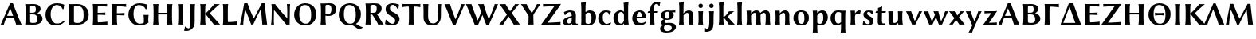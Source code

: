 SplineFontDB: 3.0
FontName: LinBiolinumOB
FullName: Linux Biolinum O Bold
FamilyName: Linux Biolinum O
Weight: Bold
Copyright: Linux Libertine by Philipp H. Poll,\nOpen Font under Terms of following Free Software Licenses:\nGPL (General Public License) with font-exception and OFL (Open Font License).\nCreated with FontForge (http://fontforge.sf.net)\nSept 2003, 2004, 2005, 2006, 2007, 2008, 2009, 2010, 2011,2012
UComments: "2003-08-29: Created.+AAoA-2004-07-25: v(1.0) release candidate+AAoA-2005-12-28: v(1.1.0) stable+AAoA-2006-01-01: v(2.0.0) stable+AAoA-2006-09-05: v(2.2.0) stable+AAoA-2006-12-04: v(2.3.0) stable+AAoA-2007-03-11: v(2.4.0) stable+AAoA-2007-12-00: v(2.7.0) stable+AAoA-2008-06-00: v(2.8.14) stable+AAoA" 
Version: 1.3.2
ItalicAngle: 0
UnderlinePosition: -98
UnderlineWidth: 40
Ascent: 754
Descent: 246
LayerCount: 2
Layer: 0 0 "Back"  1
Layer: 1 0 "Fore"  0
XUID: [1021 993 1524925707 2876416]
FSType: 0
OS2Version: 3
OS2_WeightWidthSlopeOnly: 0
OS2_UseTypoMetrics: 0
CreationTime: 1156455862
PfmFamily: 33
TTFWeight: 700
TTFWidth: 5
LineGap: 0
VLineGap: 0
OS2TypoAscent: 894
OS2TypoAOffset: 0
OS2TypoDescent: -246
OS2TypoDOffset: 0
OS2TypoLinegap: 0
OS2WinAscent: 894
OS2WinAOffset: 0
OS2WinDescent: 246
OS2WinDOffset: 0
HheadAscent: 894
HheadAOffset: 0
HheadDescent: -246
HheadDOffset: 0
OS2FamilyClass: 2050
OS2Vendor: 'PfEd'
Lookup: 3 0 0 "'ssty' Script Style in Mathematical Alphanumeric Symbols lookup 2"  {"'ssty' Script Style in Mathematical Alphanumeric Symbols lookup 2-1"  } ['ssty' ('math' <'dflt' > ) ]
Lookup: 260 0 0 "'mark' Markenpositionierung"  {"'mark' Mark Positioning lookup 3"  } ['mark' ('DFLT' <'dflt' > 'cyrl' <'dflt' > 'grek' <'dflt' > 'latn' <'AZE ' 'CRT ' 'DEU ' 'MOL ' 'ROM ' 'TRK ' 'dflt' > ) ]
Lookup: 258 0 0 "'kern' Kerning"  {"'kern' Latin kerning" [150,0,4] "'kern' Greek Kerning" [150,0,6] } ['kern' ('DFLT' <'dflt' > 'cyrl' <'dflt' > 'grek' <'dflt' > 'latn' <'AZE ' 'CRT ' 'DEU ' 'MOL ' 'ROM ' 'TRK ' 'dflt' > ) ]
MarkAttachClasses: 1
DEI: 91125
KernClass2: 9 10 "'kern' Greek Kerning" 
 13 u1D758 u1D769
 6 u1D76A
 13 u1D75F u1D76C
 20 u1D75D u1D764 u1D76B
 28 u1D772 u1D779 uni03DB u1D775
 20 u1D77E u1D780 u1D785
 20 u1D756 u1D759 u1D760
 6 u1D766
 6 u1D769
 6 u1D76A
 13 u1D772 u1D77C
 6 u1D786
 20 u1D756 u1D759 u1D760
 41 u1D770 u1D77E u1D782 u1D785 u1D788 u1D781
 6 u1D780
 6 u1D77B
 27 u1D776 u1D778 u1D779 u1D784
 0 {} 0 {} 0 {} 0 {} 0 {} 0 {} 0 {} 0 {} 0 {} 0 {} 0 {} 30 {} 30 {} -24 {} -23 {} -35 {} -40 {} -20 {} 0 {} -20 {} 0 {} 20 {} 0 {} -17 {} -16 {} -60 {} -50 {} -30 {} -20 {} -30 {} 0 {} 20 {} 20 {} -16 {} -14 {} 0 {} -51 {} -31 {} 0 {} -60 {} 0 {} 0 {} 0 {} 0 {} 0 {} -8 {} 0 {} 0 {} 0 {} 0 {} 0 {} 0 {} 0 {} 0 {} 0 {} 0 {} -20 {} -10 {} 0 {} 0 {} 0 {} -49 {} -40 {} -20 {} 0 {} -20 {} 0 {} 0 {} 0 {} -5 {} 0 {} -60 {} -60 {} -60 {} -40 {} 20 {} -27 {} -16 {} 0 {} -44 {} 0 {} 20 {} 0 {} 0 {} 0 {} -60 {} -30 {} -20 {} 0 {} 0 {}
KernClass2: 16 15 "'kern' Latin kerning" 
 6 u1D5F3
 6 u1D5E7
 6 u1D5EC
 13 u1D5E9 u1D5EA
 13 u1D5DE u1D5EB
 20 u1D5D7 u1D5E2 u1D5E4
 27 u1D5FF u1D603 u1D604 u1D606
 20 u1D5F4 u1D5F8 u1D605
 6 u1D5EF
 20 u1D5F2 u1D5FC u1D5FD
 6 u1D5DF
 6 u1D5D4
 6 u1D5E8
 20 u1D5DB u1D5DC u1D5E1
 13 u1D5D9 u1D5E3
 6 u1D5E7
 6 u1D5EC
 13 u1D5E9 u1D5EA
 27 u1D5D6 u1D5DA u1D5E2 u1D5E4
 20 u1D603 u1D604 u1D606
 6 u1D605
 6 u1D5D4
 34 u1D5F2 u1D5F0 u1D5FC u1D5F1 u1D5FE
 20 u1D5EE u1D5F4 u1D600
 34 u1D5FA u1D5FB u1D5FD u1D5FF u1D607
 13 u1D5DD u1D5F7
 27 u1D5EF u1D5F5 u1D5F8 u1D5F9
 6 u1D5E8
 6 u1D602
 0 {} 0 {} 0 {} 0 {} 0 {} 0 {} 0 {} 0 {} 0 {} 0 {} 0 {} 0 {} 0 {} 0 {} 0 {} 0 {} 98 {} 98 {} 98 {} 24 {} 0 {} 0 {} 0 {} 0 {} 0 {} 0 {} 80 {} 40 {} 0 {} 0 {} 0 {} 55 {} 24 {} 24 {} -5 {} -49 {} -34 {} -49 {} -63 {} -49 {} -20 {} 0 {} 0 {} 37 {} -39 {} 0 {} 24 {} 24 {} 24 {} -37 {} -44 {} -24 {} -61 {} -71 {} -60 {} -40 {} 0 {} 0 {} 24 {} -39 {} 0 {} 24 {} 24 {} 24 {} -34 {} -49 {} -24 {} -112 {} -80 {} -60 {} -40 {} 0 {} 0 {} 24 {} -24 {} 0 {} 0 {} 24 {} 24 {} -24 {} -54 {} 0 {} 0 {} -20 {} -15 {} 0 {} 0 {} 0 {} 24 {} 0 {} 0 {} -5 {} -34 {} 37 {} 0 {} 10 {} 10 {} -29 {} 0 {} 0 {} 0 {} 0 {} 0 {} 0 {} 0 {} 0 {} -39 {} -12 {} -24 {} 10 {} 15 {} 10 {} -49 {} -8 {} 0 {} 0 {} 0 {} 0 {} 0 {} 0 {} 0 {} 0 {} -12 {} -24 {} 0 {} 0 {} 10 {} 0 {} 0 {} 0 {} 0 {} 0 {} 0 {} 0 {} 0 {} 0 {} -29 {} -37 {} -44 {} 0 {} 0 {} 0 {} -20 {} 10 {} 0 {} 0 {} 0 {} 0 {} 0 {} 0 {} 0 {} -49 {} -54 {} -54 {} 0 {} -7 {} -7 {} -40 {} 7 {} 0 {} 0 {} 0 {} 0 {} 0 {} 0 {} 0 {} 0 {} -49 {} 0 {} 0 {} 0 {} 0 {} 0 {} 0 {} 0 {} 0 {} 0 {} 0 {} 0 {} 0 {} 0 {} -63 {} -73 {} -112 {} -34 {} -65 {} 0 {} 0 {} -12 {} -12 {} 0 {} 0 {} 0 {} 0 {} -34 {} 0 {} 37 {} 24 {} 24 {} 0 {} 0 {} 0 {} -59 {} 0 {} 0 {} 0 {} 0 {} 0 {} 24 {} 0 {} 0 {} 0 {} 24 {} 24 {} 0 {} 0 {} 0 {} 0 {} 0 {} 0 {} 0 {} 0 {} 0 {} 24 {} 0 {} 0 {} 0 {} 0 {} 24 {} 0 {} 0 {} 0 {} -59 {} 0 {} 0 {} 0 {} 0 {} 12 {} 49 {} 0 {}
ShortTable: maxp 16
  0
  0
  0
  0
  0
  0
  0
  2
  1
  0
  8
  0
  256
  0
  0
  0
EndShort
TtTable: prep
PUSHW_1
 511
SCANCTRL
MPPEM
PUSHB_1
 8
LT
IF
PUSHB_2
 1
 1
INSTCTRL
EIF
PUSHB_2
 70
 6
CALL
IF
POP
PUSHB_1
 16
EIF
MPPEM
PUSHB_1
 20
GT
IF
POP
PUSHB_1
 128
EIF
SCVTCI
EndTTInstrs
TtTable: fpgm
PUSHB_1
 0
FDEF
PUSHB_1
 0
SZP0
MPPEM
PUSHB_1
 46
LT
IF
PUSHB_1
 74
SROUND
EIF
PUSHB_1
 0
SWAP
MIAP[rnd]
RTG
PUSHB_1
 6
CALL
IF
RTDG
EIF
MPPEM
PUSHB_1
 46
LT
IF
RDTG
EIF
DUP
MDRP[rp0,rnd,grey]
PUSHB_1
 1
SZP0
MDAP[no-rnd]
RTG
ENDF
PUSHB_1
 1
FDEF
DUP
DUP
MDRP[rp0,min,white]
MDAP[rnd]
PUSHB_1
 7
CALL
NOT
IF
DUP
DUP
GC[orig]
SWAP
GC[cur]
SUB
ROUND[White]
DUP
IF
DUP
ABS
DIV
SHPIX
ELSE
POP
POP
EIF
ELSE
POP
EIF
ENDF
PUSHB_1
 2
FDEF
MPPEM
GT
IF
RCVT
SWAP
EIF
POP
ENDF
PUSHB_1
 3
FDEF
ROUND[Black]
RTG
DUP
PUSHB_1
 64
LT
IF
POP
PUSHB_1
 64
EIF
ENDF
PUSHB_1
 4
FDEF
PUSHB_1
 6
CALL
IF
POP
SWAP
POP
ROFF
IF
MDRP[rp0,min,rnd,black]
ELSE
MDRP[min,rnd,black]
EIF
ELSE
MPPEM
GT
IF
IF
MIRP[rp0,min,rnd,black]
ELSE
MIRP[min,rnd,black]
EIF
ELSE
POP
PUSHB_1
 5
CALL
IF
PUSHB_1
 70
SROUND
EIF
IF
MDRP[rp0,min,rnd,black]
ELSE
MDRP[min,rnd,black]
EIF
EIF
EIF
RTG
ENDF
PUSHB_1
 5
FDEF
GFV
NOT
AND
ENDF
PUSHB_1
 6
FDEF
PUSHB_2
 34
 1
GETINFO
LT
IF
PUSHB_1
 32
GETINFO
NOT
NOT
ELSE
PUSHB_1
 0
EIF
ENDF
PUSHB_1
 7
FDEF
PUSHB_2
 36
 1
GETINFO
LT
IF
PUSHB_1
 64
GETINFO
NOT
NOT
ELSE
PUSHB_1
 0
EIF
ENDF
EndTTInstrs
ShortTable: cvt  28
  68
  1297
  464
  0
  878
  943
  1162
  1320
  1410
  70
  59
  80
  90
  153
  165
  188
  227
  429
  460
  568
  645
  688
  34
  29
  39
  44
  75
  92
EndShort
LangName: 1033 "" "" "" "" "" "" "" "" "Philipp H. Poll" "Philipp H. Poll" "" "http://www.linuxlibertine.org" "http://www.linuxlibertine.org" "GPL- General Public License AND OFL-Open Font License" "http://www.fsf.org/licenses/gpl.html AND http://scripts.sil.org/OFL" 
GaspTable: 3 8 2 17 1 65535 3 0
Encoding: UnicodeFull
UnicodeInterp: none
NameList: Adobe Glyph List
BeginPrivate: 7
BlueValues 47 [-12 0 429 442 460 470 600 610 645 658 688 698]
OtherBlues 11 [-238 -227]
BlueScale 8 0.039625
StdHW 4 [50]
StdVW 5 [132]
StemSnapH 4 [50]
StemSnapV 5 [132]
EndPrivate
Grid
271 223 m 2
 55 223 l 2
 46 223 40 232 40 242 c 3
 40 260 53 283 65 283 c 2
 284 283 l 2
 294 283 298 273 298 263 c 3
 298 251 284 223 271 223 c 2
-1000 -232 m 0
 2000 -232 l 0
  Named: "q-Tiefe" 
-1000 429 m 0
 2000 429 l 0
  Named: "x-H+APYA-he" 
-1000 645 m 0
 2000 645 l 0
  Named: "H-H+APYA-he" 
-1000 698 m 0
 2000 698 l 0
  Named: "f-H+APYA-he" 
71 -67 m 25
 424 -67 l 25
 423 -163 l 25
 70 -163 l 25
 71 -67 l 25
-442 733 m 25
 1172 733 l 25
1237 894 m 25
 1237 -244 l 25
1321 894 m 25
 1321 -244 l 25
 -581 -244 l 25
 -581 894 l 25
 1321 894 l 25
-497 894 m 25
 -497 -244 l 25
0 658 m 1
 674 658 l 9
672 648 m 1
 674 645 l 1
 674 626 l 2
 674 621 671 618 666 618 c 2
 640 618 l 2
 599 618 82 618 42 618 c 2
 8 618 l 2
 4 618 0 621 0 626 c 2
 0 645 l 1
 2 648 l 1
 672 648 l 1
0 645 m 1
 674 645 l 1
-261 -141 m 25
 905 -141 l 25
905 -128 m 25
 -261 -128 l 25
 905 -128 l 25
-20 -10 m 17
 1054.5 -10 l 9
-28 439 m 1
 1139 439 l 1
-42 321 m 1
 658 321 l 1
637 432 m 1
 639 429 l 1
 639 397 l 2
 639 392 636 389 631 389 c 2
 604 389 l 2
 563 389 47 389 7 389 c 2
 -19 389 l 2
 -23 389 -26 392 -27 397 c 2
 -31 429 l 1
 -25 432 l 1
 637 432 l 1
-20 0 m 1
 833 0 l 1
798 40 m 2
 825 40 l 2
 829 40 833 37 833 32 c 2
 833 0 l 1
 831 -3 l 1
 -18 -3 l 1
 -20 0 l 1
 -20 32 l 2
 -20 37 -17 40 -12 40 c 2
 14 40 l 2
 55 40 759 40 798 40 c 2
-14 72 m 25
 299 72 l 25
592 805 m 25
 -790 805 l 25
 592 805 l 25
397 230 m 25
 124 230 l 25
 397 230 l 25
67 -110 m 25
 379 -110 l 25
0 581 m 25
0 576 m 25
 7 576 l 25
 0 568 l 25
 433 568 l 25
 438 575 l 25
 432 575 l 25
432 580 m 25
574 833 m 25
 -217 833 l 25
 574 833 l 25
780 550 m 1
 236 550 l 1
 213 506 l 1
 193 550 l 1
 -113 550 l 1
EndSplineSet
TeXData: 1 0 0 262144 133120 88746 450561 -1048576 88746 783286 444596 497025 792723 393216 433062 380633 303038 157286 324010 404750 52429 2506097 1059062 262144
AnchorClass2: "unten_punkt"  "'mark' Mark Positioning lookup 3" 
BeginChars: 1114184 149

StartChar: u1D5D4
Encoding: 120276 120276 0
Width: 701
Flags: MW
TopAccentHorizontal: 344
HStem: -3 21G<26 69.8553 115 128.893 503.999 515.5 654 670.5> 221 53<223.642 411.509> 633 20G<264.499 448>
DStem2: 315 653 223.642 275.917 0.410133 0.912026<-381.378 -144.166> 405 653 323.043 494 0.385414 -0.922744<115.129 351.246>
AnchorPoint: "unten_punkt" 272 -108 basechar 0
LayerCount: 2
Fore
SplineSet
411.5 275.1 m 1
 387.3 338.5 358.7 412 323 494 c 1
 317.1 494 l 1
 223.6 275.9 l 1
 255 274.5 299.1 274 328 274 c 0
 351.7 274 383.1 274.5 411.5 275.1 c 1
200.3 219.2 m 1
 166.2 135.1 136.8 56.2 121 -3 c 1
 109 0 87 0 76 0 c 0
 65 0 32 0 20 -3 c 1
 121 218 219 431 315 653 c 1
 405 653 l 1
 491 434 629 98 679 -3 c 1
 662 0 605 0 588 0 c 0
 571 0 524 0 507 -3 c 1
 501 18.7 479.3 93.7 432.5 219.7 c 1
 399.8 220.4 365.1 221 333 221 c 0
 297.3 221 238.3 220.1 200.3 219.2 c 1
EndSplineSet
EndChar

StartChar: u1D5D5
Encoding: 120277 120277 1
Width: 675
VWidth: 999
Flags: W
TopAccentHorizontal: 302
HStem: -3 53<215.709 439.082> 322 53<245 401.023> 595 53<214.342 397.138>
VStem: 103 142<61.1856 322 375 585.479> 426 149<431.082 565.301> 473 161<105.896 265.022>
AnchorPoint: "unten_punkt" 288 -108 basechar 0
LayerCount: 2
Fore
SplineSet
245 550 m 2xf8
 245 375 l 1
 323 375 l 2
 406 375 426 408 426 481 c 0
 426 568.3 392 595 336 595 c 0
 255 595 245 583 245 550 c 2xf8
245 322 m 1
 245 97 l 2
 245 64 262 50 332 50 c 0
 466 50 473 96 473 165 c 0xf4
 473 236.2 455 322 338 322 c 2
 245 322 l 1
177 645 m 0
 240 645 304 648 339 648 c 0
 525 648 575 560 575 493 c 0xf8
 575 438 523 385 472 360 c 1
 559 335 634 280 634 184 c 0
 634 98 560 -3 361 -3 c 0
 272 -3 249 0 177 0 c 0
 142 0 92 -3 92 -3 c 1
 91 0 l 1
 99 54 103 125 103 200 c 2
 103 445 l 2
 103 520 99 588 91 645 c 1
 93 648 l 1
 93 648 143 645 177 645 c 0
EndSplineSet
EndChar

StartChar: u1D5D6
Encoding: 120278 120278 2
Width: 706
VWidth: 999
Flags: W
TopAccentHorizontal: 401
HStem: -10 60<328.903 508.738> 603 55<330.62 500.335>
VStem: 52 163<192.642 437.454>
AnchorPoint: "unten_punkt" 404 -110 basechar 0
LayerCount: 2
Fore
SplineSet
414 658 m 0
 536 658 639 613 639 613 c 1
 641 610 l 1
 629.2 560.7 624.6 531 621 480 c 1
 591 479 l 1
 550 561 497 603 407 603 c 0
 325 603 215 532 215 329 c 0
 215 158.8 297 50 406 50 c 0
 499 50 554 67 629 139 c 1
 653 105 l 1
 569 18 469.2 -10 380 -10 c 0
 295.2 -10 235.1 7.7 175 48 c 0
 96 101 52 205 52 310 c 0
 52 419.9 97.1 522.3 176 584 c 0
 238.5 632.8 323 658 414 658 c 0
EndSplineSet
EndChar

StartChar: u1D5D7
Encoding: 120279 120279 3
Width: 761
VWidth: 999
Flags: W
TopAccentHorizontal: 385
HStem: -2 53<216.796 465.099> 595 53<215.537 433.76>
VStem: 101 144<64.2018 582.482> 548 161<189.196 434.615>
AnchorPoint: "unten_punkt" 381 -113 basechar 0
LayerCount: 2
Fore
SplineSet
245 101 m 2
 245 69 266.9 51 343 51 c 0
 484 51 548 92 548 294 c 0
 548 448 534 595 318 595 c 0
 269 595 245 580 245 545 c 2
 245 101 l 2
175 645 m 0
 245.6 645 285.4 648 356 648 c 0
 548 648 709 514.5 709 318 c 0
 709 72 515 -2 374 -2 c 0
 286.9 -2 252.6 0 175 0 c 0
 140 0 90 -3 90 -3 c 1
 89 0 l 1
 97 54 101 125 101 200 c 2
 101 445 l 2
 101 520 97 588 89 645 c 1
 91 648 l 1
 91 648 141 645 175 645 c 0
EndSplineSet
EndChar

StartChar: u1D5D8
Encoding: 120280 120280 4
Width: 594
VWidth: 999
Flags: W
TopAccentHorizontal: 300
HStem: 0 73<244.435 485.676> 311 61<240 465.912> 577 68<244.435 478.84>
VStem: 96 144<74.1699 311 372 575.826>
AnchorPoint: "unten_punkt" 299 -107 basechar 0
LayerCount: 2
Fore
SplineSet
240 200 m 2
 240 183 241 97 248 73 c 1
 382 73 544 95 544 95 c 1
 546 91 l 1
 545 83 544 46 544 36 c 0
 544 26 544.5 13.2 546 0 c 1
 544 -3 l 1
 528 -1 505 0 484 0 c 2
 170 0 l 2
 135 0 85 -3 85 -3 c 1
 84 0 l 1
 92 54 96 125 96 200 c 2
 96 445 l 2
 96 520 92 588 84 645 c 1
 86 648 l 1
 86 648 136 645 170 645 c 2
 474 645 l 2
 495 645 518 646 534 648 c 1
 536 645 l 1
 534.8 631 534 618 534 610 c 0
 534 601 535 577 536 569 c 1
 534 565 l 1
 534 565 382 577 248 577 c 1
 241 553 240 462 240 445 c 2
 240 372 l 1
 358 372 418 377 477 382 c 1
 480 379 l 1
 478 370 477 351 477 342 c 0
 477 333 478 313 480 304 c 1
 477 301 l 1
 408 308 288 311 240 311 c 1
 240 200 l 2
EndSplineSet
EndChar

StartChar: u1D5D9
Encoding: 120281 120281 5
Width: 554
VWidth: 999
Flags: W
TopAccentHorizontal: 307
HStem: -3 21G<86 172 172 252> 301 61<242 467.912> 577 68<246.435 481.471>
VStem: 98 144<2.67992 301 362 575.826>
AnchorPoint: "unten_punkt" 221 -111 basechar 0
LayerCount: 2
Fore
SplineSet
468 645 m 2
 492 645 515 646 531 648 c 1
 533 645 l 1
 532 631 531 618 531 610 c 0
 531 601 532 567 533 559 c 1
 531 555 l 1
 531 555 384 577 250 577 c 1
 243 553 242 462 242 445 c 2
 242 362 l 1
 360 362 420 367 479 372 c 1
 482 369 l 1
 480 360 479 341 479 332 c 0
 479 323 480 303 482 294 c 1
 479 291 l 1
 410 298 290 301 242 301 c 1
 242 200 l 2
 242 125 244 57 252 0 c 1
 250 -3 l 1
 250 -3 206 0 172 0 c 0
 137 0 87 -3 87 -3 c 1
 86 0 l 1
 94 54 98 125 98 200 c 2
 98 445 l 2
 98 520 94 588 86 645 c 1
 88 648 l 1
 88 648 138 645 172 645 c 2
 468 645 l 2
EndSplineSet
EndChar

StartChar: u1D5DA
Encoding: 120282 120282 6
Width: 753
VWidth: 999
Flags: W
TopAccentHorizontal: 372
HStem: -10 55<333.527 517.526> 602 56<305.722 489.285>
VStem: 52 161<198.564 433.211> 539 138<83.3557 304.327>
AnchorPoint: "unten_punkt" 374 -111 basechar 0
LayerCount: 2
Fore
SplineSet
539 117 m 2
 539 192 537 250 529 307 c 1
 531 310 l 1
 531 310 579 307 613 307 c 0
 648 307 686 310 686 310 c 1
 687 307 l 1
 679 254 677 212 677 137 c 0
 677 104.6 680.9 90.5 687 83 c 1
 687 80 l 1
 619.5 23.4 506.5 -10 390 -10 c 0
 307.7 -10 253.8 7.6 194 48 c 0
 107.8 106.3 52 204.8 52 307 c 0
 52 420 96.4 515.5 171 575 c 0
 240 630 305 658 405 658 c 0
 527 658 644 613 644 613 c 1
 646 610 l 1
 634.2 560.7 629.6 531 626 480 c 1
 596 479 l 1
 555 561 469.1 602 391 602 c 0
 256 602 213 488 213 327 c 0
 213 195 277 45 413 45 c 0
 467 45 505 51 539 83 c 1
 539 117 l 2
EndSplineSet
EndChar

StartChar: u1D5DB
Encoding: 120283 120283 7
Width: 764
VWidth: 999
Flags: W
TopAccentHorizontal: 384
HStem: -3 21<81 165 165 249 515 599 599 683> 311 52<227 539> 628 20<81 165 165 249 515 599 599 683>
VStem: 93 144<2.67992 642.32> 527 144<2.67992 642.32>
AnchorPoint: "unten_punkt" 380 -107 basechar 0
LayerCount: 2
Fore
SplineSet
527 445 m 2
 527 520 523 588 515 645 c 1
 517 648 l 1
 517 648 565 645 599 645 c 0
 634 645 682 648 682 648 c 1
 683 645 l 1
 675 592 671 520 671 445 c 2
 671 200 l 2
 671 125 675 57 683 0 c 1
 681 -3 l 1
 681 -3 633 0 599 0 c 0
 564 0 516 -3 516 -3 c 1
 515 0 l 1
 523 54 527 125 527 200 c 2
 527 311 l 1
 237 311 l 1
 237 200 l 2
 237 125 241 57 249 0 c 1
 247 -3 l 1
 247 -3 199 0 165 0 c 0
 130 0 82 -3 82 -3 c 1
 81 0 l 1
 89 54 93 125 93 200 c 2
 93 445 l 2
 93 520 89 588 81 645 c 1
 83 648 l 1
 83 648 131 645 165 645 c 0
 200 645 248 648 248 648 c 1
 249 645 l 1
 241 592 237 520 237 445 c 2
 237 363 l 1
 527 363 l 1
 527 445 l 2
EndSplineSet
Colour: ff80cc
EndChar

StartChar: u1D5DC
Encoding: 120284 120284 8
Width: 330
VWidth: 999
Flags: W
TopAccentHorizontal: 169
HStem: -3 21G<81 165 165 249> 628 20G<81 165 165 249>
VStem: 93 144<2.67992 642.32>
AnchorPoint: "unten_punkt" 166 -109 basechar 0
LayerCount: 2
Fore
SplineSet
93 445 m 2
 93 520 89 588 81 645 c 1
 83 648 l 1
 83 648 131 645 165 645 c 0
 200 645 248 648 248 648 c 1
 249 645 l 1
 241 592 237 520 237 445 c 2
 237 200 l 2
 237 125 241 57 249 0 c 1
 247 -3 l 1
 247 -3 199 0 165 0 c 0
 130 0 82 -3 82 -3 c 1
 81 0 l 1
 89 54 93 125 93 200 c 2
 93 445 l 2
EndSplineSet
EndChar

StartChar: u1D5DD
Encoding: 120285 120285 9
Width: 375
VWidth: 999
Flags: W
TopAccentHorizontal: 218
HStem: -201 82<15.5 123.431> 628 20G<130 214 214 294>
VStem: 140 144<-41.4028 642.32>
LayerCount: 2
Fore
SplineSet
140 155 m 2
 140 445 l 2
 140 520 138 588 130 645 c 1
 132 648 l 1
 132 648 180 645 214 645 c 0
 249 645 293 648 293 648 c 1
 294 645 l 1
 286 592 285 522 284 445 c 0
 282.5 329.9 281.8 226 284 117 c 0
 286.4 0 263 -61 221 -110 c 0
 166.2 -174 88 -201 25 -201 c 0
 6 -201 -42 -197 -50 -192 c 1
 -51 -189 l 1
 -40 -170 -24 -97 -24 -68 c 1
 5 -62 l 1
 16 -82 52.9 -119 91 -119 c 0
 125 -119 142 -66.1 142 -24 c 0
 142 45.8 140 114 140 155 c 2
EndSplineSet
EndChar

StartChar: u1D5DE
Encoding: 120286 120286 10
Width: 712
VWidth: 999
Flags: W
TopAccentHorizontal: 355
HStem: -3 21G<81 165 165 249 468 521.5 688.746 697.5> 319 35<233 258.714> 628 20G<81 165 165 249 482.5 533.5 653 689>
VStem: 93 144<2.67992 642.32>
AnchorPoint: "unten_punkt" 362 -109 basechar 0
LayerCount: 2
Fore
SplineSet
93 445 m 2
 93 520 89 588 81 645 c 1
 83 648 l 1
 83 648 131 645 165 645 c 0
 200 645 248 648 248 648 c 1
 249 645 l 1
 241 592 237 520 237 445 c 2
 237 354 l 2
 237.3 354 237.7 354 238 354 c 0
 242 354 254 356 262 363 c 0
 350 440 438 546 527 648 c 1
 540 645 593 645 606 645 c 0
 621 645 681 645 697 648 c 1
 609 571 451 433 383 354 c 1
 383 352 l 1
 707 -3 l 1
 688 0 624 0 605 0 c 0
 588 0 530 0 513 -3 c 1
 423 108 300 271 259 312 c 0
 253 317 240 319 237 319 c 1
 237 200 l 2
 237 125 241 57 249 0 c 1
 247 -3 l 1
 247 -3 199 0 165 0 c 0
 130 0 82 -3 82 -3 c 1
 81 0 l 1
 89 54 93 125 93 200 c 2
 93 445 l 2
EndSplineSet
Colour: ff80cc
EndChar

StartChar: u1D5DF
Encoding: 120287 120287 11
Width: 588
VWidth: 999
Flags: W
TopAccentHorizontal: 177
HStem: 0 81<251.435 501.657> 628 20G<92 173 173 257>
VStem: 103 144<82.6682 642.32>
AnchorPoint: "unten_punkt" 280 -110 basechar 0
LayerCount: 2
Fore
SplineSet
247 210 m 2
 247 193 248 105 255 81 c 1
 389 81 541 103 541 103 c 1
 543 99 l 1
 542 91 541 52 541 42 c 0
 541 32 542 14 543 0 c 1
 541 -3 l 1
 525 -1 502 0 481 0 c 2
 177 0 l 2
 143 0 94 -3 94 -3 c 1
 93 0 l 1
 101 54 103 125 103 200 c 2
 103 445 l 2
 103 520 100 588 92 645 c 1
 94 648 l 1
 94 648 139 645 173 645 c 0
 208 645 256 648 256 648 c 1
 257 645 l 1
 249 592 247 520 247 445 c 2
 247 210 l 2
EndSplineSet
EndChar

StartChar: u1D5E0
Encoding: 120288 120288 12
Width: 921
Flags: W
TopAccentHorizontal: 416
HStem: -3 21G<34.5 50.4502 125.5 132.95 352.45 479.5 723 737.5 865.5 873.5> 633 20G<142.95 292.95 702.247 815>
VStem: 730 151<-3 155.834>
AnchorPoint: "unten_punkt" 413 -110 basechar 0
LayerCount: 2
Fore
SplineSet
161 653 m 1
 263 653 l 1
 322.9 492 380.9 346 459 188 c 1
 463 188 l 1
 713 653 l 1
 802 653 l 1
 828 407 850 214 881 -3 c 1
 866 0 823 0 808 0 c 0
 793 0 745 0 730 -3 c 1
 716 163 703 312 684 470 c 1
 681 470 l 1
 596.9 316.5 516 166 443 0 c 1
 379 0 l 1
 325.9 149.5 261.9 309 189 469 c 1
 186 470 l 1
 159.9 314.5 134.9 102.5 131 -3 c 1
 120 0 86 0 75 0 c 0
 63 0 40 0 29 -3 c 1
 71.9 188 124.9 439 161 653 c 1
EndSplineSet
EndChar

StartChar: u1D5E1
Encoding: 120289 120289 13
Width: 748
VWidth: 999
Flags: MW
TopAccentHorizontal: 365
HStem: -3 21G<80 126 126 172 499.5 565.25 652.875 661.268> 628 20G<91 153 153 258 574 626 626 677>
VStem: 96 70<2.67778 452.011> 587 74<200 642.32>
DStem2: 202 648 176 455 0.639524 -0.768771<131.745 588.456>
AnchorPoint: "unten_punkt" 368 -109 basechar 0
LayerCount: 2
Fore
SplineSet
101 445 m 2
 103 520 99 588 91 645 c 1
 93 648 l 1
 93 648 129.7 645 153 645 c 0
 171.3 645 202 648 202 648 c 1
 314 500.9 459.2 331.9 584 200.3 c 1
 587 200 l 1
 587 445 l 1
 584.9 520 582 588 574 645 c 1
 576 648 l 1
 576 648 601.7 645 626 645 c 0
 648.3 645 675 648 675 648 c 1
 677 645 l 1
 669 592 667 520 667 445 c 1
 661 -3 l 1
 644.8 -1 629 0 613 0 c 0
 596.8 0 573.5 -1.5 557 -3 c 1
 442 144.9 307 303.9 176 455 c 1
 170 455 l 1
 166 200 l 2
 164.8 122 164 57 172 0 c 1
 170 -3 l 1
 170 -3 150.3 0 126 0 c 0
 103.7 0 81 -3 81 -3 c 1
 80 0 l 1
 88 53 92.8 122.2 96 200 c 1
 101 445 l 2
EndSplineSet
EndChar

StartChar: u1D5E2
Encoding: 120290 120290 14
Width: 799
VWidth: 999
Flags: W
TopAccentHorizontal: 385
HStem: -10 55<326.227 500.597> 603 55<304.21 483.294>
VStem: 52 161<195.41 434.488> 586 161<199.404 453.39>
AnchorPoint: "unten_punkt" 381 -113 basechar 0
LayerCount: 2
Fore
SplineSet
384 603 m 0
 288 603 213 537 213 327 c 0
 213 135 298 45 418 45 c 0
 532 45 586 131 586 310 c 0
 586 518 525 603 384 603 c 0
747 329 m 0
 747 129 612.1 -10 398 -10 c 0
 200 -10 52 122 52 310 c 0
 52 506 194 658 397 658 c 0
 610 658 747 527 747 329 c 0
EndSplineSet
EndChar

StartChar: u1D5E3
Encoding: 120291 120291 15
Width: 598
VWidth: 999
Flags: W
TopAccentHorizontal: 296
HStem: -3 21G<81 165 165 247> 274 51<235.835 380.582> 604 48<202.526 387.538>
VStem: 93 142<2.67993 284 329.159 597.193> 422 151<399.424 566.15>
AnchorPoint: "unten_punkt" 260 -110 basechar 0
LayerCount: 2
Fore
SplineSet
235 560 m 2
 235 335 l 1
 248 328 289 325 314 325 c 0
 372.1 325 422 367 422 468 c 0
 422 587 374 604 315 604 c 0
 243 604 235 589 235 560 c 2
93 445 m 2
 93 520 89 588 81 645 c 1
 83 648 l 1
 83 648 131 645 165 645 c 0
 195 645 316 652 342 652 c 0
 413.1 652 467.7 642.6 503 618 c 0
 559 579 573 522.3 573 486 c 0
 573 383 507 274 325 274 c 0
 290 274 257 277 235 284 c 1
 235 200 l 2
 235 125 239 57 247 0 c 1
 245 -3 l 1
 245 -3 199 0 165 0 c 0
 130 0 82 -3 82 -3 c 1
 81 0 l 1
 89 54 93 125 93 200 c 2
 93 445 l 2
EndSplineSet
EndChar

StartChar: u1D5E4
Encoding: 120292 120292 16
Width: 799
VWidth: 999
Flags: W
ItalicCorrection: 31
TopAccentHorizontal: 346
HStem: -10 55<326.227 500.597> 603 55<304.21 483.294>
VStem: 52 161<195.41 434.488> 586 161<199.404 453.39>
LayerCount: 2
Fore
SplineSet
384 603 m 0
 288 603 213 537 213 327 c 0
 213 135 298 45 418 45 c 0
 532 45 586 131 586 310 c 0
 586 518 525 603 384 603 c 0
590.3 37.2 m 1
 645.3 4.7 717.9 -40.6 810 -72 c 1
 810 -78 l 1
 774 -97 715 -129 696 -144 c 1
 589.6 -83.5 593.2 -65.1 478.3 -2.9 c 1
 453 -7.5 426.2 -10 398 -10 c 0
 200 -10 52 122 52 310 c 0
 52 506 194 658 397 658 c 0
 610 658 747 527 747 329 c 0
 747 198.6 689.6 94.1 590.3 37.2 c 1
EndSplineSet
Colour: ff80cc
EndChar

StartChar: u1D5E5
Encoding: 120293 120293 17
Width: 687
VWidth: 999
Flags: W
TopAccentHorizontal: 288
HStem: -3 21G<91 173 173 255 483.5 498.5 650 662> 296 56<245 372.037> 602 50<216.035 416.763>
VStem: 103 142<2.67993 296 352 588.462> 442 155<399.597 572.436>
AnchorPoint: "unten_punkt" 278 -111 basechar 0
LayerCount: 2
Fore
SplineSet
334 602 m 0
 263 602 245 582 245 553 c 2
 245 352 l 1
 299 352 l 2
 396 352 442 357 442 482 c 0
 442 600 395 602 334 602 c 0
245 296 m 1
 245 200 l 2
 245 125 247 57 255 0 c 1
 253 -3 l 1
 253 -3 207 0 173 0 c 0
 138 0 92 -3 92 -3 c 1
 91 0 l 1
 99 54 103 125 103 200 c 2
 103 445 l 2
 103 520 99 588 91 645 c 1
 93 648 l 1
 93 648 143 645 177 645 c 0
 207 645 328 652 353 652 c 0
 418.9 652 485.7 648 532 618 c 0
 572.7 591.6 597 547.8 597 483 c 0
 597 382.7 528.6 336.1 444.3 314.5 c 1
 507.3 231 611 57.7 662 0 c 1
 660 -3 l 1
 640 0 587 0 567 0 c 0
 548 0 508 0 489 -3 c 1
 478 31 434 104 384 176 c 0
 356.7 214.8 330.1 262.1 301.6 296.8 c 1
 281.9 296.1 262.8 296 245 296 c 1
EndSplineSet
EndChar

StartChar: u1D5E6
Encoding: 120294 120294 18
Width: 542
VWidth: 999
Flags: W
TopAccentHorizontal: 264
HStem: -10 52<182.819 316.888> 609 49<216.112 333.131>
VStem: 47 136<442.917 561.704> 346 137<103.835 197.396>
AnchorPoint: "unten_punkt" 247 -111 basechar 0
LayerCount: 2
Fore
SplineSet
253 42 m 0
 313.2 42 346 74 346 145 c 0
 346 186 306 226 259 250 c 0
 201.7 279.3 124.3 316.7 78 377 c 0
 54.2 408 47 446.9 47 485 c 0
 47 591 150 658 263 658 c 0
 385 658 467 613 467 613 c 1
 469 610 l 1
 460 580 453 526 449 490 c 1
 419 489 l 1
 393 538 334 609 274 609 c 0
 219.5 609 183 562 183 512 c 0
 183 438.9 231 414 285 389 c 0
 365.9 351.5 483 295 483 186 c 0
 483 84 391 -10 244 -10 c 0
 122 -10 29 35 29 35 c 1
 27 38 l 1
 35 68 43 124 47 160 c 1
 73 161 l 1
 108 108 192 42 253 42 c 0
EndSplineSet
EndChar

StartChar: u1D5E7
Encoding: 120295 120295 19
Width: 602
VWidth: 999
Flags: W
TopAccentHorizontal: 288
HStem: -3 21G<219 301 301 383> 567 78<17.7551 224.565 377.435 584.245>
VStem: 229 144<2.67992 565.827>
AnchorPoint: "unten_punkt" 293 -107 basechar 0
LayerCount: 2
Fore
SplineSet
229 436 m 2
 229 453 228 543 221 567 c 1
 87 567 17 545 17 545 c 1
 15 549 l 1
 17 564 17 617 15 645 c 1
 17 648 l 1
 33 646 56 645 77 645 c 2
 525 645 l 2
 546 645 569 646 585 648 c 1
 587 645 l 1
 585 617 585 564 587 549 c 1
 585 545 l 1
 585 545 515 567 381 567 c 1
 374 543 373 453 373 436 c 2
 373 200 l 2
 373 125 375 57 383 0 c 1
 381 -3 l 1
 381 -3 335 0 301 0 c 0
 266 0 220 -3 220 -3 c 1
 219 0 l 1
 227 54 229 125 229 200 c 2
 229 436 l 2
EndSplineSet
EndChar

StartChar: u1D5E8
Encoding: 120296 120296 20
Width: 719
VWidth: 999
Flags: W
TopAccentHorizontal: 365
HStem: -10 65<304.406 470.785> 628 20G<76 156 156 240 537 590 590 642>
VStem: 86 144<144.56 642.32> 547 85<148.731 642.32>
AnchorPoint: "unten_punkt" 348 -109 basechar 0
LayerCount: 2
Fore
SplineSet
547 445 m 2
 547 520 545 588 537 645 c 1
 539 648 l 1
 539 648 565.7 645 590 645 c 0
 612.3 645 641 648 641 648 c 1
 642 645 l 1
 634 592 632 520 632 445 c 2
 632 295 l 2
 632 108 556 -10 358 -10 c 0
 253.7 -10 86 32 86 236 c 2
 86 445 l 2
 86 520 84 588 76 645 c 1
 78 648 l 1
 78 648 122 645 156 645 c 0
 191 645 239 648 239 648 c 1
 240 645 l 1
 232 592 230 520 230 445 c 2
 230 269 l 2
 230 194 246 55 379 55 c 0
 524.2 55 547 165 547 277 c 2
 547 445 l 2
EndSplineSet
EndChar

StartChar: u1D5E9
Encoding: 120297 120297 21
Width: 672
Flags: W
TopAccentHorizontal: 349
HStem: -10 21G<244 407> 628 20G<24.5 41 184.5 197.679 532.381 554 603.5 648>
AnchorPoint: "unten_punkt" 323 -108 basechar 0
LayerCount: 2
Fore
SplineSet
364.1 178.8 m 1
 432.9 337.7 516.8 531.1 548 648 c 1
 560 645 595 645 606 645 c 0
 617 645 642 645 654 648 c 1
 553 427 455 215 359 -7 c 1
 290 -7 l 1
 198 212 66 547 16 648 c 1
 33 645 100 645 117 645 c 0
 134 645 176 645 193 648 c 1
 202.4 615.2 247.7 454.2 364.1 178.8 c 1
EndSplineSet
EndChar

StartChar: u1D5EA
Encoding: 120298 120298 22
Width: 1043
Flags: W
TopAccentHorizontal: 459
HStem: -10 21G<254 398.967 615 778> 628 20G<24.5 41 179.5 193 405.5 422 565.5 579 902 925 974.5 1019>
AnchorPoint: "unten_punkt" 479 -107 basechar 0
LayerCount: 2
Fore
SplineSet
735.2 178.6 m 1
 804.3 337.5 888.1 530.7 919 648 c 1
 931 645 959 645 970 645 c 0
 981 645 1013 645 1025 648 c 1
 924 427 826 215 730 -7 c 1
 661 -7 l 1
 621.5 87.1 576.4 202.5 533.9 311.6 c 1
 390 -7 l 1
 300 -7 l 1
 208 212 66 547 16 648 c 1
 33 645 100 645 117 645 c 0
 134 645 171 645 188 648 c 1
 197.8 613.8 257.1 442.5 385.5 145 c 1
 420.4 225.8 460.8 318.4 496.9 406.5 c 1
 455.4 512.6 419.1 603.3 397 648 c 1
 414 645 461 645 478 645 c 0
 495 645 557 645 574 648 c 1
 583.5 614.8 619.9 454.1 735.2 178.6 c 1
EndSplineSet
EndChar

StartChar: u1D5EB
Encoding: 120299 120299 23
Width: 672
Flags: W
TopAccentHorizontal: 351
HStem: -3 21G<17 62.2651 128 159.076 443.368 477 610.089 651> 628 20G<24.5 67.1636 196 220.128 481.034 514 608.918 626>
AnchorPoint: "unten_punkt" 327 -107 basechar 0
LayerCount: 2
Fore
SplineSet
661 -3 m 1
 641 0 593 0 573 0 c 0
 553 0 487 0 467 -3 c 1
 419.7 78.2 359.5 176.4 311.3 250.7 c 0
 308.3 256.6 305.9 255.2 303.7 252.3 c 0
 250.1 177.8 184.2 79.8 134 -3 c 1
 122 0 94 0 81 0 c 0
 69 0 23 0 11 -3 c 1
 113.5 132.7 196.4 239.9 253.5 314 c 1
 193.5 402.2 119.3 505.9 15 648 c 1
 34 645 105 645 124 645 c 0
 143 645 186 645 206 648 c 1
 234.3 595.4 275.1 532.8 340.9 437 c 0
 349 426.3 351 424 356.4 428.9 c 1
 426.9 520.9 454.1 559.4 508 648 c 1
 520 645 562 645 574 645 c 0
 586 645 620 645 632 648 c 1
 585.8 590 500.5 489.9 404.3 365 c 1
 466.8 275 559.2 144.7 661 -3 c 1
EndSplineSet
EndChar

StartChar: u1D5EC
Encoding: 120300 120300 24
Width: 653
Flags: W
TopAccentHorizontal: 313
HStem: -3 21G<251.856 257 406 411.839> 628 20G<24.5 35.9923 183.5 217.394 497.341 527 570.247 619.5>
VStem: 256 150.2<2.08823 307.334>
AnchorPoint: "unten_punkt" 315 -109 basechar 0
LayerCount: 2
Fore
SplineSet
406.2 304.2 m 1
 406.9 205.1 409.7 48 414 -3 c 1
 398 0 346 0 331 0 c 0
 316 0 265 0 249 -3 c 1
 254.7 52.5 255.8 177.5 256 275.1 c 1
 217.9 340.2 56 588 16 648 c 1
 33 645 97 645 114 645 c 0
 131 645 175 645 192 648 c 1
 242.8 548.3 297.9 458.8 357.2 357.5 c 1
 412.3 445.1 473.7 549.7 521 648 c 1
 533 645 566 645 579 645 c 0
 591 645 613 645 626 648 c 1
 514.5 477.5 448 380.9 406.2 304.2 c 1
EndSplineSet
EndChar

StartChar: u1D5ED
Encoding: 120301 120301 25
Width: 645
VWidth: 999
Flags: W
TopAccentHorizontal: 339
HStem: 0 63<208 433.216> 561 84<60 305.738>
AnchorPoint: "unten_punkt" 307 -107 basechar 0
LayerCount: 2
Fore
SplineSet
208 63 m 1
 339 63 608 84 608 84 c 1
 610 81 l 1
 609 73 608 48 608 38 c 0
 608 28 609 14 610 0 c 1
 608 -3 l 1
 592 -1 572.8 0 537 0 c 2
 154 0 l 2
 124 0 5 -3 5 -3 c 1
 2 1 l 1
 13 15 22 30 28 38 c 2
 419.5 582.6 l 2
 419.4 582.5 60 561 60 561 c 2
 58 564 l 1
 59 572 60 597 60 607 c 0
 60 617 59 631 58 645 c 1
 60 648 l 1
 76 646 99 645 121 645 c 2
 486 645 l 2
 517 645 595.5 648.8 612 651 c 0
 616.5 651 618 649 618 645 c 0
 618 634 608 619 588 591 c 0
 211.1 69.4 208 66.8 208 63 c 1
EndSplineSet
EndChar

StartChar: u1D5EE
Encoding: 120302 120302 26
Width: 516
VWidth: 999
Flags: W
TopAccentHorizontal: 249
HStem: -10 60<136 258.155 437.552 489.224> 385 54<175.656 291.674>
VStem: 34 134<62.0884 164.206> 311 130<84.3444 222 271.049 367.104>
DStem2: 188 240 231 201 0.966645 0.25612<-22.5783 114.287>
AnchorPoint: "unten_punkt" 235 -108 basechar 0
LayerCount: 2
Fore
SplineSet
311 222 m 1
 231 201 l 2
 180.8 187.8 168 143.1 168 107 c 0
 168 80 190 50 220 50 c 0
 248 50 271 61 294 84 c 0
 301.1 91.1 309 116 309 129 c 2
 311 222 l 1
437 80 m 0
 437 47 458 44 498 44 c 1
 504 39 506.7 31.7 508 23 c 1
 478 0 428.1 -10 389 -10 c 0
 346 -10 324 7 310 48 c 1
 308 48 l 1
 263 3 210.1 -10 171 -10 c 0
 101 -10 34 29 34 98 c 0
 34 166 92 217 188 240 c 1
 305 271 l 2
 308 272 311 276 311 283 c 0
 311 360.1 286 385 242 385 c 0
 197 385 153 356 119 306 c 1
 86 307 l 1
 66 382 l 1
 69 386 l 1
 93 407 189 439 261 439 c 0
 309.1 439 369.3 427.5 401 399.1 c 0
 428.6 374.3 441 337.1 441 277 c 0
 441 266 437 109 437 80 c 0
EndSplineSet
AlternateSubs2: "'ssty' Script Style in Mathematical Alphanumeric Symbols lookup 2-1" u1D5EE.ssty
EndChar

StartChar: u1D5EF
Encoding: 120303 120303 27
Width: 586
VWidth: 999
Flags: W
TopAccentHorizontal: 318
HStem: -10 50<227.069 365.494> 371 68<269.478 368.418> 678 20G<208.465 224.167>
VStem: 86 132<52.4208 342.501 384 659.981> 406 142<129.939 327.644>
AnchorPoint: "unten_punkt" 300 -108 basechar 0
LayerCount: 2
Fore
SplineSet
235.3 53.8 m 0
 250.6 44 274 40 308 40 c 0
 336.3 40 366.5 51.5 384 87.5 c 0
 399.4 119.1 406 165.2 406 222 c 0
 406 319 373 371 312 371 c 0
 287.9 371 267 363 218 328 c 1
 218 108 l 2
 218 80.4 220.9 63 235.3 53.8 c 0
218 500 m 2
 218 384 l 1
 278 429 313 439 356 439 c 0
 409.1 439 453.6 425.2 493 389 c 0
 529.8 355.2 548 301 548 242 c 0
 548 152.6 512.5 84.6 464 43 c 0
 420.2 5.5 366.2 -10 314 -10 c 0
 278.4 -10 233.8 -8.7 217.7 -2 c 0
 201.7 4.6 171.7 11 161 11 c 0
 146.5 11 101.2 -9 89 -11 c 1
 83 -9.7 80.7 -8 78 -6 c 1
 82.2 15.8 86 95 86 134 c 2
 86 474 l 2
 86 550 81.7 619.3 74 662 c 1
 76 665 l 1
 116.5 668 195.9 688 221 698 c 1
 227.3 698 230 695 230 688 c 0
 222.3 626.7 218 574 218 500 c 2
EndSplineSet
AlternateSubs2: "'ssty' Script Style in Mathematical Alphanumeric Symbols lookup 2-1" u1D5EF.ssty
EndChar

StartChar: u1D5F0
Encoding: 120304 120304 28
Width: 472
VWidth: 999
Flags: MW
TopAccentHorizontal: 301
HStem: -10 50<243.195 382.695> 389 50<230.105 344.258>
VStem: 42 139<109.909 310.735>
AnchorPoint: "unten_punkt" 292 -113 basechar 0
LayerCount: 2
Fore
SplineSet
297 389 m 0
 261.8 389 227.7 372.2 208.4 341 c 0
 191.5 313.8 184 275.6 184 228 c 0
 184 170.8 196 123 214 94 c 0
 232 65 272 40 301 40 c 0
 341 40 390 54 418 88 c 1
 434 83 l 1
 434 67 436.8 53.5 439 44 c 1
 394 6 350.4 -10 274 -10 c 0
 198.8 -10 131.7 15 96 54 c 0
 62.4 90.7 42 139.5 42 202 c 0
 42 359 154 439 288 439 c 0
 338 439 406 422 437 406 c 1
 439 403 l 1
 415 306 l 1
 387 305 l 1
 365 360 335.5 389 297 389 c 0
EndSplineSet
AlternateSubs2: "'ssty' Script Style in Mathematical Alphanumeric Symbols lookup 2-1" u1D5F0.ssty
EndChar

StartChar: u1D5F1
Encoding: 120305 120305 29
Width: 591
VWidth: 999
Flags: W
TopAccentHorizontal: 282
HStem: -10 58<224.3 328.638> -3 21G<386 395.667 515.5 524> 389 50<223.989 336.055> 678 20G<493.465 509.167>
VStem: 44 142<98.9094 311.576> 373 132<90.6895 351.125 394 659.981>
AnchorPoint: "unten_punkt" 322 -107 basechar 0
LayerCount: 2
Fore
SplineSet
373 133 m 1xbc
 373 303 l 1
 362.5 354.5 325 389 278 389 c 0
 229.6 389 186 356 186 221 c 0
 186 96 222 48 276 48 c 0
 316.5 48 348.5 69 373 133 c 1xbc
373 54 m 1
 346 7.5 293 -10 230 -10 c 0xbc
 119 -10 44 80 44 203 c 0
 44 274.9 68 347.5 130 392.5 c 0
 175.9 425.8 212 439 279 439 c 0
 307.5 439 354 421 373 394 c 1
 373 474 l 2
 373 550 368.7 619.3 361 662 c 1
 363 665 l 1
 403.5 668 480.9 688 506 698 c 1
 512.3 698 517 695 517 688 c 0
 509.3 626.7 505 574 505 500 c 2
 505 192 l 2
 505 117 516 43 524 0 c 1
 522 -3 l 1
 509 -1 465.1 0 452.5 0 c 0
 438 0 402.3 -1.3 389 -3 c 0x7c
 383 -3 380 -2 380 0 c 2
 375 54 l 1
 373 54 l 1
EndSplineSet
AlternateSubs2: "'ssty' Script Style in Mathematical Alphanumeric Symbols lookup 2-1" u1D5F1.ssty
EndChar

StartChar: u1D5F2
Encoding: 120306 120306 30
Width: 508
Flags: W
TopAccentHorizontal: 277
HStem: -10 76<225.576 374.714> 210 45<173 329> 389 50<210.825 301.147>
VStem: 35 134<120.612 210 255 310.715> 329 131<255 344.57>
AnchorPoint: "unten_punkt" 258.9 -108 basechar 0
LayerCount: 2
Fore
SplineSet
173 255 m 1
 329 255 l 1
 329 342.5 304.9 389 264 389 c 0
 235.7 389 216.2 376.3 203.5 359 c 0
 188.7 338.8 176.5 304 173 255 c 1
448 107 m 1
 458 107 464 89 464 76 c 1
 409.5 13 338 -10 266 -10 c 0
 191 -10 132.2 6.5 98 42 c 0
 56.7 84.9 35 147 35 206 c 0
 35 288.9 68 349 116.5 389 c 0
 156.2 421.7 216 439 271 439 c 0
 425 439 460 339 460 214 c 1
 454 208 l 1
 454 208 368.5 210 268.5 210 c 2
 169 210 l 1
 169 164.1 180.2 129 202.2 105 c 0
 226 79.1 262.4 66 311 66 c 0
 353 66 401.5 69.5 448 107 c 1
EndSplineSet
AlternateSubs2: "'ssty' Script Style in Mathematical Alphanumeric Symbols lookup 2-1" u1D5F2.ssty
EndChar

StartChar: u1D5F3
Encoding: 120307 120307 31
Width: 366
VWidth: 999
Flags: W
ItalicCorrection: 70
TopAccentHorizontal: 300
HStem: -3 21G<86 162 162 233> 379 50<29.5626 93 222 336.312> 580 104<352.294 396.013> 629 69<241.074 347.239>
VStem: 93 129<2.72528 378.996 429.011 533.948> 363 30<580 605.498>
AnchorPoint: "unten_punkt" 161 -111 basechar 0
LayerCount: 2
Fore
SplineSet
222 379 m 1xdc
 225 200 l 2
 226.3 124.9 226 58 233 0 c 1
 231 -3 l 1
 231 -3 196.3 0 162 0 c 0
 127 0 87 -3 87 -3 c 1
 86 0 l 1
 93 51 93 125 93 200 c 2
 93 379 l 1
 70.2 378.9 39.2 378.3 22 377 c 1
 17 384 l 1
 26.7 399 33.5 415 39 432 c 1
 51.4 430.4 72.5 429.1 93 429 c 1
 93 459 l 2
 93 520 118 583 162 629 c 0
 204 672.9 264.4 698 340 698 c 0xdc
 371.4 698 407 689 415 684 c 1
 416 681 l 1
 407 660.5 396 608 393 580 c 1xec
 363 579 l 1
 355.4 607.9 328 629 299 629 c 0
 245 629 215 590.2 215 535 c 0
 215 513 222 464.5 222 439 c 2
 222 429 l 1
 269 429 l 2
 292 429 320.4 430.4 339 432 c 1
 344 424 l 1
 338 409.3 333.5 392 332 377 c 1
 318.7 378.3 284 379 260 379 c 2
 222 379 l 1xdc
EndSplineSet
AlternateSubs2: "'ssty' Script Style in Mathematical Alphanumeric Symbols lookup 2-1" u1D5F3.ssty
EndChar

StartChar: u1D5F4
Encoding: 120308 120308 32
Width: 561
VWidth: 999
Flags: W
TopAccentHorizontal: 240
HStem: -238 45<186.075 347.737> -18 77<180.026 292.771> -17 83<218.306 376.027> 141 40<204.851 304.686> 399 40<209.818 307.53>
VStem: 32 119<-160.411 -47.0122> 54 133<213.662 359.842> 59 112<65.7191 118.083> 326 133<216.765 354.388> 400 130<-132.575 -41.5108>
AnchorPoint: "unten_punkt" 245 -88 basechar 0
LayerCount: 2
Fore
SplineSet
459 289 m 0xba80
 459 195.9 374 141 258 141 c 0
 223.9 141 196.8 146 182.5 152 c 1
 171.5 135 171 123.1 171 107 c 0
 171 64 201 59 229 59 c 0xd980
 234 59 234 60 248 61 c 0
 271 64 294 66 311 66 c 0
 403 66 530 46 530 -68 c 0
 530 -121.4 485.5 -171.5 426.5 -200.5 c 0
 366.1 -230.2 290.3 -238 225 -238 c 0
 135.8 -238 32 -211 32 -124 c 0xbc40
 32 -99.2 37 -68 54 -46 c 1xba
 78 -32 116.4 -17.6 138 -4 c 1
 82.5 4.5 59 32 59 74 c 0xb9
 59 106.8 101.5 145 146 160 c 1
 148 165 l 1
 148 165 123.3 172.6 108.5 183 c 0
 82.8 201 54 229 54 285 c 0
 54 381 143 439 251 439 c 0
 272.5 439 305.4 436 323.3 430.4 c 1
 397.9 434.3 461.2 434.9 509 439 c 1
 512 436 l 1
 510 427 509 416 509 407 c 0
 509 398 510 389 512 380 c 1
 509 377 l 1
 474.2 379.4 437.7 385.1 407.9 385.6 c 1
 439 364.6 459 323.5 459 289 c 0xba80
326 288 m 0
 326 363 315 399 255 399 c 0
 203 399 187 356 187 290 c 0x9a80
 187 217 197 181 258 181 c 0
 306 181 326 217 326 288 c 0
183 -16 m 1
 157 -43 151 -70.9 151 -104 c 0
 151 -172 219 -193 253 -193 c 0
 339 -193 400 -152 400 -91 c 0
 400 -21.8 332 -17 276 -17 c 0xbc40
 262.2 -17 235.5 -18 206 -18 c 0xdc40
 197 -18 189.4 -16.8 183 -16 c 1
EndSplineSet
AlternateSubs2: "'ssty' Script Style in Mathematical Alphanumeric Symbols lookup 2-1" u1D5F4.ssty
EndChar

StartChar: u1D5F5
Encoding: 120309 120309 33
Width: 606
VWidth: 999
Flags: W
TopAccentHorizontal: 355
HStem: -3 21G<74 155 155 224 380 465 465 528> 362 77<304.364 434> 678 20G<206.465 222.167>
VStem: 86 132<2.6647 307.95 351 659.981> 386 132<2.6647 348.673>
AnchorPoint: "unten_punkt" 340 -111 basechar 0
LayerCount: 2
Fore
SplineSet
86 474 m 2
 86 550 81.7 619.3 74 662 c 1
 76 665 l 1
 116.5 668 193.9 688 219 698 c 1
 225.3 698 228 695 228 688 c 0
 220.3 626.7 218 575 218 500 c 2
 218 438 l 1
 214 351 l 1
 218 349 l 1
 264 408 338 439 389 439 c 0
 479 439 518 381 518 291 c 2
 518 180 l 2
 518 104 519 57 528 0 c 1
 526 -3 l 1
 526 -3 499 0 465 0 c 0
 430 0 381 -3 381 -3 c 1
 380 0 l 1
 386 53 386 105 386 180 c 2
 386 269 l 2
 386 342 361 362 334 362 c 0
 298 362 256 332 218 282 c 1
 218 180 l 2
 218 104 219 57 224 0 c 1
 222 -3 l 1
 222 -3 189.3 0 155 0 c 0
 120 0 75 -3 75 -3 c 1
 74 0 l 1
 82.5 53.5 86 105 86 180 c 2
 86 474 l 2
EndSplineSet
AlternateSubs2: "'ssty' Script Style in Mathematical Alphanumeric Symbols lookup 2-1" u1D5F5.ssty
EndChar

StartChar: u1D5F6
Encoding: 120310 120310 34
Width: 312
VWidth: 999
Flags: W
TopAccentHorizontal: 156
HStem: -3 21<80 92.3333 80 92.3333 220.667 232 220.667 232> 412 20<80 91.8333 80 91.8333 216.167 226 216.167 226> 538 138<104.319 207.681 104.319 207.681 104.319 207.681 104.319 207.681>
VStem: 85 142<557.092 656.908 557.092 656.908 557.092 656.908 557.092 656.908> 90 132<2.6647 421.2 2.6647 421.2>
AnchorPoint: "unten_punkt" 136 -107 basechar 0
LayerCount: 2
Fore
SplineSet
85 607 m 0xf0
 85 645 116 676 156 676 c 0
 196 676 227 645 227 607 c 0
 227 569 196 538 156 538 c 0
 116 538 85 569 85 607 c 0xf0
90 235 m 2xe8
 90 310 88 385 80 428 c 1
 83 432 l 1
 100.7 430.7 128 429 154 429 c 0
 182 429 209.3 432 223 434 c 0
 229 434 232 431 232 424 c 0
 225.7 364 222 321 222 246 c 2
 222 180 l 2
 222 104 224 57 232 0 c 1
 230 -3 l 1
 211.3 -1 190 0 156 0 c 0
 121 0 102.7 -0.7 82 -3 c 1
 80 0 l 1
 88 54 90 105 90 180 c 2
 90 235 l 2xe8
EndSplineSet
AlternateSubs2: "'ssty' Script Style in Mathematical Alphanumeric Symbols lookup 2-1" u1D5F6.ssty
Colour: ff00ff
EndChar

StartChar: u1D5F7
Encoding: 120311 120311 35
Width: 350
VWidth: 999
Flags: W
TopAccentHorizontal: 191
HStem: -232 88<14.6589 93.1461> 412 20<117 129.237 253.006 263> 538 138<141.319 244.681 141.319 244.681>
VStem: 122 142<557.092 656.908 557.092 656.908> 126 132<-101.067 421.154>
LayerCount: 2
Fore
SplineSet
122 607 m 0xf0
 122 645 153 676 193 676 c 0
 233 676 264 645 264 607 c 0
 264 569 233 538 193 538 c 0
 153 538 122 569 122 607 c 0xf0
127 235 m 2
 127.6 310.5 125 385 117 428 c 1
 120 432 l 1
 138.5 431.5 165 429 191 429 c 0
 219 429 246 432.4 260 434 c 0
 266 434 269 431 269 424 c 0
 264 363 260.7 321 260 246 c 2
 258 29 l 2
 257.3 -44 242 -111 209 -158 c 0
 176.1 -204.8 102 -232 44 -232 c 0
 26 -232 -27 -228 -34 -224 c 1
 -35 -221 l 1
 -30 -203 -30 -141 -30 -108 c 1
 -3 -101 l 1
 7 -119 34 -144 61 -144 c 0
 123.1 -144 125.1 11.5 126 116 c 2xe8
 127 235 l 2
EndSplineSet
AlternateSubs2: "'ssty' Script Style in Mathematical Alphanumeric Symbols lookup 2-1" u1D5F7.ssty
Colour: ff00ff
EndChar

StartChar: u1D5F8
Encoding: 120312 120312 36
Width: 582
VWidth: 999
Flags: W
TopAccentHorizontal: 266
HStem: -3 21G<74 152 152 230 362.45 396.667 568.5 575> 215 34<209 243.571> 412 20G<542.5 554> 678 20<206.465 222.167>
VStem: 86 132<2.67975 659.981>
AnchorPoint: "unten_punkt" 253 -107 basechar 0
LayerCount: 2
Fore
SplineSet
86 200 m 2
 86 474 l 2
 86 550 81.7 619.3 74 662 c 1
 76 665 l 1
 116.5 668 193.9 688 219 698 c 1
 225.3 698 230 695 230 688 c 0
 222.3 626.7 218 575 218 500 c 2
 218 249.6 l 1
 231.7 251.2 252.7 256.1 263 264 c 0
 302.6 294.5 356 364 395 429 c 1
 422 429 533 429 552 432 c 1
 554 429 l 1
 472.9 367.9 388.5 293 352 252 c 1
 447 136.5 500.6 78.6 575 0 c 1
 573 -3 l 1
 564 -1.2 485.7 0 469 0 c 0
 452 0 404.3 -1.2 389 -3 c 1
 335.9 92.9 305.9 136.9 244 206 c 0
 237.7 211.6 226.5 213.8 218 214.6 c 1
 218 200 l 2
 218 124.8 221.5 57 230 0 c 1
 228 -3 l 1
 228 -3 186.3 0 152 0 c 0
 117 0 75 -3 75 -3 c 1
 74 0 l 1
 82.5 53.5 86 125 86 200 c 2
EndSplineSet
AlternateSubs2: "'ssty' Script Style in Mathematical Alphanumeric Symbols lookup 2-1" u1D5F8.ssty
Colour: ff80cc
EndChar

StartChar: u1D5F9
Encoding: 120313 120313 37
Width: 304
VWidth: 999
Flags: W
TopAccentHorizontal: 152
HStem: -3 21G<74 152 152 230> 678 20G<206.465 222.167>
VStem: 86 132<2.67975 659.981>
AnchorPoint: "unten_punkt" 153 -107 basechar 0
LayerCount: 2
Fore
SplineSet
86 200 m 2
 86 474 l 2
 86 550 81.7 619.3 74 662 c 1
 76 665 l 1
 116.5 668 193.9 688 219 698 c 1
 225.3 698 230 695 230 688 c 0
 222.3 626.7 218 575 218 500 c 2
 218 200 l 2
 218 124.8 221.5 57 230 0 c 1
 228 -3 l 1
 228 -3 186.3 0 152 0 c 0
 117 0 75 -3 75 -3 c 1
 74 0 l 1
 82.5 53.5 86 125 86 200 c 2
EndSplineSet
AlternateSubs2: "'ssty' Script Style in Mathematical Alphanumeric Symbols lookup 2-1" u1D5F9.ssty
EndChar

StartChar: u1D5FA
Encoding: 120314 120314 38
Width: 892
VWidth: 999
Flags: MW
TopAccentHorizontal: 450
HStem: -3 21G<68 146 146 222 365 446 446 521 660 741 741 816> 362 77<295.113 410.324 576.6 713.201>
VStem: 80 132<2.6647 303.408> 377 132<2.6647 297.443> 672 132<2.6647 347.031>
AnchorPoint: "unten_punkt" 444 -105 basechar 0
LayerCount: 2
Fore
SplineSet
216 349 m 1
 254 398 316 439 365 439 c 0
 454.6 439 482 409 502 359 c 1
 559 419 611 439 661 439 c 0
 769 439 804 380 804 280 c 2
 804 180 l 2
 804 104 808 57 816 0 c 1
 814 -3 l 1
 814 -3 775 0 741 0 c 0
 706 0 661 -3 661 -3 c 1
 660 0 l 1
 668 54 672 105 672 180 c 2
 672 273 l 2
 672 340 649 362 617 362 c 0
 578 362 556 351 508 298 c 1
 509 286 509 282 509 268 c 2
 509 180 l 2
 509 104 513 57 521 0 c 1
 519 -3 l 1
 519 -3 480 0 446 0 c 0
 411 0 366 -3 366 -3 c 1
 365 0 l 1
 373 54 377 105 377 180 c 2
 377 281 l 2
 377 348 356 362 318 362 c 0
 290 362 254 332 212 281 c 1
 212 180 l 2
 212 104 214 57 222 0 c 1
 220 -3 l 1
 220 -3 180 0 146 0 c 0
 111 0 69 -3 69 -3 c 1
 68 0 l 1
 76 54 80 105 80 180 c 2
 80 235 l 2
 80 309.7 76.7 386.3 69 429 c 1
 71 432 l 1
 106 430.3 171 430.3 200 435 c 1
 206.3 435 207.8 431.9 209 425 c 0
 210.5 416.5 211.8 374.8 211.8 352 c 1
 216 349 l 1
EndSplineSet
AlternateSubs2: "'ssty' Script Style in Mathematical Alphanumeric Symbols lookup 2-1" u1D5FA.ssty
EndChar

StartChar: u1D5FB
Encoding: 120315 120315 39
Width: 600
VWidth: 999
Flags: MW
TopAccentHorizontal: 289
HStem: -3 21G<68 153 153 218 374 443 443 524> 362 77<293.03 418>
VStem: 80 132<2.6647 306.328> 380 132<2.6647 347.469>
AnchorPoint: "unten_punkt" 289 -111 basechar 0
LayerCount: 2
Fore
SplineSet
512 180 m 2
 512 104 514 57 523 0 c 1
 521 -3 l 1
 521 -3 477 0 443 0 c 0
 408 0 376 -3 376 -3 c 1
 374 0 l 1
 380 53 380 105 380 180 c 2
 380 269 l 2
 380 342 355 362 328 362 c 0
 292 362 250 332 212 282 c 1
 212 180 l 2
 212 104 213 57 218 0 c 1
 215 -3 l 1
 215 -3 187.3 0 153 0 c 0
 118 0 71 -3 71 -3 c 1
 69 0 l 1
 77.5 53.5 80 105 80 180 c 2
 80 235 l 2
 80 309.7 76.7 386.3 69 429 c 1
 71 432 l 1
 106 430.3 171 430.3 200 435 c 1
 206.3 435 207.8 431.9 209 425 c 0
 210.5 416.5 211.8 374.8 211.8 352 c 1
 216 349 l 1
 262 408 322 439 373 439 c 0
 463 439 512 396 512 291 c 2
 512 180 l 2
EndSplineSet
AlternateSubs2: "'ssty' Script Style in Mathematical Alphanumeric Symbols lookup 2-1" u1D5FB.ssty
EndChar

StartChar: u1D5FC
Encoding: 120316 120316 40
Width: 566
VWidth: 999
Flags: W
TopAccentHorizontal: 297
HStem: -10 50<234.308 349.488> 389 50<218.541 339.619>
VStem: 41 142<105.349 313.144> 383 142<109.544 320.837>
AnchorPoint: "unten_punkt" 298.8 -107 basechar 0
LayerCount: 2
Fore
SplineSet
41 205 m 0
 41 360 142 439 285 439 c 0
 454 439 525 340 525 214 c 0
 525 75.8 436 -10 283 -10 c 0
 134 -10 41 72 41 205 c 0
278 389 m 0
 192 389 183 315 183 228 c 0
 183 151 193 40 297 40 c 0
 342 40 383 72 383 187 c 0
 383 326 363 389 278 389 c 0
EndSplineSet
AlternateSubs2: "'ssty' Script Style in Mathematical Alphanumeric Symbols lookup 2-1" u1D5FC.ssty
EndChar

StartChar: u1D5FD
Encoding: 120317 120317 41
Width: 585
VWidth: 999
Flags: W
TopAccentHorizontal: 291
HStem: -235 21G<70 145 145 222> -10 50<231.383 353.443> 369 70<283.175 393.316>
VStem: 80 132<-229.32 18 60.1516 315.941> 401 142<127.774 336.484>
LayerCount: 2
Fore
SplineSet
212 282 m 1
 212 76 l 1
 249 45 276 40 301 40 c 0
 357 40 401 101.5 401 208 c 0
 401 304.5 385 369 324 369 c 0
 290 369 234 335 212 282 c 1
216 358 m 1
 265 425 328 439 371 439 c 0
 414.5 439 449.1 426.7 472.5 406.5 c 0
 520 365.5 543 309.5 543 235 c 0
 543 94.1 445.1 -10 319 -10 c 0
 282 -10 245 -3 212 18 c 1
 212 -32 l 2
 212 -107 213.5 -175 222 -232 c 1
 220 -235 l 1
 220 -235 179.3 -232 145 -232 c 0
 110 -232 71 -235 71 -235 c 1
 70 -232 l 1
 78.5 -178.5 80 -106.5 80 -32 c 2
 80 235 l 2
 80 309.7 76.7 386.3 69 429 c 1
 71 432 l 1
 106 430.3 171 430.3 200 435 c 1
 206.3 435 207.8 431.9 209 425 c 0
 210.5 416.5 211.8 383.8 211.8 361 c 1
 216 358 l 1
EndSplineSet
AlternateSubs2: "'ssty' Script Style in Mathematical Alphanumeric Symbols lookup 2-1" u1D5FD.ssty
EndChar

StartChar: u1D5FE
Encoding: 120318 120318 42
Width: 595
VWidth: 999
Flags: W
TopAccentHorizontal: 263
HStem: -235 21G<373 450 450 525> -10 59<239.711 345.027> 389 50<234.343 381.841>
VStem: 54 142<99.6172 309.326> 383 132<-229.32 38 74.2631 377.29>
LayerCount: 2
Fore
SplineSet
383 367 m 1
 353.5 385.5 328 389 286 389 c 0
 216 389 196 316 196 222 c 0
 196 78 247 49 305 49 c 0
 324 49 357 70 383 90 c 1
 383 367 l 1
404 433 m 0
 448.5 430 489 430.3 524 432 c 1
 526 429 l 1
 518.3 386.3 515 309.7 515 235 c 2
 515 -32 l 2
 515 -107.2 516.5 -175 525 -232 c 1
 523 -235 l 1
 523 -235 484.3 -232 450 -232 c 0
 415 -232 374 -235 374 -235 c 1
 373 -232 l 1
 381.5 -178.5 383 -106 383 -32 c 2
 383 38 l 1
 350 10 310.4 -10 262 -10 c 0
 195 -10 150 1 113 41 c 0
 78.9 77.9 54 136.2 54 207 c 0
 54 339 146 439 287 439 c 0
 313.9 439 362.3 435.8 404 433 c 0
EndSplineSet
AlternateSubs2: "'ssty' Script Style in Mathematical Alphanumeric Symbols lookup 2-1" u1D5FE.ssty
EndChar

StartChar: u1D5FF
Encoding: 120319 120319 43
Width: 421
VWidth: 999
Flags: MW
TopAccentHorizontal: 249
HStem: -3 21G<79 147 147 231> 342 97<286.631 375.231>
VStem: 89 132<2.6647 312.309>
AnchorPoint: "unten_punkt" 192 -108 basechar 0
LayerCount: 2
Fore
SplineSet
225 349 m 1
 251 388 299 439 346 439 c 0
 364 439 380 437 397 432 c 1
 401 428 l 1
 381 325 l 1
 363 323 l 1
 345 337 324 342 305 342 c 0
 289.9 342 221 330.4 221 253 c 2
 221 180 l 2
 221 104 223 57 231 0 c 1
 229 -3 l 1
 229 -3 181 0 147 0 c 0
 112 0 80 -3 80 -3 c 1
 79 0 l 1
 87 54 89 105 89 180 c 2
 89 235 l 2
 89 309.7 85.7 386.3 78 429 c 1
 80 432 l 1
 115 430.3 180 430.3 209 435 c 1
 215.3 435 216.8 431.9 218 425 c 0
 219.5 416.5 220.8 374.8 220.8 352 c 1
 225 349 l 1
EndSplineSet
AlternateSubs2: "'ssty' Script Style in Mathematical Alphanumeric Symbols lookup 2-1" u1D5FF.ssty
EndChar

StartChar: u1D600
Encoding: 120320 120320 44
Width: 419
VWidth: 999
Flags: W
TopAccentHorizontal: 220
HStem: -10 44<131.293 254.525> 17 96<54 96.2354> 394 45<182.566 279.271>
VStem: 59 118<302.661 380.5> 260 119<54.1736 131.815>
AnchorPoint: "unten_punkt" 220 -111 basechar 0
LayerCount: 2
Fore
SplineSet
54 113 m 1x78
 84 114 l 1
 114 56 155.9 34 191 34 c 0
 229 34 260 36 260 83 c 0
 260 123 238 141 165 181 c 0
 108.1 212.2 59 248 59 318 c 0
 59 395 138 439 228 439 c 0
 276 439 334 428 361 413 c 1
 363 410 l 1
 344 320 l 1
 317 319 l 1
 304 347 275 394 226 394 c 0
 187 394 177 373 177 345 c 0
 177 313 204.4 295.5 237 278 c 0
 308 240 379 212.1 379 122 c 0
 379 53 324 -10 194 -10 c 0xb8
 158 -10 92 -3 38 17 c 1
 54 113 l 1x78
EndSplineSet
AlternateSubs2: "'ssty' Script Style in Mathematical Alphanumeric Symbols lookup 2-1" u1D600.ssty
EndChar

StartChar: u1D601
Encoding: 120321 120321 45
Width: 354
VWidth: 999
Flags: MW
TopAccentHorizontal: 164
HStem: -9.9 61<149 301.556> 379 50<26.5626 90 219 333.312>
VStem: 84 132<57.2573 378.996 429.011 528.061>
AnchorPoint: "unten_punkt" 200 -106.9 basechar 0
LayerCount: 2
Fore
SplineSet
90 429 m 1
 90 468.7 90.7 503.3 94 530 c 1
 96 533 l 1
 136 542 190 568 215 578 c 1
 221 578 224 575 224 568 c 0
 219.5 515 219 485 219 429 c 1
 266 429 l 2
 289 429 317.4 430.4 336 432 c 1
 341 424 l 1
 335 409.3 330.5 392 329 377 c 1
 315.7 378.3 281 379 257 379 c 2
 219 379 l 1
 217 272.1 l 2
 215.9 212.1 216 161.1 216 131.1 c 0
 216 90.1 226 51.1 253 51.1 c 0
 279 51.1 289 52.1 311 63.1 c 1
 322 56.1 328 41.1 328 25.1 c 1
 285 -0.9 233 -9.9 181 -9.9 c 0
 117 -9.9 84 41.1 84 88.1 c 0
 84 118.1 85.5 201.1 87 261.1 c 2
 90 379 l 1
 67.2 378.9 36.2 378.3 19 377 c 1
 14 384 l 1
 23.7 399 30.5 415 36 432 c 1
 48.4 430.4 69.5 429.1 90 429 c 1
EndSplineSet
AlternateSubs2: "'ssty' Script Style in Mathematical Alphanumeric Symbols lookup 2-1" u1D601.ssty
EndChar

StartChar: u1D602
Encoding: 120322 120322 46
Width: 591
VWidth: 999
Flags: W
TopAccentHorizontal: 324
HStem: -10 77<154.5 299.051> -3 21G<385 394.65 512.5 521> 412 20G<65 137 137 213 365 435 435 513>
VStem: 71 132<78.6508 426.332> 372 132<116.229 426.381>
AnchorPoint: "unten_punkt" 270 -111 basechar 0
LayerCount: 2
Fore
SplineSet
372 64 m 1x78
 316 4 245 -10 204 -10 c 0
 105 -10 70 57 71 126 c 2
 73 249 l 2
 74.2 321 71 372 65 429 c 1
 67 432 l 1
 67 432 103 429 137 429 c 0
 172 429 212 432 212 432 c 1
 213 429 l 1
 208 377.5 206.7 324 205 249 c 2
 203 159 l 2
 201 77 230 67 260 67 c 0xb8
 304.8 67 372 111 372 169 c 2
 372 249 l 2
 372 325 372 373 365 429 c 1
 367 432 l 1
 367 432 401 429 435 429 c 0
 470 429 512 432 512 432 c 1
 513 429 l 1
 504 376 504 324 504 249 c 2
 504 192 l 2
 504 117 513 43 521 0 c 1
 519 -3 l 1
 506 -1 458.1 0 445.5 0 c 0
 431 0 401.3 -1.3 388 -3 c 0
 382 -3 379 -2 379 0 c 2
 374 64 l 1
 372 64 l 1x78
EndSplineSet
AlternateSubs2: "'ssty' Script Style in Mathematical Alphanumeric Symbols lookup 2-1" u1D602.ssty
EndChar

StartChar: u1D603
Encoding: 120323 120323 47
Width: 550
Flags: W
TopAccentHorizontal: 326
HStem: -3 21G<186 219.5 306.75 342.25> 412 20G<28 55.5 174.5 195.946 414.29 434.5 492.25 525.5>
AnchorPoint: "unten_punkt" 303 -113 basechar 0
LayerCount: 2
Fore
SplineSet
214 -3 m 1
 158 143 91 285 20 432 c 1
 36 429 91 429 107 429 c 0
 121 429 168 429 181 432 c 1
 210.9 337.6 254.4 217.5 294 123 c 1
 300.3 122.5 l 1
 346.5 205 398.6 340.8 430 432 c 1
 439 429 463 429 473 429 c 0
 483 429 521 429 530 432 c 1
 454.5 288.5 373.5 132.5 311 -3 c 1
 302.5 -1 279 0 269 0 c 0
 259 0 225 -1 214 -3 c 1
EndSplineSet
AlternateSubs2: "'ssty' Script Style in Mathematical Alphanumeric Symbols lookup 2-1" u1D603.ssty
EndChar

StartChar: u1D604
Encoding: 120324 120324 48
Width: 811
Flags: W
TopAccentHorizontal: 413
HStem: -4 22G<173.5 205.5 296 321 478 508.5 596 628> 412 20G<25 51 164 185.997 338 362.75 477 495.5 676 694 751.5 779>
VStem: 690 93<384.847 432>
AnchorPoint: "unten_punkt" 419 -111 basechar 0
LayerCount: 2
Fore
SplineSet
201 -4 m 1
 146 142 84 283 18 431 c 1
 32 428 92 428 106 428 c 0
 119 428 158 428 170 431 c 1
 202 319.5 238.7 210.8 281.9 99.5 c 1
 287.5 99.5 l 1
 316.2 161.3 349.9 240.8 379.2 319 c 1
 363.5 356.5 347.5 394.2 331 432 c 1
 345 430 400 429 414 429 c 0
 427 429 471 430 483 432 c 1
 508 321 537 216.5 571 110 c 1
 575 110 l 1
 619 203.5 667 326.5 700 432 c 1
 708 429 735 429 744 429 c 0
 753 429 785 429 793 432 c 1
 727 289 661 139 600 -3 c 1
 592 0 565 0 556 0 c 0
 547 0 513 0 504 -3 c 1
 474.6 79.4 443.6 160.9 410.6 242.5 c 1
 372.7 159.5 335.8 77.8 300 -4 c 1
 292 -1 263 -1 254 -1 c 0
 245 -1 210 -1 201 -4 c 1
EndSplineSet
AlternateSubs2: "'ssty' Script Style in Mathematical Alphanumeric Symbols lookup 2-1" u1D604.ssty
EndChar

StartChar: u1D605
Encoding: 120325 120325 49
Width: 534
Flags: W
TopAccentHorizontal: 263
HStem: -3 21G<29 39.8686 128 151.393 330.482 355.5 484.68 506.5> 412 20G<28 35.1398 181.5 206.269 366.289 390.5 478.733 490.5>
AnchorPoint: "unten_punkt" 230 -110 basechar 0
LayerCount: 2
Fore
SplineSet
190.5 206.8 m 1
 185.8 213 l 1
 20 432 l 1
 36 429 101 429 117 429 c 0
 134 429 173 429 190 432 c 1
 218.4 384.9 249.5 339.7 282.7 293.9 c 1
 318.1 339.7 352.5 384.9 385 432 c 1
 396 429 440 429 451 429 c 0
 461 429 485 429 496 432 c 1
 331.7 241.7 l 1
 346 223 l 1
 398.5 147.4 455.4 72.7 514 -3 c 1
 499 0 459 0 444 0 c 0
 428 0 363 0 348 -3 c 1
 314.5 49.7 278.2 100.3 241.5 151.8 c 1
 204.7 100.3 168.2 49.7 133 -3 c 1
 123 0 89 0 79 0 c 0
 69 0 34 0 24 -3 c 1
 187.4 203 l 1
 190.5 206.8 l 1
EndSplineSet
AlternateSubs2: "'ssty' Script Style in Mathematical Alphanumeric Symbols lookup 2-1" u1D605.ssty
EndChar

StartChar: u1D606
Encoding: 120326 120326 50
Width: 539
Flags: W
TopAccentHorizontal: 267
HStem: -237 21G<111 128.595 214 238> 412 20G<27 42.25 164.5 187.732 397.039 418 502.5 514>
LayerCount: 2
Fore
SplineSet
20 432 m 1
 34 429 95 429 108 429 c 0
 122 429 158 429 171 432 c 1
 204.4 329.7 242.6 227.6 289 125 c 1
 298 124 l 1
 341 220 381.1 331.9 413 432 c 1
 423 429 460 429 470 429 c 0
 480 429 509 429 519 432 c 1
 486 365 257 -112 219 -237 c 1
 209 -234 180 -232 170 -232 c 0
 160 -232 116 -234 106 -237 c 1
 151.2 -161.7 195 -84.7 227 -10 c 1
 215.2 8.5 l 1
 177.1 109.2 64.5 341.1 20 432 c 1
EndSplineSet
AlternateSubs2: "'ssty' Script Style in Mathematical Alphanumeric Symbols lookup 2-1" u1D606.ssty
EndChar

StartChar: u1D607
Encoding: 120327 120327 51
Width: 484
VWidth: 999
Flags: W
TopAccentHorizontal: 221
HStem: 0 59<200 425.213> 370 59<59.7075 271>
DStem2: 42 32 200 59 0.560902 0.827882<110.975 408.271>
AnchorPoint: "unten_punkt" 207 -111 basechar 0
LayerCount: 2
Fore
SplineSet
271 370 m 1
 159 368 59 359 59 359 c 1
 57 362 l 1
 58 370 59 388 59 397 c 0
 59 406 58 416 57 429 c 1
 59 432 l 1
 74 430 95 429 115 429 c 2
 367 429 l 2
 396 429 443 435 448 435 c 0
 452 435 453 433 453 429 c 1
 447 422 440 412 423 387 c 2
 200 59 l 1
 320 60 444 70 444 70 c 1
 446 67 l 1
 445 59 444 41 444 32 c 0
 444 23 445 13 446 0 c 1
 444 -3 l 1
 429 -1 408 0 388 0 c 2
 162 0 l 2
 134 0 23 -3 23 -3 c 1
 21 7 l 1
 30 16 34 20 42 32 c 2
 271 370 l 1
EndSplineSet
AlternateSubs2: "'ssty' Script Style in Mathematical Alphanumeric Symbols lookup 2-1" u1D607.ssty
EndChar

StartChar: u1D756
Encoding: 120662 120662 52
Width: 701
VWidth: 999
Flags: W
TopAccentHorizontal: 344
HStem: -3 21G<26 70.5 115 128.9 504 515.5 654 670.5> 221 53<223.6 411.5> 633 20G<267 448>
VStem: 20 101<-3 38.3479>
LayerCount: 2
Fore
SplineSet
411.5 275.1 m 1
 387.3 338.5 358.7 412 323 494 c 1
 317.1 494 l 1
 223.6 275.9 l 1
 255 274.5 299.1 274 328 274 c 0
 351.7 274 383.1 274.5 411.5 275.1 c 1
200.3 219.2 m 1
 166.2 135.1 136.8 56.2 121 -3 c 1
 109 0 87 0 76 0 c 0
 65 0 32 0 20 -3 c 1
 121 218 219 431 315 653 c 1
 405 653 l 1
 491 434 629 98 679 -3 c 1
 662 0 605 0 588 0 c 0
 571 0 524 0 507 -3 c 1
 501 18.7 479.3 93.7 432.5 219.7 c 1
 399.8 220.4 365.1 221 333 221 c 0
 297.3 221 238.3 220.1 200.3 219.2 c 1
EndSplineSet
Colour: ff00ff
EndChar

StartChar: u1D757
Encoding: 120663 120663 53
Width: 675
VWidth: 999
Flags: W
TopAccentHorizontal: 302
HStem: -3 53<215.709 439.082> 322 53<245 401.023> 595 53<214.342 397.138>
VStem: 103 142<61.1856 322 375 585.479> 426 149<431.082 565.301> 473 161<105.896 265.022>
LayerCount: 2
Fore
SplineSet
245 550 m 2xf8
 245 375 l 1
 323 375 l 2
 406 375 426 408 426 481 c 0
 426 568.3 392 595 336 595 c 0
 255 595 245 583 245 550 c 2xf8
245 322 m 1
 245 97 l 2
 245 64 262 50 332 50 c 0
 466 50 473 96 473 165 c 0xf4
 473 236.2 455 322 338 322 c 2
 245 322 l 1
177 645 m 0
 240 645 304 648 339 648 c 0
 525 648 575 560 575 493 c 0xf8
 575 438 523 385 472 360 c 1
 559 335 634 280 634 184 c 0
 634 98 560 -3 361 -3 c 0
 272 -3 249 0 177 0 c 0
 142 0 92 -3 92 -3 c 1
 91 0 l 1
 99 54 103 125 103 200 c 2
 103 445 l 2
 103 520 99 588 91 645 c 1
 93 648 l 1
 93 648 143 645 177 645 c 0
EndSplineSet
Colour: ff00ff
EndChar

StartChar: u1D758
Encoding: 120664 120664 54
Width: 563
VWidth: 999
Flags: W
TopAccentHorizontal: 349
HStem: -3 21G<92 173 173 257> 564 81<251.435 501.657>
VStem: 103 144<2.67992 562.332>
LayerCount: 2
Fore
SplineSet
247 435 m 2
 247 200 l 2
 247 125 249 53 257 0 c 1
 256 -3 l 1
 256 -3 208 0 173 0 c 0
 139 0 94 -3 94 -3 c 1
 92 0 l 1
 100 57 103 125 103 200 c 2
 103 445 l 2
 103 520 101 591 93 645 c 1
 94 648 l 1
 94 648 143 645 177 645 c 2
 481 645 l 2
 502 645 525 646 541 648 c 1
 543 645 l 1
 542 631 541 613 541 603 c 0
 541 593 542 554 543 546 c 1
 541 542 l 1
 541 542 389 564 255 564 c 1
 248 540 247 452 247 435 c 2
EndSplineSet
EndChar

StartChar: u1D759
Encoding: 120665 120665 55
Width: 696
VWidth: 487
Flags: W
TopAccentHorizontal: 348
HStem: 0 54<105 482> 638 20G<272.006 422.555>
DStem2: 25 20 105 54 0.37114 0.928577<61.2628 591.424> 415 658 302 547 0.353372 -0.935483<63.9076 588.708>
LayerCount: 2
Fore
SplineSet
300 547 m 1
 105 54 l 1
 482 54 l 1
 302 547 l 1
 300 547 l 1
415 658 m 1
 656 20 l 2
 659 11 660 8 660 6 c 0
 660 2 656 0 639 0 c 2
 41 0 l 2
 28 0 20 1 20 7 c 0
 20 10 21 10 25 20 c 2
 280 658 l 1
 415 658 l 1
EndSplineSet
EndChar

StartChar: u1D75A
Encoding: 120666 120666 56
Width: 594
VWidth: 999
Flags: W
TopAccentHorizontal: 300
HStem: 0 73<244.435 487.022> 311 61<240 463.736> 577 68<244.435 479.755>
VStem: 96 144<74.1699 311 372 575.826>
LayerCount: 2
Fore
SplineSet
240 200 m 2
 240 183 241 97 248 73 c 1
 382 73 544 95 544 95 c 1
 546 91 l 1
 545 83 544 46 544 36 c 0
 544 26 544.5 13.2 546 0 c 1
 544 -3 l 1
 528 -1 505 0 484 0 c 2
 170 0 l 2
 135 0 85 -3 85 -3 c 1
 84 0 l 1
 92 54 96 125 96 200 c 2
 96 445 l 2
 96 520 92 588 84 645 c 1
 86 648 l 1
 86 648 136 645 170 645 c 2
 474 645 l 2
 495 645 518 646 534 648 c 1
 536 645 l 1
 534.8 631 534 618 534 610 c 0
 534 601 535 577 536 569 c 1
 534 565 l 1
 534 565 382 577 248 577 c 1
 241 553 240 462 240 445 c 2
 240 372 l 1
 358 372 418 377 477 382 c 1
 480 379 l 1
 478 370 477 351 477 342 c 0
 477 333 478 313 480 304 c 1
 477 301 l 1
 408 308 288 311 240 311 c 1
 240 200 l 2
EndSplineSet
Colour: ff00ff
EndChar

StartChar: u1D75B
Encoding: 120667 120667 57
Width: 645
VWidth: 999
Flags: W
TopAccentHorizontal: 339
HStem: 0 63<208 433.216> 561 84<60 305.738>
LayerCount: 2
Fore
SplineSet
208 63 m 1
 339 63 608 84 608 84 c 1
 610 81 l 1
 609 73 608 48 608 38 c 0
 608 28 609 14 610 0 c 1
 608 -3 l 1
 592 -1 572.8 0 537 0 c 2
 154 0 l 2
 124 0 5 -3 5 -3 c 1
 2 1 l 1
 13 15 22 30 28 38 c 2
 419.5 582.6 l 2
 419.4 582.5 60 561 60 561 c 2
 58 564 l 1
 59 572 60 597 60 607 c 0
 60 617 59 631 58 645 c 1
 60 648 l 1
 76 646 99 645 121 645 c 2
 486 645 l 2
 517 645 595.5 648.8 612 651 c 0
 616.5 651 618 649 618 645 c 0
 618 634 608 619 588 591 c 0
 211.1 69.4 208 66.8 208 63 c 1
EndSplineSet
Colour: ff00ff
EndChar

StartChar: u1D75C
Encoding: 120668 120668 58
Width: 764
VWidth: 999
Flags: W
TopAccentHorizontal: 384
HStem: -3 21<91 175 175 259 539 623 623 707> 311 52<237 563> 628 20<91 175 175 259 539 623 623 707>
VStem: 103 144<2.67992 642.32> 551 144<2.67992 642.32>
LayerCount: 2
Fore
SplineSet
527 445 m 2
 527 520 523 588 515 645 c 1
 517 648 l 1
 517 648 565 645 599 645 c 0
 634 645 682 648 682 648 c 1
 683 645 l 1
 675 592 671 520 671 445 c 2
 671 200 l 2
 671 125 675 57 683 0 c 1
 681 -3 l 1
 681 -3 633 0 599 0 c 0
 564 0 516 -3 516 -3 c 1
 515 0 l 1
 523 54 527 125 527 200 c 2
 527 311 l 1
 237 311 l 1
 237 200 l 2
 237 125 241 57 249 0 c 1
 247 -3 l 1
 247 -3 199 0 165 0 c 0
 130 0 82 -3 82 -3 c 1
 81 0 l 1
 89 54 93 125 93 200 c 2
 93 445 l 2
 93 520 89 588 81 645 c 1
 83 648 l 1
 83 648 131 645 165 645 c 0
 200 645 248 648 248 648 c 1
 249 645 l 1
 241 592 237 520 237 445 c 2
 237 363 l 1
 527 363 l 1
 527 445 l 2
EndSplineSet
Colour: ff00ff
EndChar

StartChar: u1D75D
Encoding: 120669 120669 59
Width: 799
VWidth: 487
Flags: W
TopAccentHorizontal: 399
HStem: -10 55<326.227 500.597> 294 65.9<261.486 539.009> 603 55<304.21 483.294>
VStem: 52 161<195.41 434.488> 586 161<199.404 453.39>
LayerCount: 2
Fore
SplineSet
259 284 m 1
 256 286 l 1
 256 286 259 302 259 317 c 0
 259 332 256 369 256 369 c 1
 259 370 l 1
 308.9 362.5 348.5 359.9 400.3 359.9 c 0
 487 359.9 519 367.1 540 370 c 1
 543 368 l 1
 543 368 540 332 540 317 c 0
 540 302 543 285 543 285 c 1
 540 284 l 1
 527.6 285.8 495.8 294 403.6 294 c 0
 352.4 294 312.2 291.5 259 284 c 1
384 603 m 0
 288 603 213 537 213 327 c 0
 213 135 298 45 418 45 c 0
 532 45 586 131 586 310 c 0
 586 518 525 603 384 603 c 0
747 329 m 0
 747 129 612.1 -10 398 -10 c 0
 200 -10 52 122 52 310 c 0
 52 506 194 658 397 658 c 0
 610 658 747 527 747 329 c 0
EndSplineSet
Colour: ff80cc
EndChar

StartChar: u1D75E
Encoding: 120670 120670 60
Width: 330
VWidth: 999
Flags: W
TopAccentHorizontal: 169
HStem: -3 21<94 178 178 262> 628 20<94 178 178 262>
VStem: 106 144<2.67992 642.32>
LayerCount: 2
Fore
SplineSet
93 445 m 2
 93 520 89 588 81 645 c 1
 83 648 l 1
 83 648 131 645 165 645 c 0
 200 645 248 648 248 648 c 1
 249 645 l 1
 241 592 237 520 237 445 c 2
 237 200 l 2
 237 125 241 57 249 0 c 1
 247 -3 l 1
 247 -3 199 0 165 0 c 0
 130 0 82 -3 82 -3 c 1
 81 0 l 1
 89 54 93 125 93 200 c 2
 93 445 l 2
EndSplineSet
Colour: ff00ff
EndChar

StartChar: u1D75F
Encoding: 120671 120671 61
Width: 712
VWidth: 999
Flags: W
TopAccentHorizontal: 355
HStem: -3 21<94 178 178 262 478 531.5 698.746 707.5> 319 35<243 268.714> 628 20<94 178 178 262 492.5 543.5 663 699>
VStem: 106 144<2.67992 642.32>
LayerCount: 2
Fore
SplineSet
93 445 m 2
 93 520 89 588 81 645 c 1
 83 648 l 1
 83 648 131 645 165 645 c 0
 200 645 248 648 248 648 c 1
 249 645 l 1
 241 592 237 520 237 445 c 2
 237 354 l 2
 237.3 354 237.7 354 238 354 c 0
 242 354 254 356 262 363 c 0
 350 440 438 546 527 648 c 1
 540 645 593 645 606 645 c 0
 621 645 681 645 697 648 c 1
 609 571 451 433 383 354 c 1
 383 352 l 1
 707 -3 l 1
 688 0 624 0 605 0 c 0
 588 0 530 0 513 -3 c 1
 423 108 300 271 259 312 c 0
 253 317 240 319 237 319 c 1
 237 200 l 2
 237 125 241 57 249 0 c 1
 247 -3 l 1
 247 -3 199 0 165 0 c 0
 130 0 82 -3 82 -3 c 1
 81 0 l 1
 89 54 93 125 93 200 c 2
 93 445 l 2
EndSplineSet
Colour: ff00ff
EndChar

StartChar: u1D760
Encoding: 120672 120672 62
Width: 625
VWidth: 487
Flags: W
TopAccentHorizontal: 297
HStem: -3 20<-25 19.5 69 90.619 425.321 438.5 582 598.5> 634 21<216 379>
LayerCount: 2
Fore
SplineSet
258.9 466.2 m 1
 190.1 307.3 106.2 113.9 75 -3 c 1
 63 0 28 0 17 0 c 0
 6 0 -19 0 -31 -3 c 1
 70 218 168 430 264 652 c 1
 333 652 l 1
 425 433 557 98 607 -3 c 1
 590 0 523 0 506 0 c 0
 489 0 447 0 430 -3 c 1
 420.6 29.8 375.3 190.8 258.9 466.2 c 1
EndSplineSet
Colour: ff00ff
EndChar

StartChar: u1D761
Encoding: 120673 120673 63
Width: 921
VWidth: 999
Flags: W
TopAccentHorizontal: 416
HStem: -3 21<46.5 59.5 132.5 138.487 372.88 499.552 743.173 757.5 874.5 882.5>
LayerCount: 2
Fore
SplineSet
161 653 m 1
 263 653 l 1
 322.9 492 380.9 346 459 188 c 1
 463 188 l 1
 713 653 l 1
 802 653 l 1
 828 407 850 214 881 -3 c 1
 866 0 823 0 808 0 c 0
 793 0 745 0 730 -3 c 1
 716 163 703 312 684 470 c 1
 681 470 l 1
 596.9 316.5 516 166 443 0 c 1
 379 0 l 1
 325.9 149.5 261.9 309 189 469 c 1
 186 470 l 1
 159.9 314.5 134.9 102.5 131 -3 c 1
 120 0 86 0 75 0 c 0
 63 0 40 0 29 -3 c 1
 71.9 188 124.9 439 161 653 c 1
EndSplineSet
Colour: ff00ff
EndChar

StartChar: u1D762
Encoding: 120674 120674 64
Width: 748
VWidth: 999
Flags: W
TopAccentHorizontal: 365
HStem: -3 21<80 121 121 172 540.326 571 650 661> 628 20<91 158 158 218.351 567 620 620 671>
VStem: 96 70<2.6778 455.532> 580 81<208 642.32>
DStem2: 202 647 176 455 0.64035 -0.768084<130.823 574.98>
LayerCount: 2
Fore
SplineSet
101 445 m 2
 103 520 99 588 91 645 c 1
 93 648 l 1
 93 648 129.7 645 153 645 c 0
 171.3 645 202 648 202 648 c 1
 314 500.9 459.2 331.9 584 200.3 c 1
 587 200 l 1
 587 445 l 1
 584.9 520 582 588 574 645 c 1
 576 648 l 1
 576 648 601.7 645 626 645 c 0
 648.3 645 675 648 675 648 c 1
 677 645 l 1
 669 592 667 520 667 445 c 1
 661 -3 l 1
 644.8 -1 629 0 613 0 c 0
 596.8 0 573.5 -1.5 557 -3 c 1
 442 144.9 307 303.9 176 455 c 1
 170 455 l 1
 166 200 l 2
 164.8 122 164 57 172 0 c 1
 170 -3 l 1
 170 -3 150.3 0 126 0 c 0
 103.7 0 81 -3 81 -3 c 1
 80 0 l 1
 88 53 92.8 122.2 96 200 c 1
 101 445 l 2
EndSplineSet
Colour: ff00ff
EndChar

StartChar: u1D763
Encoding: 120675 120675 65
Width: 648
VWidth: 487
Flags: W
TopAccentHorizontal: 324
HStem: -11 21G<45 76.5 571.5 603> 0 109<50.6799 597.32> 284 75.9<153.508 500.98> 536 109<50.6799 597.32> 635 20G<45 74.5 573.5 603>
LayerCount: 2
Fore
SplineSet
151 274 m 1x20
 148 276 l 1
 148 276 151 302 151 317 c 0
 151 332 148 369 148 369 c 1
 151 370 l 1
 200.9 362.5 270.5 359.9 322.3 359.9 c 0
 409 359.9 481 367.1 502 370 c 1
 505 368 l 1
 505 368 502 332 502 317 c 0
 502 302 505 275 505 275 c 1
 502 274 l 1
 489.6 275.8 417.8 284 325.6 284 c 0
 274.4 284 204.2 281.5 151 274 c 1x20
400 536 m 2x30
 248 536 l 2x30
 173 536 105 533 48 525 c 1
 45 527 l 1
 45 527 48 555 48 589 c 0
 48 624 45 654 45 654 c 1
 48 655 l 1x28
 101 647 173 645 248 645 c 2
 400 645 l 2x30
 475 645 547 647 600 655 c 1x28
 603 654 l 1
 603 654 600 624 600 589 c 0
 600 555 603 527 603 527 c 1
 600 525 l 1
 543 533 475 536 400 536 c 2x30
400 0 m 2x60
 248 0 l 2x60
 173 0 105 -3 48 -11 c 1xa0
 45 -9 l 1
 45 -9 48 19 48 53 c 0
 48 88 45 118 45 118 c 1
 48 119 l 1
 101 111 173 109 248 109 c 2
 400 109 l 2x60
 475 109 547 111 600 119 c 1
 603 118 l 1
 603 118 600 88 600 53 c 0
 600 19 603 -9 603 -9 c 1
 600 -11 l 1xa0
 543 -3 475 0 400 0 c 2x60
EndSplineSet
EndChar

StartChar: u1D764
Encoding: 120676 120676 66
Width: 799
VWidth: 999
Flags: W
TopAccentHorizontal: 385
HStem: -10 55<326.227 500.597> 603 55<304.21 483.294>
VStem: 52 161<195.41 434.488> 586 161<199.404 453.39>
LayerCount: 2
Fore
SplineSet
384 603 m 0
 288 603 213 537 213 327 c 0
 213 135 298 45 418 45 c 0
 532 45 586 131 586 310 c 0
 586 518 525 603 384 603 c 0
747 329 m 0
 747 129 612.1 -10 398 -10 c 0
 200 -10 52 122 52 310 c 0
 52 506 194 658 397 658 c 0
 610 658 747 527 747 329 c 0
EndSplineSet
Colour: ff00ff
EndChar

StartChar: u1D765
Encoding: 120677 120677 67
Width: 784
VWidth: 999
Flags: W
TopAccentHorizontal: 392
HStem: -3 21G<90 174 174 255 529 622 622 694> 585 60<253.326 530.674>
VStem: 101 144<2.67992 570.83> 539 144<2.67992 570.83>
LayerCount: 2
Fore
SplineSet
622 645 m 2
 656 645 692 648 692 648 c 1
 693 645 l 1
 685 591 683 520 683 445 c 2
 683 200 l 2
 683 125 686 57 694 0 c 1
 692 -3 l 1
 692 -3 656 0 622 0 c 0
 587 0 530 -3 530 -3 c 1
 529 0 l 1
 537 53 539 125 539 200 c 2
 539 445 l 2
 539 462 538 548 531 572 c 1
 524 581 520 585 505 585 c 2
 279 585 l 2
 264 585 260 581 253 572 c 1
 246 548 245 462 245 445 c 2
 245 200 l 2
 245 125 247 53 255 0 c 1
 254 -3 l 1
 254 -3 209 0 174 0 c 0
 140 0 92 -3 92 -3 c 1
 90 0 l 1
 98 57 101 125 101 200 c 2
 101 445 l 2
 101 520 99 591 91 645 c 1
 92 648 l 1
 92 648 140 645 174 645 c 2
 622 645 l 2
EndSplineSet
EndChar

StartChar: u1D766
Encoding: 120678 120678 68
Width: 598
VWidth: 999
Flags: W
TopAccentHorizontal: 296
HStem: -3 21<81 165 165 247> 274 51<235.835 380.582> 604 48<202.526 387.538>
VStem: 93 142<2.67993 284 329.159 597.193> 422 151<399.424 566.15>
LayerCount: 2
Fore
SplineSet
235 560 m 2
 235 335 l 1
 248 328 289 325 314 325 c 0
 372.1 325 422 367 422 468 c 0
 422 587 374 604 315 604 c 0
 243 604 235 589 235 560 c 2
93 445 m 2
 93 520 89 588 81 645 c 1
 83 648 l 1
 83 648 131 645 165 645 c 0
 195 645 316 652 342 652 c 0
 413.1 652 467.7 642.6 503 618 c 0
 559 579 573 522.3 573 486 c 0
 573 383 507 274 325 274 c 0
 290 274 257 277 235 284 c 1
 235 200 l 2
 235 125 239 57 247 0 c 1
 245 -3 l 1
 245 -3 199 0 165 0 c 0
 130 0 82 -3 82 -3 c 1
 81 0 l 1
 89 54 93 125 93 200 c 2
 93 445 l 2
EndSplineSet
Colour: ff00ff
EndChar

StartChar: uni03F4
Encoding: 120679 120679 69
Width: 1000
VWidth: 999
LayerCount: 2
Colour: ff80cc
EndChar

StartChar: u1D768
Encoding: 120680 120680 70
Width: 590
VWidth: 487
Flags: W
TopAccentHorizontal: 295
HStem: 0 81<295.013 538.245> 0 69<145.049 491.711> 576 69<224.718 505.333>
DStem2: 41 48 145 63 0.685025 0.728519<82.1704 334.249> 224.718 574.5 69 576 0.577032 -0.816722<0 246.857>
LayerCount: 2
Fore
SplineSet
123 645 m 1x60
 460 645 l 2
 481 645 504 646 520 648 c 1
 522 645 l 1
 521 631 520 616 520 606 c 0
 520 596 521 566 522 558 c 1
 520 554 l 1
 520 554 368 569 271 576 c 0
 253 577 224.7 574.5 224.7 574.5 c 1
 397 331 l 1
 145 63 l 1
 145 63 213 67 257 69 c 0x60
 367 74 539 81 539 81 c 1xa0
 541 87 l 1
 540 79 539 64 539 54 c 0
 539 44 540 14 541 0 c 1x60
 539 -3 l 1
 523 -1 500 0 479 0 c 2xa0
 92 0 l 2
 64 0 22 -2 22 -2 c 1
 20 0 l 1
 20 24 l 1
 22 27 l 1
 31.5 36.5 32 37 41 48 c 2
 262 299 l 1
 264 300 l 1
 69 576 l 2
 48 605 50 604 33 618 c 1
 31 620 l 1
 31 645 l 1
 33 646 l 1
 123 645 l 1x60
EndSplineSet
EndChar

StartChar: u1D769
Encoding: 120681 120681 71
Width: 602
VWidth: 999
Flags: W
TopAccentHorizontal: 302
HStem: -3 21<219 301 301 383> 567 78<17.7551 224.565 377.435 584.245>
VStem: 229 144<2.67992 565.827>
LayerCount: 2
Fore
SplineSet
229 436 m 2
 229 453 228 543 221 567 c 1
 87 567 17 545 17 545 c 1
 15 549 l 1
 17 564 17 617 15 645 c 1
 17 648 l 1
 33 646 56 645 77 645 c 2
 525 645 l 2
 546 645 569 646 585 648 c 1
 587 645 l 1
 585 617 585 564 587 549 c 1
 585 545 l 1
 585 545 515 567 381 567 c 1
 374 543 373 453 373 436 c 2
 373 200 l 2
 373 125 375 57 383 0 c 1
 381 -3 l 1
 381 -3 335 0 301 0 c 0
 266 0 220 -3 220 -3 c 1
 219 0 l 1
 227 54 229 125 229 200 c 2
 229 436 l 2
EndSplineSet
Colour: ff00ff
EndChar

StartChar: u1D76A
Encoding: 120682 120682 72
Width: 653
VWidth: 999
Flags: W
TopAccentHorizontal: 347
HStem: -3 21G<251.85 257 406 411.85> 628 20G<24.5 36 183.5 217.4 497.35 527 570.25 619.5>
VStem: 256 150.2<2.08708 307.353>
LayerCount: 2
Fore
SplineSet
406.2 304.2 m 1
 406.9 205.1 409.7 48 414 -3 c 1
 398 0 346 0 331 0 c 0
 316 0 265 0 249 -3 c 1
 254.7 52.5 255.8 177.5 256 275.1 c 1
 217.9 340.2 56 588 16 648 c 1
 33 645 97 645 114 645 c 0
 131 645 175 645 192 648 c 1
 242.8 548.3 297.9 458.8 357.2 357.5 c 1
 412.3 445.1 473.7 549.7 521 648 c 1
 533 645 566 645 579 645 c 0
 591 645 613 645 626 648 c 1
 514.5 477.5 448 380.9 406.2 304.2 c 1
EndSplineSet
Comment: "Geschwungen?" 
Colour: ff00ff
EndChar

StartChar: u1D76B
Encoding: 120683 120683 73
Width: 752
VWidth: 487
Flags: W
TopAccentHorizontal: 364
HStem: -3 21<291 375 375 459> 105 47<262.739 501.424> 495 47<244.503 500.922> 628 20<291 375 375 459>
VStem: 35 140<229.517 404.069> 303 144<2.67992 642.32> 577 140<244.901 416.301>
LayerCount: 2
Fore
SplineSet
287.8 107.6 m 1
 85.2 125.8 35 231 35 324 c 0
 35 408.8 108.1 514 287.8 537.8 c 1
 285.8 576.6 282.6 612.6 278 645 c 1
 280 648 l 1
 280 648 328 645 362 645 c 0
 397 645 445 648 445 648 c 1
 446 645 l 1
 441.6 615.7 438.4 580.5 436.4 542.2 c 1
 618.1 532.1 717 447.9 717 331 c 0
 717 216 618 122.5 436.3 106.4 c 1
 438.3 67.9 441.5 32.2 446 0 c 1
 444 -3 l 1
 444 -3 396 0 362 0 c 0
 327 0 279 -3 279 -3 c 1
 278 0 l 1
 282.6 31.1 285.8 67.8 287.8 107.6 c 1
289.6 160.7 m 1
 289.8 173.6 290 186.8 290 200 c 2
 290 445 l 2
 290 460 289.8 474.7 289.5 489.1 c 1
 224.7 475.9 175 439.2 175 331 c 0
 175 227.4 219.6 180.1 289.6 160.7 c 1
434.5 154 m 1
 577 173.6 577 256.7 577 324 c 0
 577 444.2 522.3 479.7 434.5 491.9 c 1
 434.1 476.5 434 460.8 434 445 c 2
 434 200 l 2
 434 184.4 434.2 169 434.5 154 c 1
EndSplineSet
EndChar

StartChar: u1D76C
Encoding: 120684 120684 74
Width: 672
VWidth: 999
Flags: W
TopAccentHorizontal: 351
HStem: -2 28<4 61 169 190 398 420 570 617> 586 27<411 444 538 597>
DStem2: 122 99 155 73 0.593199 0.805056<-35.2356 230.04 328.87 586.289> 191 543 249 326 0.578967 -0.815351<-35.4928 216.477 291.97 559.314>
LayerCount: 2
Fore
SplineSet
661 -3 m 1
 641 0 593 0 573 0 c 0
 553 0 487 0 467 -3 c 1
 419.7 78.2 359.5 176.4 311.3 250.7 c 0
 308.3 256.6 305.9 255.2 303.7 252.3 c 0
 250.1 177.8 184.2 79.8 134 -3 c 1
 122 0 94 0 81 0 c 0
 69 0 23 0 11 -3 c 1
 113.5 132.7 196.4 239.9 253.5 314 c 1
 193.5 402.2 119.3 505.9 15 648 c 1
 34 645 105 645 124 645 c 0
 143 645 186 645 206 648 c 1
 234.3 595.4 275.1 532.8 340.9 437 c 0
 349 426.3 351 424 356.4 428.9 c 1
 426.9 520.9 454.1 559.4 508 648 c 1
 520 645 562 645 574 645 c 0
 586 645 620 645 632 648 c 1
 585.8 590 500.5 489.9 404.3 365 c 1
 466.8 275 559.2 144.7 661 -3 c 1
EndSplineSet
Colour: ff00ff
EndChar

StartChar: u1D76D
Encoding: 120685 120685 75
Width: 694
VWidth: 487
Flags: W
ItalicCorrection: 78
TopAccentHorizontal: 365
HStem: -3 21<293 377 377 461> 197 44<286.837 469.431> 580 36<3.77384 53.0469 699.747 750.022> 628 20<293 377 377 461>
VStem: 77 125<351.434 559.228> 305 144<2.67992 642.32> 553 125<363.075 560.695>
LayerCount: 2
Fore
SplineSet
292 445 m 2
 292 520 288 588 280 645 c 1
 282 648 l 1
 282 648 330 645 364 645 c 0
 399 645 447 648 447 648 c 1
 448 645 l 1
 440 592 436 520 436 445 c 2
 436 244.9 l 1
 551.2 283.9 553 440.8 553 477 c 0
 553 555 571 616 644 616 c 2
 730 616 l 2
 742 616 752 599 752 589 c 0
 752 582 745.9 580.2 738 578 c 0
 713 571 678 575 678 473 c 0
 678 290.9 538.3 216.5 436 198.6 c 1
 436 124.1 440 56.7 448 0 c 1
 446 -3 l 1
 446 -3 398 0 364 0 c 0
 329 0 281 -3 281 -3 c 1
 280 0 l 1
 288 54 292 125 292 200 c 2
 292 205.5 l 1
 194.3 230 77 300.6 77 450 c 0
 77 578 37 574 15 580 c 0
 7 582 2 584 2 589 c 0
 2 600 11 616 22 616 c 2
 110 616 l 2
 171 616 202 564 202 466 c 0
 202 344.5 243.4 287.2 292 259.4 c 1
 292 445 l 2
EndSplineSet
EndChar

StartChar: u1D76E
Encoding: 120686 120686 76
Width: 766
VWidth: 487
Flags: W
TopAccentHorizontal: 383
HStem: 0 79<71.7551 263 506 697.245> 609 49<293.137 473.392>
VStem: 50 147<274.079 483.301> 569 147<272.717 492.392>
LayerCount: 2
Fore
SplineSet
131 0 m 2
 110 0 87 -1 71 -3 c 1
 69 0 l 1
 71 28 71 82 69 97 c 1
 71 101 l 1
 71 101 129 79 263 79 c 1
 257 137 l 1
 130 162 50 249 50 377 c 0
 50 540 186 658 383 658 c 0
 582 658 716 560 716 377 c 0
 716 257 640 160 509 137 c 1
 506 79 l 1
 640 79 698 101 698 101 c 1
 700 97 l 1
 698 82 698 28 700 0 c 1
 698 -3 l 1
 682 -1 659 0 638 0 c 2
 470 0 l 2
 458 0 448 5 448 14 c 2
 456 163 l 1
 538 204 569 269 569 377 c 0
 569 518 513 609 383 609 c 0
 244 609 197 506 197 378 c 0
 197 266 218 225 310 163 c 1
 318 15 l 2
 318 6 307 0 296 0 c 2
 131 0 l 2
EndSplineSet
EndChar

StartChar: u1D770
Encoding: 120688 120688 77
Width: 648
Flags: W
TopAccentHorizontal: 324
HStem: -10 77<506.286 581.572> -10 42<227.849 321.646> 402 42<234.07 318.519>
VStem: 36 140<102.54 312.035>
LayerCount: 2
Fore
SplineSet
390 206 m 1x70
 382 241 l 1
 362 335 324 402 277 402 c 0
 236.2 402 176 336 176 226 c 0
 176 146 200 32 276 32 c 0
 330.5 32 350.9 91.8 377 168 c 2
 390 206 l 1x70
277 444 m 0
 381 444 417 392 441 312 c 1
 508 446 l 1
 540 441 553 440 565 440 c 0
 579 440 613 442 642 445 c 1
 485.1 130.8 l 1
 497.5 83.5 529.1 67 540 67 c 0
 557.4 67 579.6 68.3 597.3 90.4 c 1
 607.1 88.4 620.3 78.1 628.9 70.3 c 1
 604.5 28.5 570.6 -10 525 -10 c 0xb0
 484 -10 453 16 436 63 c 1
 394 13 333 -10 268 -10 c 0
 117 -10 36 78 36 202 c 0
 36 388 183 444 277 444 c 0
EndSplineSet
EndChar

StartChar: u1D771
Encoding: 120689 120689 78
Width: 582
Flags: W
TopAccentHorizontal: 291
HStem: -237 21G<184 218.875> -10 50<299.494 376.247> 370 59<275 333.406> 649 49<228.672 327.058>
VStem: 74 130<-186.061 54 61 527.603> 363 122<486.695 611.586> 395 137<96.1447 284.772>
AnchorPoint: "unten_punkt" 275 -114 basechar 0
LayerCount: 2
Fore
SplineSet
204 489 m 2xfc
 204 61 l 1
 204 61 226 91 271 105 c 1
 281 82 308 40 337 40 c 0
 380 40 395 88 395 147 c 0xfa
 395 276 387 362 257 370 c 1
 275 429 l 1
 335 432 363 462 363 537 c 0
 363 604 326 649 273 649 c 0
 242 649 204 639 204 489 c 2xfc
74 0 m 2
 74 416 l 2
 74 503 113 598 177 652 c 0
 212 681 241 698 313 698 c 0
 405 698 485 657 485 557 c 0xfc
 485 485 419 421 358 399 c 1
 358 395 l 1
 418 373 532 331 532 195 c 0
 532 127 502 58 450 20 c 0
 418 -3 371 -10 332 -10 c 0
 273 -10 223 16 204 54 c 1
 204 0 l 2
 204 -124 214 -173 226 -205 c 1
 207 -237 l 1
 161 -229 120 -213 84 -188 c 1
 75 -147 74 -83 74 0 c 2
EndSplineSet
EndChar

StartChar: u1D772
Encoding: 120690 120690 79
Width: 628
Flags: W
TopAccentHorizontal: 314
HStem: -238 21G<255.5 323> 355 89<88.9032 202.5>
VStem: 318 58<-166.406 -69.6634> 480 81<262.396 387.5>
LayerCount: 2
Fore
SplineSet
561 366 m 0
 561 265 488 132.2 370 10 c 1
 375 -14 376 -69 376 -96 c 0
 376 -131 362 -238 284 -238 c 0
 227 -238 214 -205 214 -174 c 0
 214 -130 235 -72 289 1 c 1
 296 12 l 1
 264 156 221 233 169 321 c 0
 160 336 143 355 126 355 c 0
 117 355 70 354.2 53 315.2 c 1
 40.1 315.5 28.2 319.5 18 330 c 1
 35 381 84 444 163 444 c 0
 242 444 258.9 417.6 279 372.2 c 0
 313 295.4 344 171 361 65 c 1
 413 132.2 480 245 480 296 c 0
 480 317 466 334 459 337 c 0
 442 345 420 376 420 399 c 0
 420 431 445 444 480 444 c 0
 525 444 561 409 561 366 c 0
278 -188 m 0
 295.3 -192.7 307.7 -185.7 315 -167 c 1
 317.7 -154.3 318.7 -141.3 318 -128 c 0
 318 -108 316.3 -91.7 313 -79 c 2
 310 -68 l 1
 282 -96.7 264.7 -122 258 -144 c 0
 252 -167.3 258.7 -182 278 -188 c 0
EndSplineSet
EndChar

StartChar: u1D773
Encoding: 120691 120691 80
Width: 540
Flags: W
TopAccentHorizontal: 270
HStem: -10 42<225.135 330.185> 658 40<212.601 298.753>
VStem: 38 130<107.135 289.126> 111 89<559.164 646.131> 322 128<581.339 638.095> 379 131<124.582 305.537>
LayerCount: 2
Fore
SplineSet
303 377 m 1xe4
 281 396 l 1
 222 370 168 321 168 217 c 0
 168 139 198 32 275 32 c 0
 317 32 379 56 379 214 c 0
 379 267 353 338 303 377 c 1xe4
243 427 m 1
 229 438 l 1
 149 503 111 540 111 587 c 0
 111 666 188 698 267 698 c 0
 378 698 450 637 450 603 c 0
 450 571 414 563 391 563 c 0
 375 563 341 571 322 608 c 0
 303 645 276 658 260 658 c 0
 223 658 200 637 200 597 c 0xd8
 200 569 250.8 531.4 298 498 c 0
 418 413 510 330 510 226 c 0
 510 62 380 -10 264 -10 c 0
 128 -10 38 83 38 200 c 0
 38 328 151 394 243 427 c 1
EndSplineSet
EndChar

StartChar: u1D774
Encoding: 120692 120692 81
Width: 466
Flags: W
TopAccentHorizontal: 233
HStem: -10 58<205.3 352.096> 196 44<224.649 321.658> 394 45<219.454 327.679>
VStem: 54 140<59.665 167.142> 74 133<259.196 383.089>
LayerCount: 2
Fore
SplineSet
266 394 m 0xe8
 243 394 207 386.3 207 328 c 0xe8
 207 264.5 214.8 240 334 240 c 1
 334 230.5 327.6 209.9 317 196 c 1
 257 196 194 193 194 111 c 0
 194 64 221.5 48 258 48 c 0
 294 48 353.5 49.5 403.5 83.5 c 1
 416 77.8 420.5 69.3 426 55 c 1
 391.5 24.3 325 -10 239 -10 c 0
 85 -10 54 56 54 108 c 0xf0
 54 131 66 192 162 227 c 1
 162 230 l 1
 107.5 239 74 260.5 74 325 c 0
 74 389.6 133 439 267 439 c 0
 317 439 375 430 406 414 c 1
 408 411 l 1
 412.5 383 398.5 341 383.5 314 c 1
 376 313 l 1
 365.7 333.6 352.2 354.4 335 367.5 c 0
 311.2 385.6 282.5 394 266 394 c 0xe8
EndSplineSet
EndChar

StartChar: u1D775
Encoding: 120693 120693 82
Width: 496
Flags: W
TopAccentHorizontal: 248
HStem: -224 47<228.5 358.92> -6 89<209.41 371.188> 540 42<169.411 238.129> 553 105<327.529 407.177> 678 20G<116.5 138>
VStem: 44 130<113.255 291.539> 388 76<-144.864 -22.2615>
LayerCount: 2
Fore
SplineSet
171 540 m 0xee
 113 540 45 590 32 658 c 1xde
 52.5 678.5 104.5 694 129 698 c 1
 138 698 l 1
 137 692 137 685 137 678 c 0
 137 621 178 582 206 582 c 0xee
 226 582 253 582.5 272 588 c 1
 312 630 352 658 385 658 c 0
 427 658 441 639 441 613 c 0
 441 585 403 564 316 553 c 1xde
 182 382 174 279 174 203 c 0
 174 133 180 83 303 83 c 0
 405 83 464 13 464 -72 c 0
 464 -129 418 -224 252 -224 c 0
 186.5 -224 109.4 -197.1 109.4 -148.8 c 0
 109.4 -122.3 122.3 -101.5 166 -101.5 c 0
 207.4 -101.5 229.4 -116.7 240.6 -132.8 c 0
 255 -153.6 272 -177 304 -177 c 0
 372 -177 388 -130 388 -73 c 0
 388 -35 366 -6 315 -6 c 0
 98 -6 44 89 44 193 c 0
 44 284 107 398 239 548 c 1
 217 541 190 540 171 540 c 0xee
EndSplineSet
EndChar

StartChar: u1D776
Encoding: 120694 120694 83
Width: 621
Flags: W
TopAccentHorizontal: 310
HStem: -237 21G<506 540.875> -10 454<101.254 220.961> 368 77<321.252 381.228> 379 32<31.5013 83.817>
VStem: 98.2 130.3<-3.78162 339.842> 396 130<-186.061 354.825>
LayerCount: 2
Fore
SplineSet
228.5 43.4 m 2xac
 228.6 9.5 220.5 -10 176 -10 c 0xcc
 119.5 -10 98.2 -1.4 98.2 25.7 c 2
 98.2 25.7 98 215.1 98 309 c 0
 98 366 87.5 373.9 33 379 c 1
 31.3 384.2 28.3 403 31 411 c 1x9c
 100 420 160 434 197 444 c 1xcc
 211 444 217.5 437.9 220 427 c 0
 223.3 412.7 226 392.6 227.3 366.1 c 1
 260.5 392 343.5 444 391 445 c 0
 472 446.6 526 402 526 284 c 2
 526 0 l 2
 526 -124 536 -173 548 -205 c 1
 529 -237 l 1
 483 -228.5 442.1 -212.9 406 -188 c 1
 397 -147 396 -83 396 0 c 2
 396 267 l 2
 396 329 384 368 341 368 c 0
 307.2 368 263.5 351.5 228 326.2 c 1
 228 324.6 228 322.9 228 321.3 c 0
 228 228.7 228.5 43.4 228.5 43.4 c 2xac
EndSplineSet
EndChar

StartChar: u1D777
Encoding: 120695 120695 84
Width: 569
Flags: W
TopAccentHorizontal: 284
HStem: -10 42<248.594 323.626> 311 50<179 390> 639 42<243.666 319.62>
VStem: 39 140<178.386 311 361 485.672> 390 140<179.831 311 361 489.41>
CounterMasks: 1 e0
LayerCount: 2
Fore
SplineSet
390 311 m 1
 179 311 l 1
 180 171 223 32 286 32 c 0
 349 32 389 170 390 311 c 1
281 639 m 0
 214 639 180 486 179 361 c 1
 390 361 l 1
 389 512 342 639 281 639 c 0
39 334 m 0
 39 565 159.5 681 287 681 c 0
 395.5 681 530 594 530 334 c 0
 530 76 389 -10 282 -10 c 0
 167 -10 39 86 39 334 c 0
EndSplineSet
EndChar

StartChar: u1D778
Encoding: 120696 120696 85
Width: 334
VWidth: 999
Flags: W
TopAccentHorizontal: 167
HStem: -9.9 64<148 300.556> 411 20G<66 71 206.5 214.417>
VStem: 83 132<59.4248 427.353>
AnchorPoint: "unten_punkt" 199 -106.9 basechar 0
LayerCount: 2
Fore
SplineSet
85 261.1 m 2
 84 322 l 2
 83.5 350 83 394 66 429 c 1
 68 431 l 1
 74 430 100 429 112 429 c 0
 131 429 199 433 214 439 c 1
 214 439 216 375 216 343 c 2
 216 272 l 2
 216 212.1 215 161.1 215 131.1 c 0
 215 90.1 225 54.1 252 54.1 c 0
 278 54.1 288 55.1 310 66.1 c 1
 321 59.1 327 41.1 327 25.1 c 1
 284 -0.9 232 -9.9 180 -9.9 c 0
 116 -9.9 83 41.1 83 88.1 c 0
 83 118.1 86 201.7 85 261.1 c 2
EndSplineSet
EndChar

StartChar: u1D779
Encoding: 120697 120697 86
Width: 595
VWidth: 999
Flags: W
TopAccentHorizontal: 297
HStem: -3 21G<80 92.3333 220.667 232 335.75 370.667 542.5 549> 205 40<218 225.801> 337.5 101.9<390.324 496.037> 412 20<80 91.8333 216.167 226>
VStem: 90 132<2.6647 421.2>
DStem2: 262 275 341.3 257.203 0.572191 0.820121<21.298 143.153>
LayerCount: 2
Fore
SplineSet
346 238 m 0xe8
 415.5 147 474.6 78.6 549 0 c 1
 547 -3 l 1
 538 -1.2 465.7 0 449 0 c 0
 432 0 378.3 -1.2 363 -3 c 1
 308.5 91 279.5 129 226 199 c 1
 221.6 202.7 239 204.8 222 205 c 1
 222 180 l 2
 222 104 224 57 232 0 c 1
 230 -3 l 1
 211.3 -1 190 0 156 0 c 0
 121 0 102.7 -0.7 82 -3 c 1
 80 0 l 1
 88 54 90 105 90 180 c 2
 90 235 l 2
 90 310 88 385 80 428 c 1
 83 432 l 1xd8
 100.7 430.7 128 429 154 429 c 0
 182 429 209.3 432 223 434 c 0
 229 434 232 431 232 424 c 0
 225.7 364 222 321 222 246 c 2
 222 245.2 l 1
 239.7 247.1 251.2 261.6 262 275 c 0
 283.8 302 322.5 356 322.5 356 c 1
 369.5 414.2 414.8 439.4 468.5 439.4 c 0
 493 439.4 527.8 431.1 544.9 422.1 c 1
 548 417.4 l 1
 488.3 313.2 l 1
 480.1 312.8 l 1
 469.9 326.8 446.8 337.5 424.5 337.5 c 0
 414.1 337.5 392.3 330.4 371.3 300.2 c 2
 341.3 257.2 l 2
 338.4 253.1 337.3 253.2 337.3 248.2 c 0
 337.3 243.2 340.3 246 346 238 c 0xe8
EndSplineSet
Comment: "Ist das so richtig? In Times anders" 
EndChar

StartChar: u1D77A
Encoding: 120698 120698 87
Width: 557
VWidth: 999
Flags: W
TopAccentHorizontal: 132
HStem: -11 81<430.827 516.182> 617 81<80.132 174.209>
DStem2: 278 569 230 478 0.288585 -0.957454<-59.8055 103.64 223.588 523.338>
LayerCount: 2
Fore
SplineSet
550 75 m 1
 537 11 493 -11 464 -11 c 0
 414 -11 364 33 336 126 c 2
 273.6 334.2 l 1
 142 0 l 1
 115 -2 50 -6 27 -12 c 1
 -8 0 l 1
 239 449 l 1
 230 478 l 1
 189 616 150 617 122 617 c 0
 97 617 69 609 51 592 c 1
 43.7 594.4 36.1 606.2 34 619 c 1
 53 655 92 698 131 698 c 0
 161 698 243 687 278 569 c 2
 385 214 l 2
 424 82 436 70 468 70 c 0
 489 70 509 75 530 101 c 1
 541.3 98.6 546.7 84 550 75 c 1
EndSplineSet
EndChar

StartChar: u1D77B
Encoding: 120699 120699 88
Width: 598
Flags: W
TopAccentHorizontal: 299
HStem: -237 21G<175.85 198.6> -10 81<220.249 314.195> -10 54<504.694 553.22> 412 20G<65 135 135 213 364 434 434 512>
VStem: 72 132<88.5957 426.381> 371 132<102.337 426.381>
LayerCount: 2
Fore
SplineSet
204 248 m 2xdc
 204 171 l 2
 204 108 222 71 257 71 c 0xdc
 298 71 334.5 87.5 371 118 c 1
 371 250 l 2
 371 326 371 373 364 429 c 1
 366 432 l 1
 366 432 400 429 434 429 c 0
 469 429 511 432 511 432 c 1
 512 429 l 1
 503 376 503 324 503 249 c 2
 503 80 l 2
 503 47 522 44 562 44 c 1
 568 39 571 32 572 23 c 1
 542 0 492 -10 453 -10 c 0xbc
 410 -10 388 7 374 58 c 1
 372 58 l 1
 326.5 10 283 -10 228 -10 c 0
 206 -10 175.5 0 163 20 c 1
 163 -104 199.3 -175.7 215 -205 c 1
 206.7 -215.4 201.2 -226.6 196 -237 c 1
 155.7 -230.7 121.3 -216.7 93 -198 c 1
 84 -157 72 47 72 130 c 2
 72 249 l 2
 72 325 72 373 65 429 c 1
 67 432 l 1
 67 432 101 429 135 429 c 0
 170 429 212 432 212 432 c 1
 213 429 l 1
 204 376 204 323 204 248 c 2xdc
EndSplineSet
EndChar

StartChar: u1D77C
Encoding: 120700 120700 89
Width: 524
VWidth: 999
Flags: W
TopAccentHorizontal: 262
HStem: 370 37<19.8225 91.3777> 422 20G<185.75 204.25 421.295 461>
VStem: 408 82<269.269 401>
DStem2: 213 429 102 331 0.311177 -0.950352<13.3017 344.102>
LayerCount: 2
Fore
SplineSet
102 331 m 2
 93 360 82.2 366.7 59 368 c 2
 22 370 l 1
 18 378 17.2 399 19 407 c 1
 78.5 420.5 170.5 429 201 442 c 1
 207.5 442 209.9 440 213 429 c 2
 307.9 98 l 2
 310.5 89.1 311 91.8 317.5 101.5 c 0
 389.5 209.5 408 252.5 408 286 c 0
 408 352 369 350 369 401 c 0
 369 418 396.6 443 446 443 c 0
 476 443 500 415 500 387 c 0
 500 313 439 181 302 -8 c 1
 292.3 -12.3 222.7 -11.7 213 -8 c 1
 102 331 l 2
EndSplineSet
EndChar

StartChar: u1D77D
Encoding: 120701 120701 90
Width: 485
Flags: W
TopAccentHorizontal: 242
HStem: -224 47<203.246 345.909> -12 87<187.134 355.975> 301 73<272.346 390.941> 540 42<177.291 218.485> 566.7 104.6<331.356 380.059> 678 20G<126.75 148>
VStem: 35 130<97.6903 220.851> 77.4 120.1<352.129 454.969> 372 76<-142.731 -27.1524>
LayerCount: 2
Fore
SplineSet
372 -73 m 0xee80
 372 -27 340 -12 289 -12 c 0
 96 -12 35 73 35 157 c 0xee80
 35 212 93 278 156 306 c 1
 101 319 77.4 357.1 77.4 396.4 c 0
 77.4 452 139.5 506.1 219 548 c 1
 203 542 190.5 540 181 540 c 0
 123 540 55 590 42 658 c 1
 62.5 678.5 114.5 694 139 698 c 1
 148 698 l 1
 147 692 147 685 147 678 c 0
 147 621 188 582 216 582 c 0xf580
 236 582 241 582.3 258.3 591.9 c 1
 307.2 645.5 360 671.3 409.9 671.3 c 0
 430.7 671.3 448.6 661.1 448.6 639.2 c 0
 448.6 613.8 399.3 591.2 313.9 566.7 c 1
 245.5 506.6 197.5 471.7 197.5 396.8 c 0xed80
 197.5 362.6 220.9 346 236 346 c 0
 277.5 346 307.8 374 351 374 c 0
 383 374 397 363 397 343 c 0
 397 314 371 301 324 301 c 0
 300.5 301 221 297 203 288 c 0
 175 274 165 208 165 162 c 0
 165 107 180 75 277 75 c 0
 374 75 448 21 448 -73 c 0
 448 -130 402 -224 236 -224 c 0
 170.5 -224 93.5 -197.1 93.5 -148.8 c 0
 93.5 -122.3 106.3 -101.5 150 -101.5 c 0
 191.4 -101.5 213.4 -116.7 224.6 -132.8 c 0
 239 -153.6 256 -177 288 -177 c 0
 356 -177 372 -130 372 -73 c 0xee80
EndSplineSet
EndChar

StartChar: u1D77E
Encoding: 120702 120702 91
Width: 566
VWidth: 999
Flags: W
TopAccentHorizontal: 283
HStem: -10 50<234.308 349.488> 389 50<218.541 339.619>
VStem: 41 142<105.349 313.144> 383 142<109.544 320.837>
LayerCount: 2
Fore
SplineSet
41 205 m 0
 41 360 142 439 285 439 c 0
 454 439 525 340 525 214 c 0
 525 75.8 436 -10 283 -10 c 0
 134 -10 41 72 41 205 c 0
278 389 m 0
 192 389 183 315 183 228 c 0
 183 151 193 40 297 40 c 0
 342 40 383 72 383 187 c 0
 383 326 363 389 278 389 c 0
EndSplineSet
Colour: ff00ff
EndChar

StartChar: u1D77F
Encoding: 120703 120703 92
Width: 592
VWidth: 999
Flags: MW
TopAccentHorizontal: 296
HStem: -10 125<383 480.17> -10 114.5<70.5 128.756> 321 115<91.7714 177 242 348 417.975 521.912>
VStem: 19 39<278.666 300.555> 177 65<175.233 321> 334 83<54 317.643>
LayerCount: 2
Fore
SplineSet
561 436 m 1x7c
 572 424 l 1
 555 388 523 321 480 321 c 2
 420 321 l 1
 417 285 417 316 417 178 c 0
 417 136 436 115 459 115 c 0
 472 115 509.5 117 549 146 c 1
 559.5 145.2 567 127 567 110 c 1
 542.8 42 462 -10 415 -10 c 0xbc
 351 -10 334 16 334 92 c 0
 334 150 338.8 212 348 321 c 1
 242 321 l 1
 242 79 206 -10 108 -10 c 0
 86 -10 49.5 26 49.5 55 c 0
 49.5 73 61.4 97.9 87 104.5 c 0
 123.8 114 172.8 131 177 321 c 1
 144 321 l 2
 94 321 72.8 306 58 272 c 1
 47 268 20.4 277.8 19 286 c 1
 27 346 68 436 162 436 c 2
 561 436 l 1x7c
EndSplineSet
EndChar

StartChar: u1D780
Encoding: 120704 120704 93
Width: 561
Flags: W
TopAccentHorizontal: 280
HStem: -10 42<217.481 338.633> 402 42<226.61 337.506>
VStem: 55 130<-202.723 1 60.6202 318.469> 386 140<133.055 338.571>
LayerCount: 2
Fore
SplineSet
381 200 m 0
 381 329 335 402 267 402 c 0
 227 402 185 374 185 232 c 2
 185 119 l 1
 202 82 248 32 285 32 c 0
 349 32 381 97 381 200 c 0
177 -194 m 1
 51 -238 l 1
 33 -208 l 1
 45 -177 55 -118 55 7 c 2
 55 186 l 2
 55 319 95.9 363.2 127 391 c 0
 173 432 239 444 292 444 c 0
 424 444 521 353 521 222 c 0
 521 68 416 -10 271 -10 c 0
 239 -10 206 0 185 11 c 1
 185 -16.8 186 -47.7 186 -77 c 0
 186 -124 184 -167 177 -194 c 1
EndSplineSet
EndChar

StartChar: u1D781
Encoding: 120705 120705 94
Width: 441
VWidth: 999
Flags: W
TopAccentHorizontal: 220
HStem: 322 92<163 282>
VStem: 38 75<195 213> 291 57<-41.5 -41>
LayerCount: 2
Fore
SplineSet
340 -98 m 0
 340 -155 310 -185 264 -185 c 0
 243 -185 225 -161.6 210.6 -140.8 c 0
 199.4 -124.7 177.4 -109.5 136 -109.5 c 0
 92.3 -109.5 79.5 -130.3 79.5 -156.8 c 0
 79.5 -205.1 146.5 -232 212 -232 c 0
 392.2 -232 421.9 -132 421.9 -35.9 c 0
 421.9 11.1 407.1 41.9 380 69 c 0
 361 88 316.8 106.6 281 116 c 0
 155 149 97 176 97 225 c 0
 97 302 133 351 209 351 c 0
 250 351 282 335 297 320 c 0
 312 305 329 295 346 295 c 0
 374 295 401 344 401 370 c 0
 401 397 369 442 269 442 c 0
 110 442 22 304 22 198 c 0
 22 103 57 32 174 0 c 0
 277.4 -28.3 340 -38 340 -98 c 0
EndSplineSet
EndChar

StartChar: u1D782
Encoding: 120706 120706 95
Width: 570
VWidth: 999
Flags: W
TopAccentHorizontal: 285
HStem: -11 43<199.218 319.78> 341 95<201.845 324.15 354 517.342>
VStem: 11 140<116.211 289.606> 358 140<94.4201 248.924>
LayerCount: 2
Fore
SplineSet
480 341 m 2
 354 341 l 1
 424 317.5 498 261 498 172 c 0
 498 84.5 421 -11 262 -11 c 0
 125 -11 11 78 11 204 c 0
 11 265 34 324 76 366 c 0
 111 401 208 436 299 436 c 2
 540 436 l 1
 551 424 l 1
 533 390 517 341 480 341 c 2
269 32 m 0
 325 32 358 81 358 175 c 0
 358 266 349 301.5 304 341 c 1
 175 341 151 283 151 188 c 0
 151 120 166 32 269 32 c 0
EndSplineSet
EndChar

StartChar: u1D783
Encoding: 120707 120707 96
Width: 441
VWidth: 999
Flags: W
TopAccentHorizontal: 220
HStem: -10 125<218 315.17> 321 113<90.17 183 255 390.931>
VStem: 27 23<275.681 291.452> 169 83<54 317.605>
LayerCount: 2
Fore
SplineSet
183 321 m 1
 134 321 l 2
 85 321 70.5 316.5 50 273 c 1
 40 273 31 275 27 281 c 1
 34 334 61 434 154 434 c 2
 421 434 l 1
 432 422 l 1
 420.5 383.5 391 321 350 321 c 2
 255 321 l 1
 252 285 252 210.4 252 178 c 0
 252 136 271 115 294 115 c 0
 307 115 344.5 117 384 146 c 1
 394.5 145.2 402 127 402 110 c 1
 377.8 42 297 -10 250 -10 c 0
 186 -10 169 16 169 92 c 0
 169 150 173.8 212 183 321 c 1
EndSplineSet
EndChar

StartChar: u1D784
Encoding: 120708 120708 97
Width: 550
Flags: W
TopAccentHorizontal: 261
HStem: -10 42<273.504 379.831> 345 99<356.597 433.526>
VStem: 86 133<90.7784 347.384> 103 142<245.208 415.5> 451 68<131.201 326.478>
LayerCount: 2
Fore
SplineSet
519 250 m 0xe8
 519 80 409 -10 308 -10 c 0
 233 -10 200 -7 155 21 c 0
 101 54.6 86 118 86 175 c 0xe8
 86 220 91 258 96 291 c 0
 99 316 103 326 103 341 c 0
 103 352 97 362 91 365 c 0
 81.8 369.6 49 369 36 370 c 1
 31 376 27 391 27 401 c 1
 53 417 157 444 190 444 c 0
 226 444 245 432 245 399 c 0xd8
 245 366 236 330 231 297 c 0
 225 263 219 226 219 172 c 0
 219 92 274 32 328 32 c 0
 362.5 32 391.2 55.4 414 91 c 0
 440.1 131.6 451 187.9 451 238 c 0
 451 284.6 444.5 309.8 434 325 c 0
 424 339.5 407.2 342.1 396 345 c 0
 387.5 347.2 368.6 352.1 356 363 c 0
 345.3 372.2 340 389.3 340 404 c 0
 340 423 358 444 389 444 c 0
 424 444 460.8 433.5 480 410 c 0
 506.8 377.2 519 321.1 519 250 c 0xe8
EndSplineSet
EndChar

StartChar: u1D785
Encoding: 120709 120709 98
Width: 677
Flags: W
TopAccentHorizontal: 338
HStem: -237 21G<285.2 367.833> -8 42<235.701 281> 402 43<399.853 470.232>
VStem: 37 130<120.301 306.808> 281 100<-212 -6.2984 35 376.768> 509 130<136.565 328.03>
LayerCount: 2
Fore
SplineSet
509 224 m 0
 509 358 471 402 424 402 c 0
 400 402 381 358 381 248 c 2
 381 35 l 1
 454 58 509 135 509 224 c 0
302 -237 m 1
 281 -212 l 1
 281 -8 l 1
 111 8 37 93 37 229 c 0
 37 343 171 419 226 446 c 1
 255 414 l 1
 221 387 167 343 167 220 c 0
 167 127 201 54 281 34 c 1
 281 261 l 2
 281 331 289 372 333 416 c 0
 355 438 401 445 435 445 c 0
 560 445 639 341 639 239 c 0
 639 60 483 5 381 -7 c 1
 381 -213 l 1
 302 -237 l 1
EndSplineSet
EndChar

StartChar: u1D786
Encoding: 120710 120710 99
Width: 565
VWidth: 487
Flags: W
TopAccentHorizontal: 282
HStem: -232 69<431.8 504.706> 370 69<69.5334 129.323>
DStem2: 23 -208 187 -126 0.525718 0.850659<67.8426 300.507> 282 261 179 234 0.320807 -0.947145<-153.621 74.9314 232.891 446.736>
LayerCount: 2
Fore
SplineSet
179 234 m 2
 152.7 304.7 130 370 102 370 c 0
 91 370 62 364 46 348 c 1
 38.6 350 31.9 363.5 30 376 c 1
 54 408 88 439 121 439 c 0
 211 439 248.9 374.5 282 261 c 2
 303 189 l 1
 421 436 l 1
 421 436 441 433 448 433 c 0
 472 433 550 439 550 439 c 1
 477 332 l 1
 322 124 l 1
 387 -49 l 2
 425.2 -150.6 442 -163 469 -163 c 0
 487 -163 515 -151 528 -136 c 1
 539 -137 545.4 -153.6 547 -162 c 1
 538.8 -179.8 519.9 -200.1 505 -210 c 0
 487 -222 460.8 -232 445 -232 c 0
 378 -232 322.8 -207 284 -72 c 2
 261 8 l 1
 187 -126 l 1
 140 -235 l 1
 46 -225 l 1
 20 -224 l 1
 23 -208 l 1
 230 97 l 1
 179 234 l 2
EndSplineSet
EndChar

StartChar: u1D787
Encoding: 120711 120711 100
Width: 697
Flags: W
TopAccentHorizontal: 364
HStem: -220 21G<292 426> -7 42<417 460.265> 424 20G<137.492 172 545 599.5> 588 20G<325 396.698>
VStem: 54 133<105.184 353.834> 67 142<175.812 415.5> 292 134<-220 -72.3> 302 115<-114.5 -9 36 226> 329 67<407.45 608> 552 96<182.415 357.5>
LayerCount: 2
Fore
SplineSet
54 175 m 0xf940
 54 220 55 258 60 291 c 0
 63 316 67 326 67 341 c 0
 67 352 61 362 55 365 c 0
 45.8 369.6 13 369 0 370 c 1
 -5 376 -9 391 -9 401 c 1
 17 417 121 444 154 444 c 0
 190 444 209 432 209 399 c 0xf440
 209 366 200 330 195 297 c 0
 189 263 187 226 187 172 c 0
 187 125 224 58 304 36 c 1
 313 205 321 439 329 608 c 1
 396 608 l 1xf8c0
 416 35 l 1
 511 61 552 159 552 212 c 0
 552 250 540 281 524 311 c 0
 508.2 340.7 500 372 500 399 c 0
 500 420 529 444 561 444 c 0
 638 444 648 387 648 328 c 0
 648 166 581 18 417 -7 c 1xf140
 420 -77 423 -151 426 -220 c 1
 292 -220 l 1xf240
 302 -9 l 1
 222.1 -9.5 162.2 7.2 122 37 c 0
 74.6 72.1 54 133.9 54 175 c 0xf940
EndSplineSet
EndChar

StartChar: u1D788
Encoding: 120712 120712 101
Width: 760
Flags: W
TopAccentHorizontal: 380
HStem: -10 42<221.168 306.659 457.28 542.11>
VStem: 41 140<78.9828 264.974> 326 113<141.514 297.845> 579 140<103.068 292.248>
LayerCount: 2
Fore
SplineSet
719 207 m 0
 719 79 639 -10 503 -10 c 0
 454 -10 406 5 374 53 c 1
 344 10 298 -10 236 -10 c 0
 136 -10 41 33 41 179 c 0
 41 277 131 390 265 456 c 1
 277.8 448.7 285 440 286 423 c 1
 255 407 181 332 181 196 c 0
 181 75 225 32 263 32 c 0
 301 32 326 65 346 133 c 1
 329 181 326 229 326 247 c 0
 326 279 342 308 382 308 c 0
 423 308 439 286 439 253 c 0
 439 230 435 188 415 134 c 1
 434 73 461 32 500 32 c 0
 559 32 579 110 579 204 c 0
 579 251 572 341 477 423 c 1
 480.3 437.8 489.5 446.1 500 453 c 1
 547 434 719 351 719 207 c 0
EndSplineSet
EndChar

StartChar: u1D78B
Encoding: 120715 120715 102
Width: 618
Flags: W
TopAccentHorizontal: 309
HStem: -10 50<246.688 330.74> 232 62<70.4372 189> 339 69<243.317 379> 637.6 43.4<218.07 315.753>
VStem: 78.6 117.4<457.929 597.944> 95 132<59.7591 229.856> 379 142<170.955 335 408 528.598> 558 43.5<269 326.169>
LayerCount: 2
Fore
SplineSet
240 432 m 0xfb
 263 413 298 408 379 408 c 1
 378.1 567.3 325 637.6 267.5 637.6 c 0
 211.9 637.6 196 590.9 196 525 c 0
 196 492 214 453 240 432 c 0xfb
558 269 m 1
 558 311 539 329 521 335 c 1
 520 144 452 -10 276 -10 c 0
 187 -10 95 27 95 142 c 0
 95 208 92 232 81 232 c 0
 69 232 51.5 226 38 218 c 1
 26.5 247 l 1
 57 267.5 102.6 294 162.5 294 c 0
 215.5 294 227 234 227 151 c 0xf7
 227 68 254 40 286 40 c 0
 378 40 379 213 379 339 c 1
 199.4 344.4 78.6 410.8 78.6 518.6 c 0
 78.6 636.9 186.6 681 281 681 c 0
 458 681 520 538 521 407 c 1
 549 405 568 399 582 390 c 1
 582 391 l 1
 596.4 380.8 601.5 359.3 601.5 331.5 c 0
 601.5 313 599.3 291.7 596 269 c 1
 558 269 l 1
EndSplineSet
EndChar

StartChar: u1D7EC
Encoding: 120812 120812 103
Width: 514
Flags: W
HStem: -10 43<215.163 293.556> 565 45<217.721 295.796>
VStem: 30 143<159.625 439.077> 342 142<157.964 454.537>
LayerCount: 2
Fore
SplineSet
260 565 m 0
 220 565 173 530 173 287 c 0
 173 202 172 33 256 33 c 0
 296.4 33 342 86.8 342 327 c 0
 342 503.8 298.8 565 260 565 c 0
255 -10 m 0
 109 -10 30 134 30 298 c 0
 30 498 131 610 260 610 c 0
 360.7 610 484 542.7 484 307 c 0
 484 69 354 -10 255 -10 c 0
EndSplineSet
AlternateSubs2: "'ssty' Script Style in Mathematical Alphanumeric Symbols lookup 2-1" u1D7EC.ssty
EndChar

StartChar: u1D7ED
Encoding: 120813 120813 104
Width: 514
VWidth: 999
Flags: W
HStem: -3 21G<220 298 298 379> 492 43<104 187.913>
VStem: 231 136<2.80533 495.947>
LayerCount: 2
Fore
SplineSet
367 189 m 2
 367 110 370 60 379 0 c 1
 377 -3 l 1
 377 -3 334 0 298 0 c 0
 261 0 221 -3 221 -3 c 1
 220 0 l 1
 229 56 231 111 231 189 c 2
 231 433 l 2
 231 469 230 498 213 498 c 0
 193 498 148 498 104 492 c 1
 102 535 l 1
 195 556 306 589 371 610 c 1
 375 610 378 610 378 605 c 0
 376 591 367 550 367 442 c 2
 367 189 l 2
EndSplineSet
AlternateSubs2: "'ssty' Script Style in Mathematical Alphanumeric Symbols lookup 2-1" u1D7ED.ssty
EndChar

StartChar: u1D7EE
Encoding: 120814 120814 105
Width: 514
VWidth: 487
Flags: W
HStem: 0 100<194 454.031> 471 21G<66 126.5> 556 54<160.372 269.431>
VStem: 302 155<375.178 523.963>
LayerCount: 2
Fore
SplineSet
226 556 m 0
 177 556 143 530 110 471 c 1
 66 472 l 1
 45 551 l 1
 48 555 l 1
 73 577 162 610 234 610 c 0
 353 610 457 561 457 453 c 0
 457 377 408 338 351 283 c 2
 251 186 l 2
 230 166 194 116 194 100 c 1
 276 100 l 2
 376 100 404 105 462 109 c 1
 459 96 456 56 456 43 c 0
 456 30 459 9 462 -4 c 1
 387 -1 363 0 288 0 c 0
 212 0 136.1 -2.4 39 -4 c 1
 38 0 l 1
 38 59 68 105 166 205 c 1
 240 278 l 1
 299 338 302 390 302 454 c 0
 302 516 262 556 226 556 c 0
EndSplineSet
AlternateSubs2: "'ssty' Script Style in Mathematical Alphanumeric Symbols lookup 2-1" u1D7EE.ssty
EndChar

StartChar: u1D7EF
Encoding: 120815 120815 106
Width: 514
VWidth: 487
Flags: W
HStem: -11 42<148.621 265.088> 292 40<153 238.195> 568 42<163.811 272.43>
VStem: 311 127<402.012 529.108> 315 152<96.8234 254.248>
LayerCount: 2
Fore
SplineSet
213 31 m 0xe8
 248 31 315 61 315 177 c 0xe8
 315 272 259 294 202 294 c 0
 193 294 165 294 153 292 c 1
 153 332 l 1
 255 339 311 383 311 466 c 0
 311 519 268 568 229 568 c 0
 161.6 568 142.6 531.6 113 470 c 1
 69 471 l 1
 48 550 l 1
 51 554 l 1
 76 576 150 610 238 610 c 0
 360 610 438 576 438 482 c 0xf0
 438 398 382 348 309 329 c 1
 309 326 l 1
 383 319 467 276 467 180 c 0
 467 58 354.6 -11 211 -11 c 0
 117.6 -11 65 23 40 45 c 1
 36 50 l 1
 58 129 l 1
 102 130 l 1
 135 71 138 31 213 31 c 0xe8
EndSplineSet
AlternateSubs2: "'ssty' Script Style in Mathematical Alphanumeric Symbols lookup 2-1" u1D7EF.ssty
EndChar

StartChar: u1D7F0
Encoding: 120816 120816 107
Width: 514
Flags: W
HStem: -3 21G<251 322 322 396> 162 47<76.8153 261 385 495.734> 590 20G<249.33 387>
VStem: 261 124<2.47862 162 209 498>
LayerCount: 2
Fore
SplineSet
261 498 m 1
 208 426 126 293 76 209 c 1
 261 209 l 1
 261 498 l 1
261 162 m 1
 84 162 l 2
 60 162 56 164 51 169 c 2
 36 187 l 1
 30 198 17 206 17 210 c 0
 17 213 22 219 24 223 c 0
 106 347 216.7 513 282 610 c 1
 302 608.2 348.2 607.8 385 610 c 1
 387 608 l 1
 385.8 593.2 385 209 385 209 c 1
 483 209 l 2
 494 209 498 203 498 193 c 0
 498 181 483 162 469 162 c 2
 385 162 l 1
 386 98 389 53 396 0 c 1
 394 -3 l 1
 394 -3 354 0 322 0 c 0
 289 0 252 -3 252 -3 c 1
 251 0 l 1
 258 49 261 98 261 162 c 1
EndSplineSet
AlternateSubs2: "'ssty' Script Style in Mathematical Alphanumeric Symbols lookup 2-1" u1D7F0.ssty
EndChar

StartChar: u1D7F1
Encoding: 120817 120817 108
Width: 514
VWidth: 487
Flags: W
HStem: -10 49<150.017 277.346> 327 53<155.543 282.882> 505 94<163.244 434.427> 511 99<162 245.242 249.509 295.837 299.432 435>
VStem: 324 142<112.507 282.815>
LayerCount: 2
Fore
SplineSet
242 -10 m 0xe8
 147 -10 91 0 50 35 c 1
 47 40 l 1
 68 119 l 1
 102 120 l 1
 135 61 165 39 224 39 c 0
 269 39 324 80 324 178 c 0
 324 239.3 313.9 283.8 280 307.5 c 0
 264.7 318.2 243.2 327 218 327 c 0
 169.1 327 146.1 313.7 112.5 286 c 1
 88.5 293.5 l 1
 103.6 329.5 115 563.5 103 606 c 1
 105 609 l 1
 140 606 210 599 247 599 c 0xe8
 300 599 387 604 444 610 c 1
 450 607 l 1
 435 511 l 1xd8
 394 507 328 505 298 505 c 0
 252 505 196 509 162 513 c 1
 155 366 l 1
 177 374 219.5 380 274 380 c 0
 320 380 369.3 363.9 402.5 337.5 c 0
 439 308.5 466 258.9 466 206 c 0
 466 76 362 -10 242 -10 c 0xe8
EndSplineSet
AlternateSubs2: "'ssty' Script Style in Mathematical Alphanumeric Symbols lookup 2-1" u1D7F1.ssty
EndChar

StartChar: u1D7F2
Encoding: 120818 120818 109
Width: 514
Flags: W
HStem: -10 39<224.347 310.848> 315 50<204.23 295.75> 569 41<339.203 447.96>
VStem: 44 126<115.719 300.126> 343 134<109.662 262.764>
LayerCount: 2
Fore
SplineSet
171 289 m 1
 170 278 170 253 170 242 c 0
 170 68 225 29 275 29 c 0
 311 29 343 78 343 186 c 0
 343 245.5 303 315 245 315 c 0
 227 315 209.5 312.5 171 289 c 1
450 569 m 1
 393 566 324 557 265 509 c 0
 217.9 470.7 184 402.5 176.5 330.5 c 1
 212.5 349.5 255 362 279 365 c 1
 442.5 361.5 477 253 477 204 c 0
 477 115.5 419 -10 263 -10 c 0
 162 -10 44 32 44 246 c 0
 44 342 75.7 447.2 152 513 c 0
 228 578.5 303 605.5 444 610 c 1
 451.8 600.4 453.1 581.2 450 569 c 1
EndSplineSet
AlternateSubs2: "'ssty' Script Style in Mathematical Alphanumeric Symbols lookup 2-1" u1D7F2.ssty
EndChar

StartChar: u1D7F3
Encoding: 120819 120819 110
Width: 514
VWidth: 487
Flags: MW
HStem: -13 22G<144 235> 511 89<120 359>
LayerCount: 2
Fore
SplineSet
375 496 m 1
 316 496 207 488 79 481 c 1
 81 496 84 540 84 555 c 0
 84 570 81 594 79 609 c 1
 121 603 250 599 399 599 c 0
 430 599 448 603 463 607 c 1
 477 587 l 1
 365 315 308 161 251 -9 c 1
 133 -13 l 1
 130 -6 l 1
 194 139 300 310 375 496 c 1
EndSplineSet
AlternateSubs2: "'ssty' Script Style in Mathematical Alphanumeric Symbols lookup 2-1" u1D7F3.ssty
EndChar

StartChar: u1D7F4
Encoding: 120820 120820 111
Width: 514
VWidth: 487
Flags: MW
HStem: -10 40<207.247 320.903> 570 40<212.547 309.439>
VStem: 41 125<74.9761 221.889> 72 119<424.763 534.717> 331 118<415.364 547.734> 351 127<77.6549 220.249>
DStem2: 249 391 161 326 0.880271 -0.474472<-62.088 -26.0335 22.5203 41.7435 91.6355 165.746>
LayerCount: 2
Fore
SplineSet
261 570 m 0xc0
 209 570 185 533 185 487 c 0
 185 456 207.6 415.3 249 391 c 2
 278 374 l 1
 303 394 338 422 338 476 c 0
 338 522 317 570 261 570 c 0xc0
449 484 m 0xd8
 449 420 408 382 331 350 c 1xd8
 390 315 l 1
 439 281 478 219 478 161 c 0
 478 105 456 57 403 22 c 0
 369 0 301 -10 252 -10 c 0
 149 -10 41 44 41 146 c 0xe4
 41 222 94 271 179 316 c 1
 161 326 l 2
 101.5 359.1 72 407 72 463 c 0
 72 547 147 610 267 610 c 0
 373 610 449 561 449 484 c 0xd8
254 30 m 0
 305 30 351 46 351 141 c 0
 351 198 333 231 275 269 c 1
 232 292 l 1
 172 247 166 194 166 146 c 0xe4
 166 73 212 30 254 30 c 0
EndSplineSet
AlternateSubs2: "'ssty' Script Style in Mathematical Alphanumeric Symbols lookup 2-1" u1D7F4.ssty
EndChar

StartChar: u1D7F5
Encoding: 120821 120821 112
Width: 514
VWidth: 487
Flags: W
HStem: -10 41<74.0399 182.797> 235 50<226.25 317.77> 571 39<211.152 297.653>
VStem: 45 134<337.236 490.338> 352 126<299.874 484.281>
LayerCount: 2
Fore
SplineSet
351 311 m 1
 352 322 352 347 352 358 c 0
 352 532 297 571 247 571 c 0
 211 571 179 522 179 414 c 0
 179 354.5 219 285 277 285 c 0
 295 285 312.5 287.5 351 311 c 1
72 31 m 1
 129 34 198 43 257 91 c 0
 304.1 129.3 338 197.5 345.5 269.5 c 1
 309.5 250.5 267 238 243 235 c 1
 79.5 238.5 45 347 45 396 c 0
 45 484.5 103 610 259 610 c 0
 360 610 478 568 478 354 c 0
 478 258 446.3 152.8 370 87 c 0
 294 21.5 219 -5.5 78 -10 c 1
 70.2 -0.4 68.9 18.8 72 31 c 1
EndSplineSet
AlternateSubs2: "'ssty' Script Style in Mathematical Alphanumeric Symbols lookup 2-1" u1D7F5.ssty
Colour: ff00ff
EndChar

StartChar: u1D5EE.ssty
Encoding: 1114112 -1 113
Width: 706
VWidth: 2092
Flags: W
HStem: -17 89<215.5 354.742> -17 82<626.428 662.688> 428 86<241.059 397.06>
VStem: 64 196<87.4362 185.89> 425 188<110.521 241 319.096 399.569>
LayerCount: 2
Fore
SplineSet
609 106 m 2xb8
 609 88 615 76 626 70 c 0
 635 66 653 65 680 65 c 1
 686 60 690 45 691 21 c 1
 658 -4 606 -17 535 -17 c 0x78
 476 -17 438 6 423 50 c 1
 421 50 l 1
 377 6 318 -17 244 -17 c 0
 187 -17 143 -6 113 15 c 0
 80 39 64 70 64 108 c 0
 64 197 131 256 264 285 c 2
 417 319 l 2
 422 321 425 326 425 334 c 0
 425 396 392 428 326 428 c 0
 260 428 207 397 165 336 c 1
 127 336 l 1
 104 447 l 1
 106 452 l 1
 153 492 230 514 336 514 c 0
 430 515 500 500 548 468 c 1
 591 434 613 383 613 316 c 2
 609 106 l 2xb8
332 217 m 2
 284 204 260 177 260 137 c 0
 260 120 266 106 277 93 c 0
 288 79 302 72 319 72 c 0xb8
 351 72 379 85 406 110 c 0
 417 121 423 140 423 164 c 2
 425 241 l 1
 332 217 l 2
EndSplineSet
EndChar

StartChar: u1D5EF.ssty
Encoding: 1114113 -1 114
Width: 826
VWidth: 2092
Flags: W
HStem: -9 76<356.474 509.984> 420 101<413.745 517.652>
VStem: 151 192<82.5864 385.227 456 767.547> 562 192<157.081 369.212>
LayerCount: 2
Fore
SplineSet
343 456 m 1
 400 499 454 521 503 521 c 0
 585 521 648 501 691 462 c 0
 733 423 754 362 754 281 c 0
 754 184 722 107 657 51 c 1
 602 11 535 -9 455 -9 c 0
 404 -9 367 -7 343 -2 c 0
 291 8 263 13 258 13 c 0
 252 13 231 10 197 2 c 1
 155 -11 l 1
 150 -10 146 -8 142 -6 c 1
 148 26 151 80 151 156 c 2
 151 551 l 2
 151 645 147 718 138 770 c 1
 140 772 l 1
 212 777 281 790 347 810 c 0
 353 810 356 806 356 798 c 0
 347 724 343 653 343 582 c 2
 343 456 l 1
452 67 m 0
 490 67 517 85 535 122 c 0
 553 158 562 202 562 258 c 0
 562 366 526 420 452 420 c 0
 427 420 390 404 343 371 c 1
 343 146 l 2
 343 112 349 92 362 84 c 0
 380 73 410 67 452 67 c 0
EndSplineSet
Colour: ff00ff
EndChar

StartChar: u1D5F0.ssty
Encoding: 1114114 -1 115
Width: 673
VWidth: 2092
Flags: W
HStem: -15 78<346.52 524.296> 437 78<337.158 477.952>
VStem: 79 198<140.449 352.399>
LayerCount: 2
Fore
SplineSet
307 382 m 0
 288 352 278 311 277 260 c 0
 275 207 284 162 307 124 c 0
 334 84 369 63 413 63 c 1
 481 58 537 79 579 127 c 1
 605 122 l 1
 605 108 607 84 611 48 c 1
 562 6 486 -15 383 -15 c 0
 268 -15 188 10 142 59 c 0
 100 105 79 162 79 230 c 0
 79 317 106 390 161 447 c 1
 213 493 292 515 398 515 c 0
 489 515 560 502 609 477 c 1
 611 473 l 1
 584 342 l 1
 533 340 l 1
 506 405 466 437 410 437 c 0
 364 437 330 419 307 382 c 0
EndSplineSet
Colour: ff00ff
EndChar

StartChar: u1D5F1.ssty
Encoding: 1114115 -1 116
Width: 806
VWidth: 2092
Flags: W
HStem: -11 85<321.832 434.831> -4 21G<507 519.5 694.5 704> 439 80<323.13 450.7>
VStem: 83 194<129.135 364.476> 493 188<125.047 394.31 466 765.547>
LayerCount: 2
Fore
SplineSet
493 63 m 1x78
 464 14 408 -11 326 -11 c 0xb8
 244 -11 182 12 142 59 c 0
 103 105 83 164 83 236 c 0
 83 340 116 417 182 466 c 1
 239 502 306 519 383 519 c 0
 431 519 468 502 493 466 c 1
 493 549 l 2
 493 643 488 716 478 768 c 1
 482 772 l 1
 552 776 618 788 683 809 c 1
 692 809 697 806 697 798 c 0
 687 724 681 652 681 580 c 2
 681 222 l 2
 681 152 689 78 704 0 c 1
 702 -4 l 1
 687 -2 655 0 604 0 c 0
 561 0 529 -2 510 -4 c 0
 504 -4 501 -2 501 0 c 2
 495 63 l 1
 493 63 l 1x78
493 340 m 1
 479 406 442 439 383 439 c 0
 312 439 277 379 277 257 c 0
 277 135 311 74 381 74 c 0
 430 74 468 105 493 164 c 1
 493 340 l 1
EndSplineSet
Colour: ff00ff
EndChar

StartChar: u1D5F2.ssty
Encoding: 1114116 -1 117
Width: 716
VWidth: 2092
Flags: W
HStem: -19 101<329.122 503.855> 258 53<268 453.982> 439 78<312.014 418.701>
VStem: 76 186<145.703 258 311 344.723> 454 177<286 400.219>
LayerCount: 2
Fore
SplineSet
635 106 m 1
 578 22 493 -19 380 -19 c 1
 286 -24 211 -4 154 40 c 1
 102 87 76 149 76 226 c 0
 76 311 103 380 156 433 c 1
 205 489 277 517 372 517 c 0
 476 517 547 492 585 441 c 1
 615 405 631 358 631 300 c 0
 631 272 620 258 597 258 c 2
 262 258 l 1
 262 241 l 1
 260 194 271 156 296 127 c 0
 325 97 370 82 431 82 c 1
 496 86 559 106 618 143 c 1
 629 143 635 130 635 106 c 1
452 311 m 2
 453 312 454 321 454 336 c 1
 443 404 413 439 365 439 c 0
 338 439 317 428 302 407 c 0
 279 379 268 347 268 311 c 1
 452 311 l 2
EndSplineSet
EndChar

StartChar: u1D5F3.ssty
Encoding: 1114117 -1 118
Width: 494
VWidth: 2092
Flags: W
ItalicCorrection: 289
HStem: -4 21G<115 132 306.5 324> 431 76<41.0593 123 315 450> 658 21G<477 527> 707 103<347.404 462.338>
VStem: 123 192<2.40967 431 507 644.63>
LayerCount: 2
Fore
SplineSet
309 507 m 1
 440 507 l 2
 446 507 450 505 450 500 c 2
 450 447 l 2
 450 437 441 431 423 431 c 2
 315 431 l 1
 315 232 l 2
 315 128 318 51 324 0 c 1
 320 -4 l 1
 293 -2 261 0 222 0 c 0
 183 0 147 -2 117 -4 c 1
 115 0 l 1
 120 39 123 117 123 232 c 2
 123 431 l 1
 47 431 l 2
 43 431 41 434 41 439 c 2
 41 483 l 2
 41 500 50 507 68 507 c 2
 123 507 l 1
 123 521 l 2
 124 606 147 673 193 724 c 0
 244 781 319 810 419 810 c 0
 482 810 520 806 533 800 c 1
 535 796 l 1
 530 782 527 739 527 665 c 1
 489 658 l 1
 465 691 434 707 396 707 c 0
 352 707 324 672 313 602 c 0
 307 564 305 532 309 507 c 1
EndSplineSet
Colour: ff00ff
EndChar

StartChar: u1D5F4.ssty
Encoding: 1114118 -1 119
Width: 772
VWidth: 2092
Flags: W
HStem: -275 70<281.465 453.387> -40 108<299.625 385> 154 66<304.433 409.776> 426 91<595.222 687> 452 65<303.217 413.562>
VStem: 60 175<-163.152 -71.802> 85 192<254.959 415.006> 436 192<250.878 399.314> 522 190<-147.729 -59.2314>
LayerCount: 2
Fore
SplineSet
235 -120 m 0xe480
 235 -143 250 -163 279 -182 c 0
 302 -197 326 -205 353 -205 c 0
 402 -205 442 -194 474 -171 c 0
 506 -150 522 -124 522 -95 c 0
 522 -57 474 -38 379 -38 c 1
 298 -40 l 2
 293 -40 284 -39 271 -38 c 1
 247 -63 235 -91 235 -120 c 0xe480
421 420 m 0
 410 441 388 452 355 452 c 0
 303 452 277 413 277 336 c 0
 277 297 281 269 290 251 c 0
 301 231 324 220 358 220 c 0
 410 220 436 258 436 334 c 0xeb
 436 373 431 402 421 420 c 0
564 200 m 1
 521 170 452 154 358 154 c 0
 345 154 329 157 309 165 c 1
 300 146 296 126 296 105 c 0
 296 81 318 68 362 68 c 1
 385 70 l 2
 414 74 438 76 457 76 c 0
 627 76 712 25 712 -78 c 0
 712 -141 672 -193 592 -232 c 0
 533 -261 442 -275 320 -275 c 0
 235 -275 172 -266 132 -247 c 0
 84 -224 60 -189 60 -142 c 0xf480
 59 -112 65 -88 78 -71 c 0
 91 -54 111 -39 136 -28 c 0
 159 -18 175 -10 184 -4 c 1
 122 5 91 35 91 86 c 0
 91 105 102 124 123 144 c 0
 143 163 167 179 195 192 c 1
 176 197 160 204 149 213 c 0
 106 242 85 282 85 331 c 0
 85 386 107 431 153 469 c 1
 196 501 262 517 351 517 c 0xea
 385 517 413 513 434 507 c 1
 455 508 508 510 590 511 c 0
 634 513 667 516 687 517 c 1
 691 513 l 1
 689 503 687 489 687 471 c 0
 687 453 689 440 691 430 c 1
 687 426 l 1xf2
 569 435 l 1
 608 408 628 374 628 334 c 0
 628 282 607 238 564 200 c 1
EndSplineSet
Colour: ff00ff
EndChar

StartChar: u1D5F5.ssty
Encoding: 1114119 -1 120
Width: 873
VWidth: 2092
Flags: W
HStem: -4 21G<140 160 336.5 351 535 556 731.5 744> 409 110<447.957 609>
VStem: 153 192<2.77514 341.257 414 780.546> 543 190<2.31299 389.55>
LayerCount: 2
Fore
SplineSet
153 561 m 2
 153 657 149 731 140 783 c 1
 142 787 l 1
 200 791 268 804 345 825 c 1
 353 825 357 821 357 813 c 0
 349 751 345 677 345 591 c 2
 345 519 l 1
 340 414 l 1
 345 412 l 1
 400 483 467 519 547 519 c 0
 671 519 733 460 733 344 c 2
 733 213 l 2
 733 120 736 49 744 0 c 1
 742 -4 l 1
 721 -2 685 0 636 0 c 0
 608 0 575 -2 537 -4 c 1
 535 0 l 1
 540 42 543 113 543 213 c 2
 543 317 l 2
 543 378 522 409 482 409 c 0
 438 409 392 377 345 314 c 1
 345 213 l 2
 345 124 347 53 351 0 c 1
 349 -4 l 1
 324 -2 286 0 235 0 c 0
 208 0 178 -2 142 -4 c 1
 140 0 l 1
 149 59 153 131 153 213 c 2
 153 561 l 2
EndSplineSet
Colour: ff00ff
EndChar

StartChar: u1D5F6.ssty
Encoding: 1114120 -1 121
Width: 515
VWidth: 2092
Flags: W
HStem: 0 504<164.074 354.9> 621 180<189.609 321.39>
VStem: 163 192<2.58839 485.613 656.141 767.021>
LayerCount: 2
Fore
SplineSet
163 272 m 2
 163 380 160 454 152 496 c 1
 156 500 l 1
 256 498 l 2
 289 498 322 500 355 504 c 0
 363 504 367 499 367 490 c 0
 359 396 355 328 355 285 c 2
 355 209 l 2
 355 124 359 55 367 0 c 1
 365 -4 l 1
 329 -2 294 0 258 0 c 0
 224 0 190 -2 154 -4 c 1
 152 0 l 1
 160 52 163 122 163 209 c 2
 163 272 l 2
186 777 m 1
 205 794 228 801 255 801 c 0
 283 801 306 794 325 777 c 1
 343 758 352 737 352 713 c 0
 352 688 343 665 325 646 c 1
 306 629 283 621 255 621 c 0
 228 621 205 629 186 646 c 1
 168 665 160 688 160 713 c 0
 160 737 168 758 186 777 c 1
EndSplineSet
Colour: ff00ff
EndChar

StartChar: u1D5F7.ssty
Encoding: 1114121 -1 122
Width: 486
VWidth: 2092
Flags: W
HStem: -245 118<13.7023 107.449> 612 190<170.378 292.982>
VStem: 138 190<136.047 493.916 646.253 766.801> 140 180<-89.7975 488.445>
LayerCount: 2
Fore
SplineSet
141 279 m 2xd0
 142 379 139 452 130 496 c 1
 134 502 l 1
 214 498 l 1
 254 498 291 500 324 504 c 0
 330 504 333 500 333 492 c 0
 327 416 324 350 324 293 c 2
 320 48 l 2
 320 -41 302 -110 265 -161 c 1
 206 -217 133 -245 48 -245 c 0
 0 -245 -29 -242 -39 -236 c 1
 -41 -232 l 1
 -37 -219 -35 -171 -35 -87 c 1
 -5 -80 l 1
 13 -112 37 -127 67 -127 c 0
 100 -127 122 -100 132 -44 c 0
 137 -15 140 49 140 146 c 2
 141 279 l 2xd0
164 775 m 0
 183 793 206 802 233 802 c 0
 260 802 281 793 299 775 c 0
 318 756 328 734 328 707 c 0
 328 680 318 657 299 638 c 0
 281 620 260 612 233 612 c 0
 206 612 183 620 164 638 c 0
 146 657 138 680 138 707 c 0xe0
 138 734 146 756 164 775 c 0
EndSplineSet
Colour: ff00ff
EndChar

StartChar: u1D5F8.ssty
Encoding: 1114122 -1 123
Width: 801
VWidth: 2092
Flags: W
HStem: -4 21G<131 149 330 348 505.5 558.5 780.5 788>
VStem: 144 190<2.91504 230 289 765.547>
LayerCount: 2
Fore
SplineSet
144 549 m 2
 144 643 140 716 131 768 c 1
 133 770 l 1
 203 775 269 789 334 810 c 1
 343 810 348 806 348 798 c 0
 339 723 334 651 334 580 c 2
 334 289 l 1
 355 291 373 297 386 306 c 0
 448 358 507 422 564 498 c 1
 682 498 748 499 762 500 c 1
 764 498 l 1
 751 487 679 413 547 276 c 1
 641 163 721 71 788 0 c 1
 786 -4 l 1
 775 -2 726 0 640 0 c 0
 598 0 568 -2 549 -4 c 1
 462 110 401 184 368 220 c 0
 362 225 351 229 334 230 c 1
 334 222 l 2
 334 136 339 62 348 0 c 1
 346 -4 l 1
 314 -2 279 0 241 0 c 0
 201 0 165 -2 133 -4 c 1
 131 0 l 1
 140 58 144 136 144 232 c 2
 144 549 l 2
EndSplineSet
Colour: ff00ff
EndChar

StartChar: u1D5F9.ssty
Encoding: 1114123 -1 124
Width: 495
VWidth: 2092
Flags: W
HStem: -4 21G<140 156 336.5 353>
VStem: 151 190<2.58692 786.803>
LayerCount: 2
Fore
SplineSet
151 485 m 2
 152 642 150 743 142 789 c 1
 144 790 l 1
 219 794 285 806 343 825 c 1
 351 825 355 821 355 815 c 0
 347 749 342 648 341 511 c 2
 341 203 l 2
 341 122 345 55 353 0 c 1
 351 -4 l 1
 322 -2 286 0 246 0 c 0
 204 0 170 -2 142 -4 c 1
 140 0 l 1
 148 51 151 118 151 203 c 2
 151 485 l 2
EndSplineSet
Colour: ff00ff
EndChar

StartChar: u1D5FA.ssty
Encoding: 1114124 -1 125
Width: 1235
VWidth: 2092
Flags: W
HStem: 0 504<143.188 330.322> 409 110<430.363 541.5 800.404 958.5>
VStem: 142 192<2.95825 335.585> 524 192<3.14282 333.577> 904 190<2.31299 390.806>
LayerCount: 2
Fore
SplineSet
904 317 m 2xb8
 904 378 883 409 840 409 c 0x78
 801 409 758 383 714 334 c 1
 715 325 716 314 716 300 c 2
 716 209 l 2
 716 137 720 67 729 0 c 1
 728 -4 l 1
 698 -2 662 0 623 0 c 0
 584 0 547 -2 513 -4 c 1
 511 0 l 1xb8
 520 63 524 133 524 209 c 2
 524 314 l 2
 524 352 518 378 507 392 c 0
 497 403 480 409 456 409 c 0x78
 427 409 386 377 334 314 c 1
 334 209 l 2
 334 125 338 56 346 0 c 1
 344 -4 l 1
 312 -2 277 0 239 0 c 0
 199 0 163 -2 131 -4 c 1
 129 0 l 1
 138 63 142 133 142 209 c 2
 142 272 l 2
 142 375 139 450 131 498 c 1
 133 500 l 1
 204 498 266 499 321 504 c 0xb8
 326 504 329 500 330 492 c 0
 332 484 334 460 334 418 c 1
 338 414 l 1
 393 484 450 519 511 519 c 0
 572 519 615 511 640 494 c 1
 672 480 694 458 707 426 c 1
 766 488 828 519 891 519 c 0x78
 1026 519 1094 454 1094 325 c 2
 1094 213 l 2
 1094 120 1098 49 1106 0 c 1
 1104 -4 l 1
 1083 -2 1046 0 997 0 c 0
 969 0 936 -2 898 -4 c 1
 897 0 l 1
 902 42 904 113 904 213 c 2
 904 317 l 2xb8
EndSplineSet
Colour: ff00ff
EndChar

StartChar: u1D5FB.ssty
Encoding: 1114125 -1 126
Width: 858
VWidth: 2092
Flags: W
HStem: 0 504<143.107 331.779> 409 108<431.76 580.5>
VStem: 142 192<2.49682 339.82> 522 194<2.49682 392.636>
LayerCount: 2
Fore
SplineSet
716 209 m 2x70
 716 123 720 53 729 0 c 1
 728 -4 l 1
 694 -2 659 0 623 0 c 0
 577 0 542 -2 517 -4 c 1
 515 0 l 1xb0
 520 40 522 110 522 209 c 2
 522 312 l 2
 522 377 505 409 469 409 c 0x70
 426 409 381 378 334 316 c 1
 334 209 l 2
 334 123 337 53 342 0 c 1
 338 -4 l 1
 317 -2 284 0 241 0 c 0
 204 0 168 -2 131 -4 c 1
 129 0 l 1
 138 53 142 123 142 209 c 2
 142 272 l 2
 142 375 138 450 129 498 c 1
 131 500 l 1
 205 498 268 499 323 504 c 0xb0
 328 504 331 500 332 492 c 0
 333 484 334 459 334 416 c 1
 340 412 l 1
 393 482 451 517 513 517 c 0
 648 517 716 456 716 336 c 2
 716 209 l 2x70
EndSplineSet
Colour: ff00ff
EndChar

StartChar: u1D5FC.ssty
Encoding: 1114126 -1 127
Width: 790
VWidth: 2092
Flags: W
HStem: -15 78<339.927 471.29> 435 80<323.139 460.787>
VStem: 77 203<132.586 356.564> 512 201<130.854 367.188>
LayerCount: 2
Fore
SplineSet
297 380 m 0
 286 353 280 313 280 260 c 0
 280 128 324 63 411 63 c 0
 478 63 512 113 512 213 c 0
 512 290 504 346 487 380 c 0
 469 417 437 435 390 435 c 0
 344 435 314 417 297 380 c 0
157 447 m 1
 206 493 286 515 398 515 c 0
 516 515 600 490 649 439 c 1
 692 387 713 322 713 245 c 0
 713 164 688 101 639 55 c 0
 590 8 509 -15 396 -15 c 0
 283 -15 202 7 153 51 c 0
 102 95 77 157 77 234 c 0
 77 321 104 392 157 447 c 1
EndSplineSet
EndChar

StartChar: u1D5FD.ssty
Encoding: 1114127 -1 128
Width: 835
VWidth: 2092
Flags: W
HStem: -13 80<362.748 497.2> 422 95<421.044 513.677>
VStem: 144 192<-269.544 19 91.7574 352.974> 555 201<153.324 373.897>
LayerCount: 2
Fore
SplineSet
342 422 m 1
 388 485 441 517 503 517 c 0
 578 517 633 503 669 475 c 1
 727 422 756 354 756 272 c 0
 756 191 731 123 682 68 c 0
 631 13 557 -13 460 -13 c 0
 412 -13 370 -2 336 19 c 1
 336 -40 l 2
 336 -143 340 -220 348 -272 c 1
 346 -275 l 1
 314 -273 277 -272 237 -272 c 0
 198 -272 163 -273 133 -275 c 1
 133 -272 l 1
 141 -224 144 -146 144 -40 c 2
 144 272 l 2
 144 375 140 453 131 506 c 1
 133 509 l 1
 213 505 276 507 323 513 c 0
 329 513 333 509 334 500 c 0
 335 492 336 468 336 426 c 1
 342 422 l 1
336 108 m 1
 369 80 403 67 439 67 c 0
 473 67 501 83 522 116 c 0
 543 150 555 194 555 249 c 0
 555 364 523 422 460 422 c 0
 440 422 417 412 393 392 c 0
 368 371 349 345 336 316 c 1
 336 108 l 1
EndSplineSet
Colour: ff00ff
EndChar

StartChar: u1D5FE.ssty
Encoding: 1114128 -1 129
Width: 866
VWidth: 2092
Flags: W
HStem: -13 89<368.218 479.373> 439 80<358.057 523.386>
VStem: 110 203<140.096 353.272> 530 192<-269.544 42 108.918 421.845>
LayerCount: 2
Fore
SplineSet
733 511 m 1
 735 507 l 1
 726 452 722 375 722 272 c 2
 722 -40 l 2
 722 -143 725 -220 733 -272 c 1
 731 -275 l 1
 702 -273 667 -272 627 -272 c 0
 587 -272 550 -273 518 -275 c 1
 518 -272 l 1
 526 -224 530 -146 530 -40 c 2
 530 42 l 1
 486 5 438 -13 389 -13 c 0
 285 -13 215 7 178 46 c 0
 127 98 105 163 110 240 c 1
 110 317 135 384 184 441 c 1
 235 493 300 519 380 519 c 0
 427 519 484 516 554 511 c 0
 611 509 671 509 733 511 c 1
530 414 m 1
 502 431 465 439 418 439 c 0
 348 439 313 379 313 257 c 0
 313 137 354 76 438 76 c 0
 457 76 488 92 530 124 c 1
 530 414 l 1
EndSplineSet
Colour: ff00ff
EndChar

StartChar: u1D5FF.ssty
Encoding: 1114129 -1 130
Width: 600
VWidth: 2092
Flags: W
HStem: -4 21G<150 162.5 340.5 363> 386 131<434.081 530.297>
VStem: 148 200<141.435 347.005 414 506.72> 161 190<2.63526 350.02 414 503.729>
LayerCount: 2
Fore
SplineSet
355 410 m 1xe0
 402 481 450 517 498 517 c 0
 519 517 539 514 558 509 c 1
 562 504 l 1
 539 365 l 1
 517 363 l 1
 498 378 475 386 450 386 c 0
 431 386 412 380 393 367 c 0
 365 348 351 325 351 298 c 2
 351 211 l 2
 351 126 355 56 363 0 c 1
 359 -4 l 1
 322 -2 279 0 230 0 c 0
 202 0 175 -2 150 -4 c 1
 150 0 l 1
 158 53 161 124 161 211 c 2
 161 278 l 2xd0
 161 382 157 458 148 506 c 1
 150 509 l 1
 217 505 280 507 338 513 c 0
 343 513 347 509 348 500 c 0
 349 492 349 463 349 414 c 1
 355 410 l 1xe0
EndSplineSet
Colour: ff00ff
EndChar

StartChar: u1D600.ssty
Encoding: 1114130 -1 131
Width: 583
VWidth: 2092
Flags: W
HStem: -15 70<187.999 317.371> 441 72<274.636 379.889>
VStem: 97 173<357.108 434.394> 332 175<63.4787 149.932>
LayerCount: 2
Fore
SplineSet
131 148 m 1
 164 86 204 55 252 55 c 0
 279 55 299 58 310 63 c 0
 325 71 332 80 332 93 c 0
 332 116 325 135 310 150 c 0
 296 164 266 184 222 209 c 0
 138 255 97 309 97 371 c 0
 97 414 117 448 156 475 c 0
 194 500 252 513 330 513 c 0
 397 513 449 502 486 481 c 1
 488 479 l 1
 465 354 l 1
 427 352 l 1
 399 411 366 441 327 441 c 0
 289 441 270 428 270 401 c 0
 270 374 293 348 340 323 c 0
 402 290 441 268 456 255 c 0
 490 225 507 186 507 139 c 0
 507 95 490 58 456 30 c 0
 417 0 356 -15 275 -15 c 0
 197 -15 129 -5 72 15 c 1
 91 148 l 1
 131 148 l 1
EndSplineSet
Colour: ff00ff
EndChar

StartChar: u1D601.ssty
Encoding: 1114131 -1 132
Width: 473
VWidth: 2092
Flags: W
HStem: -15 93<225.5 387.754> 424 80<28.2351 112 302 433.365>
VStem: 106 190<85.1687 310.022> 112 188<151.132 424 504 608.498>
LayerCount: 2
Fore
SplineSet
38 424 m 2xe0
 28 424 22 430 22 443 c 0
 21 466 23 481 28 490 c 0
 33 499 39 504 45 504 c 2
 112 504 l 1xd0
 112 543 109 578 104 610 c 1
 106 614 l 1xe0
 138 622 200 639 294 667 c 1
 302 667 306 664 306 656 c 0
 302 599 300 548 300 504 c 1xd0
 423 504 l 2
 429 504 433 501 433 496 c 2
 435 439 l 2
 435 429 425 424 406 424 c 2
 302 424 l 1
 298 312 l 2
 297 270 296 215 296 148 c 0
 296 101 311 78 340 78 c 0
 365 78 387 82 406 91 c 1
 419 77 425 55 425 25 c 1
 381 -2 324 -15 256 -15 c 0
 195 -15 154 -3 133 21 c 0
 115 42 106 69 106 99 c 0
 106 139 107 205 108 298 c 1
 114 424 l 1
 38 424 l 2xe0
EndSplineSet
Colour: ff00ff
EndChar

StartChar: u1D602.ssty
Encoding: 1114132 -1 133
Width: 855
VWidth: 2092
Flags: W
HStem: -17 110<289 430.938> -9 21G<716.5 725>
VStem: 137 192<107.963 498.442> 517 190<153.581 499.965>
LayerCount: 2
Fore
SplineSet
517 68 m 1x70
 464 11 401 -17 330 -17 c 1
 248 -15 194 2 169 34 c 0
 146 61 136 99 137 150 c 2
 138 293 l 2
 139 356 137 426 129 502 c 1
 131 506 l 1
 159 504 194 502 234 502 c 0
 273 502 308 504 340 506 c 1
 340 502 l 2
 339 487 335 417 330 293 c 1
 329 188 l 2
 328 125 347 93 387 93 c 0xb0
 415 93 443 104 471 127 c 0
 501 151 517 179 517 211 c 2
 517 293 l 2
 517 389 514 459 509 502 c 1
 511 506 l 1
 538 504 572 502 614 502 c 0
 650 502 683 504 716 506 c 1
 716 502 l 1
 710 460 707 390 707 293 c 2
 707 226 l 2
 707 149 712 71 725 -6 c 1
 724 -9 l 1
 709 -7 676 -6 627 -6 c 0
 584 -6 554 -7 536 -9 c 0
 530 -9 526 -8 526 -6 c 2
 518 68 l 1
 517 68 l 1x70
EndSplineSet
Colour: ff00ff
EndChar

StartChar: u1D603.ssty
Encoding: 1114133 -1 134
Width: 705
VWidth: 2092
Flags: W
HStem: -2 21G<206 249 439 468.5>
LayerCount: 2
Fore
SplineSet
38 502 m 1
 51 501 89 500 154 500 c 0
 207 500 239 501 249 502 c 1
 297 358 342 236 382 137 c 1
 386 137 l 1
 439 274 439 274 526 502 c 1
 532 501 557 500 600 500 c 0
 638 500 661 501 667 502 c 1
 568 293 494 125 443 -2 c 1
 435 0 398 2 332 2 c 0
 281 2 253 0 245 -2 c 1
 167 205 97 373 38 502 c 1
EndSplineSet
Colour: ff00ff
EndChar

StartChar: u1D604.ssty
Encoding: 1114134 -1 135
Width: 995
VWidth: 2092
Flags: W
HStem: -6 21G<228 241 407 417.724 586.705 598 753 775.5>
LayerCount: 2
Fore
SplineSet
34 503 m 1
 45 502 87 502 158 502 c 0
 207 502 236 502 245 503 c 1
 365 118 l 1
 456 367 l 1
 406 506 l 1
 417 504 450 502 503 502 c 0
 560 502 593 504 602 506 c 1
 705 162 l 1
 819 506 l 1
 825 504 845 502 881 502 c 0
 928 502 955 504 961 506 c 1
 864 276 795 104 756 -6 c 1
 750 -5 724 -4 680 -4 c 0
 631 -4 602 -5 594 -6 c 1
 505 238 l 1
 410 -8 l 1
 404 -6 376 -4 327 -4 c 0
 275 -4 245 -6 237 -8 c 1
 219 47 152 217 34 503 c 1
EndSplineSet
Colour: ff00ff
EndChar

StartChar: u1D605.ssty
Encoding: 1114135 -1 136
Width: 697
VWidth: 2092
Flags: W
HStem: -8 21G<62 70.4098 195.5 216.704 412 436 596.5 645.5>
LayerCount: 2
Fore
SplineSet
38 505 m 1
 66 501 111 500 173 500 c 0
 217 500 252 501 277 505 c 1
 306 458 338 412 372 365 c 1
 429 443 429 442 473 505 c 1
 491 501 520 500 562 500 c 0
 589 500 610 501 627 505 c 1
 441 285 l 1
 534 156 534 155 659 -8 c 1
 632 -4 598 -2 555 -2 c 0
 492 -2 448 -4 424 -8 c 1
 400 31 363 86 314 154 c 1
 203 -8 l 1
 188 -4 163 -2 129 -2 c 0
 93 -2 69 -4 55 -8 c 1
 243 236 l 1
 38 505 l 1
EndSplineSet
EndChar

StartChar: u1D606.ssty
Encoding: 1114136 -1 137
Width: 704
VWidth: 2092
Flags: W
LayerCount: 2
Fore
SplineSet
171 502 m 0
 218 502 245 504 254 506 c 1
 283 417 326 306 382 173 c 1
 421 260 461 372 503 506 c 1
 511 504 538 502 585 502 c 0
 622 502 644 504 652 506 c 1
 463 121 351 -131 315 -247 c 1
 302 -245 278 -243 241 -243 c 0
 193 -243 163 -245 150 -247 c 1
 173 -210 211 -129 264 -4 c 1
 260 6 l 1
 204 153 135 320 53 506 c 1
 63 504 103 502 171 502 c 0
EndSplineSet
Colour: ff00ff
EndChar

StartChar: u1D607.ssty
Encoding: 1114137 -1 138
Width: 637
VWidth: 2092
Flags: W
HStem: 0 87<297 549.07> 397 103<83 310.391> 409 89<86.6094 314>
LayerCount: 2
Fore
SplineSet
314 409 m 1xa0
 237 408 160 403 83 397 c 1xc0
 81 401 l 1
 82 412 83 429 83 450 c 2
 81 498 l 1xa0
 83 500 l 1xc0
 101 499 122 498 147 498 c 2
 478 498 l 2xa0
 492 498 511 499 535 500 c 2xc0
 571 504 l 2
 576 504 579 502 579 498 c 1
 573 492 560 475 542 448 c 2
 297 87 l 1
 381 87 471 92 567 101 c 1
 569 97 l 1
 568 84 567 67 567 46 c 2
 569 0 l 1
 567 -4 l 1
 549 -2 528 0 503 0 c 2
 202 0 l 2
 181 0 127 -2 41 -4 c 1
 39 8 l 1
 49 18 58 27 64 36 c 2
 314 409 l 1xa0
EndSplineSet
Colour: ff00ff
EndChar

StartChar: u1D7EC.ssty
Encoding: 1114138 -1 139
Width: 645
VWidth: 965
Flags: W
HStem: -133 49<265.798 360.681> 502 49<269.627 363.118>
VStem: 58 173<57.0029 345.248> 398 173<69.4482 371.859>
LayerCount: 2
Fore
SplineSet
316 502 m 0
 217 502 231 309 231 200 c 0
 231 85 218 -84 313 -84 c 0
 412 -84 398 83 398 241 c 0
 398 352 407 502 316 502 c 0
311 -133 m 0
 251 -133 194 -117 149 -70 c 0
 94 -13 58 87 58 211 c 0
 58 324 101 429 164 490 c 0
 208 533 262 551 316 551 c 0
 365 551 422 543 469 502 c 0
 527 452 571 358 571 221 c 0
 571 70 515 -37 445 -91 c 0
 402 -125 354 -133 311 -133 c 0
EndSplineSet
EndChar

StartChar: u1D7ED.ssty
Encoding: 1114139 -1 140
Width: 645
VWidth: 1985
Flags: W
HStem: 414 63<110 207.866>
VStem: 266 167<-120.055 409.739>
LayerCount: 2
Fore
SplineSet
433 74 m 2
 433 -8 437 -60 448 -123 c 1
 446 -127 l 1
 446 -127 393 -123 349 -123 c 0
 303 -123 254 -127 254 -127 c 1
 252 -123 l 1
 263 -64 266 -8 266 74 c 2
 266 342 l 2
 266 380 264 407 245 410 c 0
 220 414 163 411 110 414 c 1
 108 477 l 1
 222 500 359 534 439 557 c 0
 445 557 448 557 448 551 c 0
 446 536 433 492 433 380 c 2
 433 74 l 2
EndSplineSet
Colour: ff00ff
EndChar

StartChar: u1D7EE.ssty
Encoding: 1114140 -1 141
Width: 645
VWidth: 1117
Flags: W
HStem: -122 109<254 548.285> -24 20G<522 556> 483 68<230.7 336.342>
VStem: 379 173<273.319 437.954>
LayerCount: 2
Fore
SplineSet
286 483 m 0xb0
 225 483 203 426 163 363 c 1
 110 365 l 1
 83 488 l 1
 87 492 l 1
 121 512 207 551 296 551 c 0
 442 551 552 481 552 365 c 0
 552 283 516 241 446 182 c 2
 322 78 l 2
 295 57 254 4 254 -13 c 1
 355 -13 l 2xb0
 479 -13 486 -8 558 -4 c 1x70
 554 -17 550 -63 550 -76 c 0
 550 -89 554 -112 558 -125 c 1
 465 -121 461 -122 368 -122 c 0
 275 -122 181 -123 62 -125 c 1
 62 -122 l 2
 62 -59 98 -9 218 99 c 1
 309 177 l 1
 381 242 379 299 379 367 c 0
 379 433 330 483 286 483 c 0xb0
EndSplineSet
Colour: ff00ff
EndChar

StartChar: u1D7EF.ssty
Encoding: 1114141 -1 142
Width: 645
VWidth: 2092
Flags: W
HStem: -133 57<186.883 334.043> 190 57<199 302.027> 494 57<204.404 334.896>
VStem: 381 156<318.549 450.083> 387 186<-10.65 146.346>
LayerCount: 2
Fore
SplineSet
262 -76 m 0xe8
 306 -76 387 -57 387 68 c 0xe8
 387 171 318 190 248 190 c 0
 237 190 214 190 199 188 c 1
 199 247 l 1
 319 253 381 301 381 390 c 0
 381 447 328 494 280 494 c 0
 193 494 178 445 138 382 c 1
 85 382 l 1
 58 486 l 1
 62 490 l 1
 92 513 184 551 292 551 c 0
 442 551 537 508 537 407 c 0xf0
 537 316 483 258 398 232 c 1
 398 228 l 1
 489 220 573 175 573 72 c 0
 573 -59 437 -133 260 -133 c 0
 146 -133 79 -97 49 -74 c 1
 43 -68 l 1
 72 36 l 1
 125 38 l 1
 165 -25 169 -76 262 -76 c 0xe8
EndSplineSet
Colour: ff00ff
EndChar

StartChar: u1D7F0.ssty
Encoding: 1114142 -1 143
Width: 645
VWidth: 965
Flags: W
HStem: 84 80<152 332 490 598>
VStem: 332 158<-115.054 84 164 404>
LayerCount: 2
Fore
SplineSet
332 404 m 1
 152 164 l 1
 332 164 l 1
 332 404 l 1
332 80 m 2
 332 84 l 1
 55 84 l 1
 32 106 l 1
 118 231 294 447 372 555 c 1
 467 555 l 2
 477 555 490 553 490 536 c 2
 490 164 l 1
 604 164 l 1
 598 84 l 1
 490 84 l 1
 490 80 l 2
 490 -2 494 -55 505 -118 c 1
 503 -122 l 1
 503 -122 454 -118 410 -118 c 0
 364 -118 321 -122 321 -122 c 1
 319 -118 l 1
 330 -59 332 -2 332 80 c 2
EndSplineSet
EndChar

StartChar: u1D7F1.ssty
Encoding: 1114143 -1 144
Width: 645
VWidth: 959
Flags: W
HStem: -132 59<221.117 313.584> 415 124<210 480>
VStem: 347 169<5.41646 149.115>
LayerCount: 2
Fore
SplineSet
347 78 m 0
 347 126 317 192 233 217 c 0
 193 229 171 233 125 240 c 1
 115 249 l 1
 155 539 l 1
 507 539 l 1
 480 415 l 1
 210 415 l 1
 197 320 l 1
 339 318 409 294 446 266 c 0
 501 224 516 158 516 98 c 0
 516 -25 406 -132 275 -132 c 0
 118 -132 74 -85 74 -52 c 0
 74 -23 106 12 142 12 c 0
 172 12 190 -17 208 -37 c 0
 229 -59 236 -73 267 -73 c 0
 328 -73 347 -6 347 78 c 0
EndSplineSet
EndChar

StartChar: u1D7F2.ssty
Encoding: 1114144 -1 145
Width: 644
VWidth: 2092
Flags: W
HStem: -133 61<267.339 363.494> 220 55<235.653 350.07> 510 41<449.167 518>
VStem: 64 156<7.2714 202.858> 387 162<-7.49866 175.84>
LayerCount: 2
Fore
SplineSet
387 72 m 0
 387 113 378 220 300 220 c 0
 268 220 248 215 220 192 c 1
 220 182 220 152 220 142 c 0
 220 -20 264 -72 319 -72 c 0
 380 -72 387 0 387 72 c 0
549 82 m 0
 549 4 488 -133 319 -133 c 0
 245 -133 192 -118 142 -78 c 0
 94 -40 64 35 64 146 c 0
 64 316 186 524 518 551 c 1
 518 510 l 1
 341 477 265 362 235 259 c 1
 262 269 292 275 320 275 c 0
 402 275 454 265 488 234 c 0
 541 185 549 104 549 82 c 0
EndSplineSet
EndChar

StartChar: u1D7F3.ssty
Encoding: 1114145 -1 146
Width: 645
VWidth: 2092
Flags: W
HStem: 426 114<206.595 441.575>
LayerCount: 2
Fore
SplineSet
444 426 m 1
 303 426 l 2
 242 426 168 411 136 314 c 1
 77 317 l 1
 92 403 113 469 115 547 c 0
 115 553 117 551 123 551 c 0
 157 545 153 540 218 540 c 2
 419 540 l 2
 491 540 533 545 565 553 c 1
 596 532 l 1
 495 361 366 82 305 -125 c 1
 178 -129 l 1
 264 93 395 344 444 426 c 1
EndSplineSet
EndChar

StartChar: u1D7F4.ssty
Encoding: 1114146 -1 147
Width: 645
VWidth: 2092
Flags: W
HStem: -133 53<260.025 384.699> 502 49<270.092 387.964>
VStem: 68 139<-26.6322 109.089> 108 133<350.5 448.693> 416 120<358.095 474.086> 427 160<0.635939 104.484>
LayerCount: 2
Fore
SplineSet
334 502 m 0xd8
 285 502 241 467 241 439 c 0
 241 407 258 378 313 346 c 0
 324 340 348 327 361 319 c 1
 393 332 416 370 416 412 c 0
 416 460 387 502 334 502 c 0xd8
340 158 m 0
 326 164 296 176 283 182 c 1
 255 159 207 103 207 44 c 0
 207 -22 262 -80 317 -80 c 0
 380 -80 427 -40 427 36 c 0xe4
 427 87 401 126 340 158 c 0
536 412 m 0xd8
 536 359 488 329 406 289 c 1
 463 255 l 1
 537 213 587 160 587 86 c 0
 587 -1 513 -133 315 -133 c 0
 220 -133 68 -97 68 32 c 0xe4
 68 100 89 132 230 219 c 1
 226 221 226 220 224 222 c 0
 137 268 108 321 108 380 c 0
 108 477 226 551 340 551 c 0
 441 551 536 498 536 412 c 0xd8
EndSplineSet
EndChar

StartChar: u1D7F5.ssty
Encoding: 1114147 -1 148
Width: 644
VWidth: 2092
Flags: W
HStem: -133 40<94 153.822> 143 55<262.908 377.347> 490 61<249.506 345.732>
VStem: 64 162<249.166 425.499> 393 156<214.881 410.729>
LayerCount: 2
Fore
SplineSet
226 346 m 0
 226 304 235 198 313 198 c 0
 345 198 365 203 393 226 c 1
 393 236 393 266 393 276 c 0
 393 438 349 490 294 490 c 0
 233 490 226 418 226 346 c 0
64 336 m 0
 64 414 125 551 294 551 c 0
 368 551 422 536 471 496 c 0
 519 458 549 382 549 272 c 0
 549 101 426 -106 94 -133 c 1
 94 -93 l 1
 271 -61 348 57 378 160 c 1
 351 150 320 143 292 143 c 0
 81 143 64 300 64 336 c 0
EndSplineSet
EndChar
EndChars
EndSplineFont
